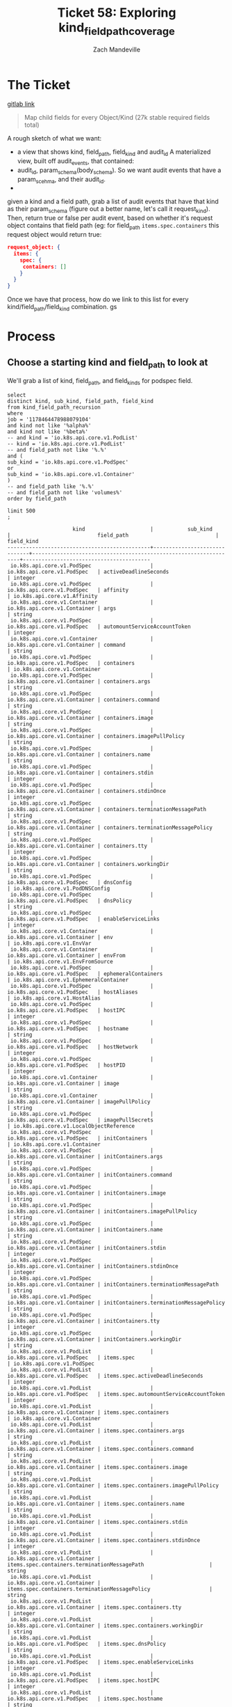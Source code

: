 #+TITLE: Ticket 58: Exploring kind_field_path_coverage
#+AUTHOR: Zach Mandeville

* The Ticket
  [[https://gitlab.ii.coop/apisnoop/apisnoop_v3/issues/58][gitlab link]]

  #+BEGIN_QUOTE
Map child fields for every Object/Kind (27k stable required fields total)
  #+END_QUOTE

A rough sketch of what we want:
 - a view that shows kind, field_path, field_kind and audit_id
   A materialized view, built off audit_events, that contained:
 - audit_id, param_schema(body_schema). So we want audit events that have a param_scehma, and their audit_id.
 - 

 given a kind and a field path, grab a list of audit events that have that kind as their param_schema (figure out a better name, let's call it request_kind).  Then, return true or false per audit event, based on whether it's request object contains that field path (eg:
 for field_path ~items.spec.containers~ this request object would return true:
 #+BEGIN_SRC json
 request_object: {
   items: {
     spec: {
      containers: []
     }
   }
 }
 #+END_SRC

 Once we have that process, how do we link to this list for every kind/field_path/field_kind combination. gs
* Process
** Choose a starting kind and field_path to look at
   We'll grab a list of kind, field_path, and field_kinds for podspec field.
#+NAME: Select of pod_spec fields
#+BEGIN_SRC sql-mode
select
distinct kind, sub_kind, field_path, field_kind
from kind_field_path_recursion
where
job = '1178464478988079104'
and kind not like '%alpha%'
and kind not like '%beta%'
-- and kind = 'io.k8s.api.core.v1.PodList'
-- kind = 'io.k8s.api.core.v1.PodList'
-- and field_path not like '%.%'
and (
sub_kind = 'io.k8s.api.core.v1.PodSpec'
or
sub_kind = 'io.k8s.api.core.v1.Container'
)
-- and field_path like '%.%'
-- and field_path not like 'volumes%'
order by field_path

limit 500
;
#+END_SRC

#+RESULTS: Select of pod_spec fields
#+begin_src sql-mode
                     kind                     |           sub_kind           |                            field_path                            |               field_kind                
----------------------------------------------+------------------------------+------------------------------------------------------------------+-----------------------------------------
 io.k8s.api.core.v1.PodSpec                   | io.k8s.api.core.v1.PodSpec   | activeDeadlineSeconds                                            | integer
 io.k8s.api.core.v1.PodSpec                   | io.k8s.api.core.v1.PodSpec   | affinity                                                         | io.k8s.api.core.v1.Affinity
 io.k8s.api.core.v1.Container                 | io.k8s.api.core.v1.Container | args                                                             | string
 io.k8s.api.core.v1.PodSpec                   | io.k8s.api.core.v1.PodSpec   | automountServiceAccountToken                                     | integer
 io.k8s.api.core.v1.Container                 | io.k8s.api.core.v1.Container | command                                                          | string
 io.k8s.api.core.v1.PodSpec                   | io.k8s.api.core.v1.PodSpec   | containers                                                       | io.k8s.api.core.v1.Container
 io.k8s.api.core.v1.PodSpec                   | io.k8s.api.core.v1.Container | containers.args                                                  | string
 io.k8s.api.core.v1.PodSpec                   | io.k8s.api.core.v1.Container | containers.command                                               | string
 io.k8s.api.core.v1.PodSpec                   | io.k8s.api.core.v1.Container | containers.image                                                 | string
 io.k8s.api.core.v1.PodSpec                   | io.k8s.api.core.v1.Container | containers.imagePullPolicy                                       | string
 io.k8s.api.core.v1.PodSpec                   | io.k8s.api.core.v1.Container | containers.name                                                  | string
 io.k8s.api.core.v1.PodSpec                   | io.k8s.api.core.v1.Container | containers.stdin                                                 | integer
 io.k8s.api.core.v1.PodSpec                   | io.k8s.api.core.v1.Container | containers.stdinOnce                                             | integer
 io.k8s.api.core.v1.PodSpec                   | io.k8s.api.core.v1.Container | containers.terminationMessagePath                                | string
 io.k8s.api.core.v1.PodSpec                   | io.k8s.api.core.v1.Container | containers.terminationMessagePolicy                              | string
 io.k8s.api.core.v1.PodSpec                   | io.k8s.api.core.v1.Container | containers.tty                                                   | integer
 io.k8s.api.core.v1.PodSpec                   | io.k8s.api.core.v1.Container | containers.workingDir                                            | string
 io.k8s.api.core.v1.PodSpec                   | io.k8s.api.core.v1.PodSpec   | dnsConfig                                                        | io.k8s.api.core.v1.PodDNSConfig
 io.k8s.api.core.v1.PodSpec                   | io.k8s.api.core.v1.PodSpec   | dnsPolicy                                                        | string
 io.k8s.api.core.v1.PodSpec                   | io.k8s.api.core.v1.PodSpec   | enableServiceLinks                                               | integer
 io.k8s.api.core.v1.Container                 | io.k8s.api.core.v1.Container | env                                                              | io.k8s.api.core.v1.EnvVar
 io.k8s.api.core.v1.Container                 | io.k8s.api.core.v1.Container | envFrom                                                          | io.k8s.api.core.v1.EnvFromSource
 io.k8s.api.core.v1.PodSpec                   | io.k8s.api.core.v1.PodSpec   | ephemeralContainers                                              | io.k8s.api.core.v1.EphemeralContainer
 io.k8s.api.core.v1.PodSpec                   | io.k8s.api.core.v1.PodSpec   | hostAliases                                                      | io.k8s.api.core.v1.HostAlias
 io.k8s.api.core.v1.PodSpec                   | io.k8s.api.core.v1.PodSpec   | hostIPC                                                          | integer
 io.k8s.api.core.v1.PodSpec                   | io.k8s.api.core.v1.PodSpec   | hostname                                                         | string
 io.k8s.api.core.v1.PodSpec                   | io.k8s.api.core.v1.PodSpec   | hostNetwork                                                      | integer
 io.k8s.api.core.v1.PodSpec                   | io.k8s.api.core.v1.PodSpec   | hostPID                                                          | integer
 io.k8s.api.core.v1.Container                 | io.k8s.api.core.v1.Container | image                                                            | string
 io.k8s.api.core.v1.Container                 | io.k8s.api.core.v1.Container | imagePullPolicy                                                  | string
 io.k8s.api.core.v1.PodSpec                   | io.k8s.api.core.v1.PodSpec   | imagePullSecrets                                                 | io.k8s.api.core.v1.LocalObjectReference
 io.k8s.api.core.v1.PodSpec                   | io.k8s.api.core.v1.PodSpec   | initContainers                                                   | io.k8s.api.core.v1.Container
 io.k8s.api.core.v1.PodSpec                   | io.k8s.api.core.v1.Container | initContainers.args                                              | string
 io.k8s.api.core.v1.PodSpec                   | io.k8s.api.core.v1.Container | initContainers.command                                           | string
 io.k8s.api.core.v1.PodSpec                   | io.k8s.api.core.v1.Container | initContainers.image                                             | string
 io.k8s.api.core.v1.PodSpec                   | io.k8s.api.core.v1.Container | initContainers.imagePullPolicy                                   | string
 io.k8s.api.core.v1.PodSpec                   | io.k8s.api.core.v1.Container | initContainers.name                                              | string
 io.k8s.api.core.v1.PodSpec                   | io.k8s.api.core.v1.Container | initContainers.stdin                                             | integer
 io.k8s.api.core.v1.PodSpec                   | io.k8s.api.core.v1.Container | initContainers.stdinOnce                                         | integer
 io.k8s.api.core.v1.PodSpec                   | io.k8s.api.core.v1.Container | initContainers.terminationMessagePath                            | string
 io.k8s.api.core.v1.PodSpec                   | io.k8s.api.core.v1.Container | initContainers.terminationMessagePolicy                          | string
 io.k8s.api.core.v1.PodSpec                   | io.k8s.api.core.v1.Container | initContainers.tty                                               | integer
 io.k8s.api.core.v1.PodSpec                   | io.k8s.api.core.v1.Container | initContainers.workingDir                                        | string
 io.k8s.api.core.v1.PodList                   | io.k8s.api.core.v1.PodSpec   | items.spec                                                       | io.k8s.api.core.v1.PodSpec
 io.k8s.api.core.v1.PodList                   | io.k8s.api.core.v1.PodSpec   | items.spec.activeDeadlineSeconds                                 | integer
 io.k8s.api.core.v1.PodList                   | io.k8s.api.core.v1.PodSpec   | items.spec.automountServiceAccountToken                          | integer
 io.k8s.api.core.v1.PodList                   | io.k8s.api.core.v1.Container | items.spec.containers                                            | io.k8s.api.core.v1.Container
 io.k8s.api.core.v1.PodList                   | io.k8s.api.core.v1.Container | items.spec.containers.args                                       | string
 io.k8s.api.core.v1.PodList                   | io.k8s.api.core.v1.Container | items.spec.containers.command                                    | string
 io.k8s.api.core.v1.PodList                   | io.k8s.api.core.v1.Container | items.spec.containers.image                                      | string
 io.k8s.api.core.v1.PodList                   | io.k8s.api.core.v1.Container | items.spec.containers.imagePullPolicy                            | string
 io.k8s.api.core.v1.PodList                   | io.k8s.api.core.v1.Container | items.spec.containers.name                                       | string
 io.k8s.api.core.v1.PodList                   | io.k8s.api.core.v1.Container | items.spec.containers.stdin                                      | integer
 io.k8s.api.core.v1.PodList                   | io.k8s.api.core.v1.Container | items.spec.containers.stdinOnce                                  | integer
 io.k8s.api.core.v1.PodList                   | io.k8s.api.core.v1.Container | items.spec.containers.terminationMessagePath                     | string
 io.k8s.api.core.v1.PodList                   | io.k8s.api.core.v1.Container | items.spec.containers.terminationMessagePolicy                   | string
 io.k8s.api.core.v1.PodList                   | io.k8s.api.core.v1.Container | items.spec.containers.tty                                        | integer
 io.k8s.api.core.v1.PodList                   | io.k8s.api.core.v1.Container | items.spec.containers.workingDir                                 | string
 io.k8s.api.core.v1.PodList                   | io.k8s.api.core.v1.PodSpec   | items.spec.dnsPolicy                                             | string
 io.k8s.api.core.v1.PodList                   | io.k8s.api.core.v1.PodSpec   | items.spec.enableServiceLinks                                    | integer
 io.k8s.api.core.v1.PodList                   | io.k8s.api.core.v1.PodSpec   | items.spec.hostIPC                                               | integer
 io.k8s.api.core.v1.PodList                   | io.k8s.api.core.v1.PodSpec   | items.spec.hostname                                              | string
 io.k8s.api.core.v1.PodList                   | io.k8s.api.core.v1.PodSpec   | items.spec.hostNetwork                                           | integer
 io.k8s.api.core.v1.PodList                   | io.k8s.api.core.v1.PodSpec   | items.spec.hostPID                                               | integer
 io.k8s.api.core.v1.PodList                   | io.k8s.api.core.v1.Container | items.spec.initContainers                                        | io.k8s.api.core.v1.Container
 io.k8s.api.core.v1.PodList                   | io.k8s.api.core.v1.Container | items.spec.initContainers.args                                   | string
 io.k8s.api.core.v1.PodList                   | io.k8s.api.core.v1.Container | items.spec.initContainers.command                                | string
 io.k8s.api.core.v1.PodList                   | io.k8s.api.core.v1.Container | items.spec.initContainers.image                                  | string
 io.k8s.api.core.v1.PodList                   | io.k8s.api.core.v1.Container | items.spec.initContainers.imagePullPolicy                        | string
 io.k8s.api.core.v1.PodList                   | io.k8s.api.core.v1.Container | items.spec.initContainers.name                                   | string
 io.k8s.api.core.v1.PodList                   | io.k8s.api.core.v1.Container | items.spec.initContainers.stdin                                  | integer
 io.k8s.api.core.v1.PodList                   | io.k8s.api.core.v1.Container | items.spec.initContainers.stdinOnce                              | integer
 io.k8s.api.core.v1.PodList                   | io.k8s.api.core.v1.Container | items.spec.initContainers.terminationMessagePath                 | string
 io.k8s.api.core.v1.PodList                   | io.k8s.api.core.v1.Container | items.spec.initContainers.terminationMessagePolicy               | string
 io.k8s.api.core.v1.PodList                   | io.k8s.api.core.v1.Container | items.spec.initContainers.tty                                    | integer
 io.k8s.api.core.v1.PodList                   | io.k8s.api.core.v1.Container | items.spec.initContainers.workingDir                             | string
 io.k8s.api.core.v1.PodList                   | io.k8s.api.core.v1.PodSpec   | items.spec.nodeName                                              | string
 io.k8s.api.core.v1.PodList                   | io.k8s.api.core.v1.PodSpec   | items.spec.nodeSelector                                          | integer
 io.k8s.api.core.v1.PodList                   | io.k8s.api.core.v1.PodSpec   | items.spec.overhead                                              | integer
 io.k8s.api.core.v1.PodList                   | io.k8s.api.core.v1.PodSpec   | items.spec.preemptionPolicy                                      | string
 io.k8s.api.core.v1.PodList                   | io.k8s.api.core.v1.PodSpec   | items.spec.priority                                              | integer
 io.k8s.api.core.v1.PodList                   | io.k8s.api.core.v1.PodSpec   | items.spec.priorityClassName                                     | string
 io.k8s.api.core.v1.PodList                   | io.k8s.api.core.v1.PodSpec   | items.spec.restartPolicy                                         | string
 io.k8s.api.core.v1.PodList                   | io.k8s.api.core.v1.PodSpec   | items.spec.runtimeClassName                                      | string
 io.k8s.api.core.v1.PodList                   | io.k8s.api.core.v1.PodSpec   | items.spec.schedulerName                                         | string
 io.k8s.api.core.v1.PodList                   | io.k8s.api.core.v1.PodSpec   | items.spec.serviceAccount                                        | string
 io.k8s.api.core.v1.PodList                   | io.k8s.api.core.v1.PodSpec   | items.spec.serviceAccountName                                    | string
 io.k8s.api.core.v1.PodList                   | io.k8s.api.core.v1.PodSpec   | items.spec.shareProcessNamespace                                 | integer
 io.k8s.api.core.v1.PodList                   | io.k8s.api.core.v1.PodSpec   | items.spec.subdomain                                             | string
 io.k8s.api.apps.v1.DaemonSetList             | io.k8s.api.core.v1.PodSpec   | items.spec.template.spec                                         | io.k8s.api.core.v1.PodSpec
 io.k8s.api.apps.v1.DeploymentList            | io.k8s.api.core.v1.PodSpec   | items.spec.template.spec                                         | io.k8s.api.core.v1.PodSpec
 io.k8s.api.apps.v1.ReplicaSetList            | io.k8s.api.core.v1.PodSpec   | items.spec.template.spec                                         | io.k8s.api.core.v1.PodSpec
 io.k8s.api.apps.v1.StatefulSetList           | io.k8s.api.core.v1.PodSpec   | items.spec.template.spec                                         | io.k8s.api.core.v1.PodSpec
 io.k8s.api.batch.v1.JobList                  | io.k8s.api.core.v1.PodSpec   | items.spec.template.spec                                         | io.k8s.api.core.v1.PodSpec
 io.k8s.api.core.v1.ReplicationControllerList | io.k8s.api.core.v1.PodSpec   | items.spec.template.spec                                         | io.k8s.api.core.v1.PodSpec
 io.k8s.api.apps.v1.DaemonSetList             | io.k8s.api.core.v1.PodSpec   | items.spec.template.spec.activeDeadlineSeconds                   | integer
 io.k8s.api.apps.v1.DeploymentList            | io.k8s.api.core.v1.PodSpec   | items.spec.template.spec.activeDeadlineSeconds                   | integer
 io.k8s.api.apps.v1.ReplicaSetList            | io.k8s.api.core.v1.PodSpec   | items.spec.template.spec.activeDeadlineSeconds                   | integer
 io.k8s.api.apps.v1.StatefulSetList           | io.k8s.api.core.v1.PodSpec   | items.spec.template.spec.activeDeadlineSeconds                   | integer
 io.k8s.api.batch.v1.JobList                  | io.k8s.api.core.v1.PodSpec   | items.spec.template.spec.activeDeadlineSeconds                   | integer
 io.k8s.api.core.v1.ReplicationControllerList | io.k8s.api.core.v1.PodSpec   | items.spec.template.spec.activeDeadlineSeconds                   | integer
 io.k8s.api.apps.v1.DaemonSetList             | io.k8s.api.core.v1.PodSpec   | items.spec.template.spec.automountServiceAccountToken            | integer
 io.k8s.api.apps.v1.DeploymentList            | io.k8s.api.core.v1.PodSpec   | items.spec.template.spec.automountServiceAccountToken            | integer
 io.k8s.api.apps.v1.ReplicaSetList            | io.k8s.api.core.v1.PodSpec   | items.spec.template.spec.automountServiceAccountToken            | integer
 io.k8s.api.apps.v1.StatefulSetList           | io.k8s.api.core.v1.PodSpec   | items.spec.template.spec.automountServiceAccountToken            | integer
 io.k8s.api.batch.v1.JobList                  | io.k8s.api.core.v1.PodSpec   | items.spec.template.spec.automountServiceAccountToken            | integer
 io.k8s.api.core.v1.ReplicationControllerList | io.k8s.api.core.v1.PodSpec   | items.spec.template.spec.automountServiceAccountToken            | integer
 io.k8s.api.apps.v1.DaemonSetList             | io.k8s.api.core.v1.Container | items.spec.template.spec.containers                              | io.k8s.api.core.v1.Container
 io.k8s.api.apps.v1.DeploymentList            | io.k8s.api.core.v1.Container | items.spec.template.spec.containers                              | io.k8s.api.core.v1.Container
 io.k8s.api.apps.v1.ReplicaSetList            | io.k8s.api.core.v1.Container | items.spec.template.spec.containers                              | io.k8s.api.core.v1.Container
 io.k8s.api.apps.v1.StatefulSetList           | io.k8s.api.core.v1.Container | items.spec.template.spec.containers                              | io.k8s.api.core.v1.Container
 io.k8s.api.batch.v1.JobList                  | io.k8s.api.core.v1.Container | items.spec.template.spec.containers                              | io.k8s.api.core.v1.Container
 io.k8s.api.core.v1.ReplicationControllerList | io.k8s.api.core.v1.Container | items.spec.template.spec.containers                              | io.k8s.api.core.v1.Container
 io.k8s.api.apps.v1.DaemonSetList             | io.k8s.api.core.v1.Container | items.spec.template.spec.containers.args                         | string
 io.k8s.api.apps.v1.DeploymentList            | io.k8s.api.core.v1.Container | items.spec.template.spec.containers.args                         | string
 io.k8s.api.apps.v1.ReplicaSetList            | io.k8s.api.core.v1.Container | items.spec.template.spec.containers.args                         | string
 io.k8s.api.apps.v1.StatefulSetList           | io.k8s.api.core.v1.Container | items.spec.template.spec.containers.args                         | string
 io.k8s.api.batch.v1.JobList                  | io.k8s.api.core.v1.Container | items.spec.template.spec.containers.args                         | string
 io.k8s.api.core.v1.ReplicationControllerList | io.k8s.api.core.v1.Container | items.spec.template.spec.containers.args                         | string
 io.k8s.api.apps.v1.DaemonSetList             | io.k8s.api.core.v1.Container | items.spec.template.spec.containers.command                      | string
 io.k8s.api.apps.v1.DeploymentList            | io.k8s.api.core.v1.Container | items.spec.template.spec.containers.command                      | string
 io.k8s.api.apps.v1.ReplicaSetList            | io.k8s.api.core.v1.Container | items.spec.template.spec.containers.command                      | string
 io.k8s.api.apps.v1.StatefulSetList           | io.k8s.api.core.v1.Container | items.spec.template.spec.containers.command                      | string
 io.k8s.api.batch.v1.JobList                  | io.k8s.api.core.v1.Container | items.spec.template.spec.containers.command                      | string
 io.k8s.api.core.v1.ReplicationControllerList | io.k8s.api.core.v1.Container | items.spec.template.spec.containers.command                      | string
 io.k8s.api.apps.v1.DaemonSetList             | io.k8s.api.core.v1.Container | items.spec.template.spec.containers.image                        | string
 io.k8s.api.apps.v1.DeploymentList            | io.k8s.api.core.v1.Container | items.spec.template.spec.containers.image                        | string
 io.k8s.api.apps.v1.ReplicaSetList            | io.k8s.api.core.v1.Container | items.spec.template.spec.containers.image                        | string
 io.k8s.api.apps.v1.StatefulSetList           | io.k8s.api.core.v1.Container | items.spec.template.spec.containers.image                        | string
 io.k8s.api.batch.v1.JobList                  | io.k8s.api.core.v1.Container | items.spec.template.spec.containers.image                        | string
 io.k8s.api.core.v1.ReplicationControllerList | io.k8s.api.core.v1.Container | items.spec.template.spec.containers.image                        | string
 io.k8s.api.apps.v1.DaemonSetList             | io.k8s.api.core.v1.Container | items.spec.template.spec.containers.imagePullPolicy              | string
 io.k8s.api.apps.v1.DeploymentList            | io.k8s.api.core.v1.Container | items.spec.template.spec.containers.imagePullPolicy              | string
 io.k8s.api.apps.v1.ReplicaSetList            | io.k8s.api.core.v1.Container | items.spec.template.spec.containers.imagePullPolicy              | string
 io.k8s.api.apps.v1.StatefulSetList           | io.k8s.api.core.v1.Container | items.spec.template.spec.containers.imagePullPolicy              | string
 io.k8s.api.batch.v1.JobList                  | io.k8s.api.core.v1.Container | items.spec.template.spec.containers.imagePullPolicy              | string
 io.k8s.api.core.v1.ReplicationControllerList | io.k8s.api.core.v1.Container | items.spec.template.spec.containers.imagePullPolicy              | string
 io.k8s.api.apps.v1.DaemonSetList             | io.k8s.api.core.v1.Container | items.spec.template.spec.containers.name                         | string
 io.k8s.api.apps.v1.DeploymentList            | io.k8s.api.core.v1.Container | items.spec.template.spec.containers.name                         | string
 io.k8s.api.apps.v1.ReplicaSetList            | io.k8s.api.core.v1.Container | items.spec.template.spec.containers.name                         | string
 io.k8s.api.apps.v1.StatefulSetList           | io.k8s.api.core.v1.Container | items.spec.template.spec.containers.name                         | string
 io.k8s.api.batch.v1.JobList                  | io.k8s.api.core.v1.Container | items.spec.template.spec.containers.name                         | string
 io.k8s.api.core.v1.ReplicationControllerList | io.k8s.api.core.v1.Container | items.spec.template.spec.containers.name                         | string
 io.k8s.api.apps.v1.DaemonSetList             | io.k8s.api.core.v1.Container | items.spec.template.spec.containers.stdin                        | integer
 io.k8s.api.apps.v1.DeploymentList            | io.k8s.api.core.v1.Container | items.spec.template.spec.containers.stdin                        | integer
 io.k8s.api.apps.v1.ReplicaSetList            | io.k8s.api.core.v1.Container | items.spec.template.spec.containers.stdin                        | integer
 io.k8s.api.apps.v1.StatefulSetList           | io.k8s.api.core.v1.Container | items.spec.template.spec.containers.stdin                        | integer
 io.k8s.api.batch.v1.JobList                  | io.k8s.api.core.v1.Container | items.spec.template.spec.containers.stdin                        | integer
 io.k8s.api.core.v1.ReplicationControllerList | io.k8s.api.core.v1.Container | items.spec.template.spec.containers.stdin                        | integer
 io.k8s.api.apps.v1.DaemonSetList             | io.k8s.api.core.v1.Container | items.spec.template.spec.containers.stdinOnce                    | integer
 io.k8s.api.apps.v1.DeploymentList            | io.k8s.api.core.v1.Container | items.spec.template.spec.containers.stdinOnce                    | integer
 io.k8s.api.apps.v1.ReplicaSetList            | io.k8s.api.core.v1.Container | items.spec.template.spec.containers.stdinOnce                    | integer
 io.k8s.api.apps.v1.StatefulSetList           | io.k8s.api.core.v1.Container | items.spec.template.spec.containers.stdinOnce                    | integer
 io.k8s.api.batch.v1.JobList                  | io.k8s.api.core.v1.Container | items.spec.template.spec.containers.stdinOnce                    | integer
 io.k8s.api.core.v1.ReplicationControllerList | io.k8s.api.core.v1.Container | items.spec.template.spec.containers.stdinOnce                    | integer
 io.k8s.api.apps.v1.DaemonSetList             | io.k8s.api.core.v1.Container | items.spec.template.spec.containers.terminationMessagePath       | string
 io.k8s.api.apps.v1.DeploymentList            | io.k8s.api.core.v1.Container | items.spec.template.spec.containers.terminationMessagePath       | string
 io.k8s.api.apps.v1.ReplicaSetList            | io.k8s.api.core.v1.Container | items.spec.template.spec.containers.terminationMessagePath       | string
 io.k8s.api.apps.v1.StatefulSetList           | io.k8s.api.core.v1.Container | items.spec.template.spec.containers.terminationMessagePath       | string
 io.k8s.api.batch.v1.JobList                  | io.k8s.api.core.v1.Container | items.spec.template.spec.containers.terminationMessagePath       | string
 io.k8s.api.core.v1.ReplicationControllerList | io.k8s.api.core.v1.Container | items.spec.template.spec.containers.terminationMessagePath       | string
 io.k8s.api.apps.v1.DaemonSetList             | io.k8s.api.core.v1.Container | items.spec.template.spec.containers.terminationMessagePolicy     | string
 io.k8s.api.apps.v1.DeploymentList            | io.k8s.api.core.v1.Container | items.spec.template.spec.containers.terminationMessagePolicy     | string
 io.k8s.api.apps.v1.ReplicaSetList            | io.k8s.api.core.v1.Container | items.spec.template.spec.containers.terminationMessagePolicy     | string
 io.k8s.api.apps.v1.StatefulSetList           | io.k8s.api.core.v1.Container | items.spec.template.spec.containers.terminationMessagePolicy     | string
 io.k8s.api.batch.v1.JobList                  | io.k8s.api.core.v1.Container | items.spec.template.spec.containers.terminationMessagePolicy     | string
 io.k8s.api.core.v1.ReplicationControllerList | io.k8s.api.core.v1.Container | items.spec.template.spec.containers.terminationMessagePolicy     | string
 io.k8s.api.apps.v1.DaemonSetList             | io.k8s.api.core.v1.Container | items.spec.template.spec.containers.tty                          | integer
 io.k8s.api.apps.v1.DeploymentList            | io.k8s.api.core.v1.Container | items.spec.template.spec.containers.tty                          | integer
 io.k8s.api.apps.v1.ReplicaSetList            | io.k8s.api.core.v1.Container | items.spec.template.spec.containers.tty                          | integer
 io.k8s.api.apps.v1.StatefulSetList           | io.k8s.api.core.v1.Container | items.spec.template.spec.containers.tty                          | integer
 io.k8s.api.batch.v1.JobList                  | io.k8s.api.core.v1.Container | items.spec.template.spec.containers.tty                          | integer
 io.k8s.api.core.v1.ReplicationControllerList | io.k8s.api.core.v1.Container | items.spec.template.spec.containers.tty                          | integer
 io.k8s.api.apps.v1.DaemonSetList             | io.k8s.api.core.v1.Container | items.spec.template.spec.containers.workingDir                   | string
 io.k8s.api.apps.v1.DeploymentList            | io.k8s.api.core.v1.Container | items.spec.template.spec.containers.workingDir                   | string
 io.k8s.api.apps.v1.ReplicaSetList            | io.k8s.api.core.v1.Container | items.spec.template.spec.containers.workingDir                   | string
 io.k8s.api.apps.v1.StatefulSetList           | io.k8s.api.core.v1.Container | items.spec.template.spec.containers.workingDir                   | string
 io.k8s.api.batch.v1.JobList                  | io.k8s.api.core.v1.Container | items.spec.template.spec.containers.workingDir                   | string
 io.k8s.api.core.v1.ReplicationControllerList | io.k8s.api.core.v1.Container | items.spec.template.spec.containers.workingDir                   | string
 io.k8s.api.apps.v1.DaemonSetList             | io.k8s.api.core.v1.PodSpec   | items.spec.template.spec.dnsPolicy                               | string
 io.k8s.api.apps.v1.DeploymentList            | io.k8s.api.core.v1.PodSpec   | items.spec.template.spec.dnsPolicy                               | string
 io.k8s.api.apps.v1.ReplicaSetList            | io.k8s.api.core.v1.PodSpec   | items.spec.template.spec.dnsPolicy                               | string
 io.k8s.api.apps.v1.StatefulSetList           | io.k8s.api.core.v1.PodSpec   | items.spec.template.spec.dnsPolicy                               | string
 io.k8s.api.batch.v1.JobList                  | io.k8s.api.core.v1.PodSpec   | items.spec.template.spec.dnsPolicy                               | string
 io.k8s.api.core.v1.ReplicationControllerList | io.k8s.api.core.v1.PodSpec   | items.spec.template.spec.dnsPolicy                               | string
 io.k8s.api.apps.v1.DaemonSetList             | io.k8s.api.core.v1.PodSpec   | items.spec.template.spec.enableServiceLinks                      | integer
 io.k8s.api.apps.v1.DeploymentList            | io.k8s.api.core.v1.PodSpec   | items.spec.template.spec.enableServiceLinks                      | integer
 io.k8s.api.apps.v1.ReplicaSetList            | io.k8s.api.core.v1.PodSpec   | items.spec.template.spec.enableServiceLinks                      | integer
 io.k8s.api.apps.v1.StatefulSetList           | io.k8s.api.core.v1.PodSpec   | items.spec.template.spec.enableServiceLinks                      | integer
 io.k8s.api.batch.v1.JobList                  | io.k8s.api.core.v1.PodSpec   | items.spec.template.spec.enableServiceLinks                      | integer
 io.k8s.api.core.v1.ReplicationControllerList | io.k8s.api.core.v1.PodSpec   | items.spec.template.spec.enableServiceLinks                      | integer
 io.k8s.api.apps.v1.DaemonSetList             | io.k8s.api.core.v1.PodSpec   | items.spec.template.spec.hostIPC                                 | integer
 io.k8s.api.apps.v1.DeploymentList            | io.k8s.api.core.v1.PodSpec   | items.spec.template.spec.hostIPC                                 | integer
 io.k8s.api.apps.v1.ReplicaSetList            | io.k8s.api.core.v1.PodSpec   | items.spec.template.spec.hostIPC                                 | integer
 io.k8s.api.apps.v1.StatefulSetList           | io.k8s.api.core.v1.PodSpec   | items.spec.template.spec.hostIPC                                 | integer
 io.k8s.api.batch.v1.JobList                  | io.k8s.api.core.v1.PodSpec   | items.spec.template.spec.hostIPC                                 | integer
 io.k8s.api.core.v1.ReplicationControllerList | io.k8s.api.core.v1.PodSpec   | items.spec.template.spec.hostIPC                                 | integer
 io.k8s.api.apps.v1.DaemonSetList             | io.k8s.api.core.v1.PodSpec   | items.spec.template.spec.hostname                                | string
 io.k8s.api.apps.v1.DeploymentList            | io.k8s.api.core.v1.PodSpec   | items.spec.template.spec.hostname                                | string
 io.k8s.api.apps.v1.ReplicaSetList            | io.k8s.api.core.v1.PodSpec   | items.spec.template.spec.hostname                                | string
 io.k8s.api.apps.v1.StatefulSetList           | io.k8s.api.core.v1.PodSpec   | items.spec.template.spec.hostname                                | string
 io.k8s.api.batch.v1.JobList                  | io.k8s.api.core.v1.PodSpec   | items.spec.template.spec.hostname                                | string
 io.k8s.api.core.v1.ReplicationControllerList | io.k8s.api.core.v1.PodSpec   | items.spec.template.spec.hostname                                | string
 io.k8s.api.apps.v1.DaemonSetList             | io.k8s.api.core.v1.PodSpec   | items.spec.template.spec.hostNetwork                             | integer
 io.k8s.api.apps.v1.DeploymentList            | io.k8s.api.core.v1.PodSpec   | items.spec.template.spec.hostNetwork                             | integer
 io.k8s.api.apps.v1.ReplicaSetList            | io.k8s.api.core.v1.PodSpec   | items.spec.template.spec.hostNetwork                             | integer
 io.k8s.api.apps.v1.StatefulSetList           | io.k8s.api.core.v1.PodSpec   | items.spec.template.spec.hostNetwork                             | integer
 io.k8s.api.batch.v1.JobList                  | io.k8s.api.core.v1.PodSpec   | items.spec.template.spec.hostNetwork                             | integer
 io.k8s.api.core.v1.ReplicationControllerList | io.k8s.api.core.v1.PodSpec   | items.spec.template.spec.hostNetwork                             | integer
 io.k8s.api.apps.v1.DaemonSetList             | io.k8s.api.core.v1.PodSpec   | items.spec.template.spec.hostPID                                 | integer
 io.k8s.api.apps.v1.DeploymentList            | io.k8s.api.core.v1.PodSpec   | items.spec.template.spec.hostPID                                 | integer
 io.k8s.api.apps.v1.ReplicaSetList            | io.k8s.api.core.v1.PodSpec   | items.spec.template.spec.hostPID                                 | integer
 io.k8s.api.apps.v1.StatefulSetList           | io.k8s.api.core.v1.PodSpec   | items.spec.template.spec.hostPID                                 | integer
 io.k8s.api.batch.v1.JobList                  | io.k8s.api.core.v1.PodSpec   | items.spec.template.spec.hostPID                                 | integer
 io.k8s.api.core.v1.ReplicationControllerList | io.k8s.api.core.v1.PodSpec   | items.spec.template.spec.hostPID                                 | integer
 io.k8s.api.apps.v1.DaemonSetList             | io.k8s.api.core.v1.Container | items.spec.template.spec.initContainers                          | io.k8s.api.core.v1.Container
 io.k8s.api.apps.v1.DeploymentList            | io.k8s.api.core.v1.Container | items.spec.template.spec.initContainers                          | io.k8s.api.core.v1.Container
 io.k8s.api.apps.v1.ReplicaSetList            | io.k8s.api.core.v1.Container | items.spec.template.spec.initContainers                          | io.k8s.api.core.v1.Container
 io.k8s.api.apps.v1.StatefulSetList           | io.k8s.api.core.v1.Container | items.spec.template.spec.initContainers                          | io.k8s.api.core.v1.Container
 io.k8s.api.batch.v1.JobList                  | io.k8s.api.core.v1.Container | items.spec.template.spec.initContainers                          | io.k8s.api.core.v1.Container
 io.k8s.api.core.v1.ReplicationControllerList | io.k8s.api.core.v1.Container | items.spec.template.spec.initContainers                          | io.k8s.api.core.v1.Container
 io.k8s.api.apps.v1.DaemonSetList             | io.k8s.api.core.v1.Container | items.spec.template.spec.initContainers.args                     | string
 io.k8s.api.apps.v1.DeploymentList            | io.k8s.api.core.v1.Container | items.spec.template.spec.initContainers.args                     | string
 io.k8s.api.apps.v1.ReplicaSetList            | io.k8s.api.core.v1.Container | items.spec.template.spec.initContainers.args                     | string
 io.k8s.api.apps.v1.StatefulSetList           | io.k8s.api.core.v1.Container | items.spec.template.spec.initContainers.args                     | string
 io.k8s.api.batch.v1.JobList                  | io.k8s.api.core.v1.Container | items.spec.template.spec.initContainers.args                     | string
 io.k8s.api.core.v1.ReplicationControllerList | io.k8s.api.core.v1.Container | items.spec.template.spec.initContainers.args                     | string
 io.k8s.api.apps.v1.DaemonSetList             | io.k8s.api.core.v1.Container | items.spec.template.spec.initContainers.command                  | string
 io.k8s.api.apps.v1.DeploymentList            | io.k8s.api.core.v1.Container | items.spec.template.spec.initContainers.command                  | string
 io.k8s.api.apps.v1.ReplicaSetList            | io.k8s.api.core.v1.Container | items.spec.template.spec.initContainers.command                  | string
 io.k8s.api.apps.v1.StatefulSetList           | io.k8s.api.core.v1.Container | items.spec.template.spec.initContainers.command                  | string
 io.k8s.api.batch.v1.JobList                  | io.k8s.api.core.v1.Container | items.spec.template.spec.initContainers.command                  | string
 io.k8s.api.core.v1.ReplicationControllerList | io.k8s.api.core.v1.Container | items.spec.template.spec.initContainers.command                  | string
 io.k8s.api.apps.v1.DaemonSetList             | io.k8s.api.core.v1.Container | items.spec.template.spec.initContainers.image                    | string
 io.k8s.api.apps.v1.DeploymentList            | io.k8s.api.core.v1.Container | items.spec.template.spec.initContainers.image                    | string
 io.k8s.api.apps.v1.ReplicaSetList            | io.k8s.api.core.v1.Container | items.spec.template.spec.initContainers.image                    | string
 io.k8s.api.apps.v1.StatefulSetList           | io.k8s.api.core.v1.Container | items.spec.template.spec.initContainers.image                    | string
 io.k8s.api.batch.v1.JobList                  | io.k8s.api.core.v1.Container | items.spec.template.spec.initContainers.image                    | string
 io.k8s.api.core.v1.ReplicationControllerList | io.k8s.api.core.v1.Container | items.spec.template.spec.initContainers.image                    | string
 io.k8s.api.apps.v1.DaemonSetList             | io.k8s.api.core.v1.Container | items.spec.template.spec.initContainers.imagePullPolicy          | string
 io.k8s.api.apps.v1.DeploymentList            | io.k8s.api.core.v1.Container | items.spec.template.spec.initContainers.imagePullPolicy          | string
 io.k8s.api.apps.v1.ReplicaSetList            | io.k8s.api.core.v1.Container | items.spec.template.spec.initContainers.imagePullPolicy          | string
 io.k8s.api.apps.v1.StatefulSetList           | io.k8s.api.core.v1.Container | items.spec.template.spec.initContainers.imagePullPolicy          | string
 io.k8s.api.batch.v1.JobList                  | io.k8s.api.core.v1.Container | items.spec.template.spec.initContainers.imagePullPolicy          | string
 io.k8s.api.core.v1.ReplicationControllerList | io.k8s.api.core.v1.Container | items.spec.template.spec.initContainers.imagePullPolicy          | string
 io.k8s.api.apps.v1.DaemonSetList             | io.k8s.api.core.v1.Container | items.spec.template.spec.initContainers.name                     | string
 io.k8s.api.apps.v1.DeploymentList            | io.k8s.api.core.v1.Container | items.spec.template.spec.initContainers.name                     | string
 io.k8s.api.apps.v1.ReplicaSetList            | io.k8s.api.core.v1.Container | items.spec.template.spec.initContainers.name                     | string
 io.k8s.api.apps.v1.StatefulSetList           | io.k8s.api.core.v1.Container | items.spec.template.spec.initContainers.name                     | string
 io.k8s.api.batch.v1.JobList                  | io.k8s.api.core.v1.Container | items.spec.template.spec.initContainers.name                     | string
 io.k8s.api.core.v1.ReplicationControllerList | io.k8s.api.core.v1.Container | items.spec.template.spec.initContainers.name                     | string
 io.k8s.api.apps.v1.DaemonSetList             | io.k8s.api.core.v1.Container | items.spec.template.spec.initContainers.stdin                    | integer
 io.k8s.api.apps.v1.DeploymentList            | io.k8s.api.core.v1.Container | items.spec.template.spec.initContainers.stdin                    | integer
 io.k8s.api.apps.v1.ReplicaSetList            | io.k8s.api.core.v1.Container | items.spec.template.spec.initContainers.stdin                    | integer
 io.k8s.api.apps.v1.StatefulSetList           | io.k8s.api.core.v1.Container | items.spec.template.spec.initContainers.stdin                    | integer
 io.k8s.api.batch.v1.JobList                  | io.k8s.api.core.v1.Container | items.spec.template.spec.initContainers.stdin                    | integer
 io.k8s.api.core.v1.ReplicationControllerList | io.k8s.api.core.v1.Container | items.spec.template.spec.initContainers.stdin                    | integer
 io.k8s.api.apps.v1.DaemonSetList             | io.k8s.api.core.v1.Container | items.spec.template.spec.initContainers.stdinOnce                | integer
 io.k8s.api.apps.v1.DeploymentList            | io.k8s.api.core.v1.Container | items.spec.template.spec.initContainers.stdinOnce                | integer
 io.k8s.api.apps.v1.ReplicaSetList            | io.k8s.api.core.v1.Container | items.spec.template.spec.initContainers.stdinOnce                | integer
 io.k8s.api.apps.v1.StatefulSetList           | io.k8s.api.core.v1.Container | items.spec.template.spec.initContainers.stdinOnce                | integer
 io.k8s.api.batch.v1.JobList                  | io.k8s.api.core.v1.Container | items.spec.template.spec.initContainers.stdinOnce                | integer
 io.k8s.api.core.v1.ReplicationControllerList | io.k8s.api.core.v1.Container | items.spec.template.spec.initContainers.stdinOnce                | integer
 io.k8s.api.apps.v1.DaemonSetList             | io.k8s.api.core.v1.Container | items.spec.template.spec.initContainers.terminationMessagePath   | string
 io.k8s.api.apps.v1.DeploymentList            | io.k8s.api.core.v1.Container | items.spec.template.spec.initContainers.terminationMessagePath   | string
 io.k8s.api.apps.v1.ReplicaSetList            | io.k8s.api.core.v1.Container | items.spec.template.spec.initContainers.terminationMessagePath   | string
 io.k8s.api.apps.v1.StatefulSetList           | io.k8s.api.core.v1.Container | items.spec.template.spec.initContainers.terminationMessagePath   | string
 io.k8s.api.batch.v1.JobList                  | io.k8s.api.core.v1.Container | items.spec.template.spec.initContainers.terminationMessagePath   | string
 io.k8s.api.core.v1.ReplicationControllerList | io.k8s.api.core.v1.Container | items.spec.template.spec.initContainers.terminationMessagePath   | string
 io.k8s.api.apps.v1.DaemonSetList             | io.k8s.api.core.v1.Container | items.spec.template.spec.initContainers.terminationMessagePolicy | string
 io.k8s.api.apps.v1.DeploymentList            | io.k8s.api.core.v1.Container | items.spec.template.spec.initContainers.terminationMessagePolicy | string
 io.k8s.api.apps.v1.ReplicaSetList            | io.k8s.api.core.v1.Container | items.spec.template.spec.initContainers.terminationMessagePolicy | string
 io.k8s.api.apps.v1.StatefulSetList           | io.k8s.api.core.v1.Container | items.spec.template.spec.initContainers.terminationMessagePolicy | string
 io.k8s.api.batch.v1.JobList                  | io.k8s.api.core.v1.Container | items.spec.template.spec.initContainers.terminationMessagePolicy | string
 io.k8s.api.core.v1.ReplicationControllerList | io.k8s.api.core.v1.Container | items.spec.template.spec.initContainers.terminationMessagePolicy | string
 io.k8s.api.apps.v1.DaemonSetList             | io.k8s.api.core.v1.Container | items.spec.template.spec.initContainers.tty                      | integer
 io.k8s.api.apps.v1.DeploymentList            | io.k8s.api.core.v1.Container | items.spec.template.spec.initContainers.tty                      | integer
 io.k8s.api.apps.v1.ReplicaSetList            | io.k8s.api.core.v1.Container | items.spec.template.spec.initContainers.tty                      | integer
 io.k8s.api.apps.v1.StatefulSetList           | io.k8s.api.core.v1.Container | items.spec.template.spec.initContainers.tty                      | integer
 io.k8s.api.batch.v1.JobList                  | io.k8s.api.core.v1.Container | items.spec.template.spec.initContainers.tty                      | integer
 io.k8s.api.core.v1.ReplicationControllerList | io.k8s.api.core.v1.Container | items.spec.template.spec.initContainers.tty                      | integer
 io.k8s.api.apps.v1.DaemonSetList             | io.k8s.api.core.v1.Container | items.spec.template.spec.initContainers.workingDir               | string
 io.k8s.api.apps.v1.DeploymentList            | io.k8s.api.core.v1.Container | items.spec.template.spec.initContainers.workingDir               | string
 io.k8s.api.apps.v1.ReplicaSetList            | io.k8s.api.core.v1.Container | items.spec.template.spec.initContainers.workingDir               | string
 io.k8s.api.apps.v1.StatefulSetList           | io.k8s.api.core.v1.Container | items.spec.template.spec.initContainers.workingDir               | string
 io.k8s.api.batch.v1.JobList                  | io.k8s.api.core.v1.Container | items.spec.template.spec.initContainers.workingDir               | string
 io.k8s.api.core.v1.ReplicationControllerList | io.k8s.api.core.v1.Container | items.spec.template.spec.initContainers.workingDir               | string
 io.k8s.api.apps.v1.DaemonSetList             | io.k8s.api.core.v1.PodSpec   | items.spec.template.spec.nodeName                                | string
 io.k8s.api.apps.v1.DeploymentList            | io.k8s.api.core.v1.PodSpec   | items.spec.template.spec.nodeName                                | string
 io.k8s.api.apps.v1.ReplicaSetList            | io.k8s.api.core.v1.PodSpec   | items.spec.template.spec.nodeName                                | string
 io.k8s.api.apps.v1.StatefulSetList           | io.k8s.api.core.v1.PodSpec   | items.spec.template.spec.nodeName                                | string
 io.k8s.api.batch.v1.JobList                  | io.k8s.api.core.v1.PodSpec   | items.spec.template.spec.nodeName                                | string
 io.k8s.api.core.v1.ReplicationControllerList | io.k8s.api.core.v1.PodSpec   | items.spec.template.spec.nodeName                                | string
 io.k8s.api.apps.v1.DaemonSetList             | io.k8s.api.core.v1.PodSpec   | items.spec.template.spec.nodeSelector                            | integer
 io.k8s.api.apps.v1.DeploymentList            | io.k8s.api.core.v1.PodSpec   | items.spec.template.spec.nodeSelector                            | integer
 io.k8s.api.apps.v1.ReplicaSetList            | io.k8s.api.core.v1.PodSpec   | items.spec.template.spec.nodeSelector                            | integer
 io.k8s.api.apps.v1.StatefulSetList           | io.k8s.api.core.v1.PodSpec   | items.spec.template.spec.nodeSelector                            | integer
 io.k8s.api.batch.v1.JobList                  | io.k8s.api.core.v1.PodSpec   | items.spec.template.spec.nodeSelector                            | integer
 io.k8s.api.core.v1.ReplicationControllerList | io.k8s.api.core.v1.PodSpec   | items.spec.template.spec.nodeSelector                            | integer
 io.k8s.api.apps.v1.DaemonSetList             | io.k8s.api.core.v1.PodSpec   | items.spec.template.spec.overhead                                | integer
 io.k8s.api.apps.v1.DeploymentList            | io.k8s.api.core.v1.PodSpec   | items.spec.template.spec.overhead                                | integer
 io.k8s.api.apps.v1.ReplicaSetList            | io.k8s.api.core.v1.PodSpec   | items.spec.template.spec.overhead                                | integer
 io.k8s.api.apps.v1.StatefulSetList           | io.k8s.api.core.v1.PodSpec   | items.spec.template.spec.overhead                                | integer
 io.k8s.api.batch.v1.JobList                  | io.k8s.api.core.v1.PodSpec   | items.spec.template.spec.overhead                                | integer
 io.k8s.api.core.v1.ReplicationControllerList | io.k8s.api.core.v1.PodSpec   | items.spec.template.spec.overhead                                | integer
 io.k8s.api.apps.v1.DaemonSetList             | io.k8s.api.core.v1.PodSpec   | items.spec.template.spec.preemptionPolicy                        | string
 io.k8s.api.apps.v1.DeploymentList            | io.k8s.api.core.v1.PodSpec   | items.spec.template.spec.preemptionPolicy                        | string
 io.k8s.api.apps.v1.ReplicaSetList            | io.k8s.api.core.v1.PodSpec   | items.spec.template.spec.preemptionPolicy                        | string
 io.k8s.api.apps.v1.StatefulSetList           | io.k8s.api.core.v1.PodSpec   | items.spec.template.spec.preemptionPolicy                        | string
 io.k8s.api.batch.v1.JobList                  | io.k8s.api.core.v1.PodSpec   | items.spec.template.spec.preemptionPolicy                        | string
 io.k8s.api.core.v1.ReplicationControllerList | io.k8s.api.core.v1.PodSpec   | items.spec.template.spec.preemptionPolicy                        | string
 io.k8s.api.apps.v1.DaemonSetList             | io.k8s.api.core.v1.PodSpec   | items.spec.template.spec.priority                                | integer
 io.k8s.api.apps.v1.DeploymentList            | io.k8s.api.core.v1.PodSpec   | items.spec.template.spec.priority                                | integer
 io.k8s.api.apps.v1.ReplicaSetList            | io.k8s.api.core.v1.PodSpec   | items.spec.template.spec.priority                                | integer
 io.k8s.api.apps.v1.StatefulSetList           | io.k8s.api.core.v1.PodSpec   | items.spec.template.spec.priority                                | integer
 io.k8s.api.batch.v1.JobList                  | io.k8s.api.core.v1.PodSpec   | items.spec.template.spec.priority                                | integer
 io.k8s.api.core.v1.ReplicationControllerList | io.k8s.api.core.v1.PodSpec   | items.spec.template.spec.priority                                | integer
 io.k8s.api.apps.v1.DaemonSetList             | io.k8s.api.core.v1.PodSpec   | items.spec.template.spec.priorityClassName                       | string
 io.k8s.api.apps.v1.DeploymentList            | io.k8s.api.core.v1.PodSpec   | items.spec.template.spec.priorityClassName                       | string
 io.k8s.api.apps.v1.ReplicaSetList            | io.k8s.api.core.v1.PodSpec   | items.spec.template.spec.priorityClassName                       | string
 io.k8s.api.apps.v1.StatefulSetList           | io.k8s.api.core.v1.PodSpec   | items.spec.template.spec.priorityClassName                       | string
 io.k8s.api.batch.v1.JobList                  | io.k8s.api.core.v1.PodSpec   | items.spec.template.spec.priorityClassName                       | string
 io.k8s.api.core.v1.ReplicationControllerList | io.k8s.api.core.v1.PodSpec   | items.spec.template.spec.priorityClassName                       | string
 io.k8s.api.apps.v1.DaemonSetList             | io.k8s.api.core.v1.PodSpec   | items.spec.template.spec.restartPolicy                           | string
 io.k8s.api.apps.v1.DeploymentList            | io.k8s.api.core.v1.PodSpec   | items.spec.template.spec.restartPolicy                           | string
 io.k8s.api.apps.v1.ReplicaSetList            | io.k8s.api.core.v1.PodSpec   | items.spec.template.spec.restartPolicy                           | string
 io.k8s.api.apps.v1.StatefulSetList           | io.k8s.api.core.v1.PodSpec   | items.spec.template.spec.restartPolicy                           | string
 io.k8s.api.batch.v1.JobList                  | io.k8s.api.core.v1.PodSpec   | items.spec.template.spec.restartPolicy                           | string
 io.k8s.api.core.v1.ReplicationControllerList | io.k8s.api.core.v1.PodSpec   | items.spec.template.spec.restartPolicy                           | string
 io.k8s.api.apps.v1.DaemonSetList             | io.k8s.api.core.v1.PodSpec   | items.spec.template.spec.runtimeClassName                        | string
 io.k8s.api.apps.v1.DeploymentList            | io.k8s.api.core.v1.PodSpec   | items.spec.template.spec.runtimeClassName                        | string
 io.k8s.api.apps.v1.ReplicaSetList            | io.k8s.api.core.v1.PodSpec   | items.spec.template.spec.runtimeClassName                        | string
 io.k8s.api.apps.v1.StatefulSetList           | io.k8s.api.core.v1.PodSpec   | items.spec.template.spec.runtimeClassName                        | string
 io.k8s.api.batch.v1.JobList                  | io.k8s.api.core.v1.PodSpec   | items.spec.template.spec.runtimeClassName                        | string
 io.k8s.api.core.v1.ReplicationControllerList | io.k8s.api.core.v1.PodSpec   | items.spec.template.spec.runtimeClassName                        | string
 io.k8s.api.apps.v1.DaemonSetList             | io.k8s.api.core.v1.PodSpec   | items.spec.template.spec.schedulerName                           | string
 io.k8s.api.apps.v1.DeploymentList            | io.k8s.api.core.v1.PodSpec   | items.spec.template.spec.schedulerName                           | string
 io.k8s.api.apps.v1.ReplicaSetList            | io.k8s.api.core.v1.PodSpec   | items.spec.template.spec.schedulerName                           | string
 io.k8s.api.apps.v1.StatefulSetList           | io.k8s.api.core.v1.PodSpec   | items.spec.template.spec.schedulerName                           | string
 io.k8s.api.batch.v1.JobList                  | io.k8s.api.core.v1.PodSpec   | items.spec.template.spec.schedulerName                           | string
 io.k8s.api.core.v1.ReplicationControllerList | io.k8s.api.core.v1.PodSpec   | items.spec.template.spec.schedulerName                           | string
 io.k8s.api.apps.v1.DaemonSetList             | io.k8s.api.core.v1.PodSpec   | items.spec.template.spec.serviceAccount                          | string
 io.k8s.api.apps.v1.DeploymentList            | io.k8s.api.core.v1.PodSpec   | items.spec.template.spec.serviceAccount                          | string
 io.k8s.api.apps.v1.ReplicaSetList            | io.k8s.api.core.v1.PodSpec   | items.spec.template.spec.serviceAccount                          | string
 io.k8s.api.apps.v1.StatefulSetList           | io.k8s.api.core.v1.PodSpec   | items.spec.template.spec.serviceAccount                          | string
 io.k8s.api.batch.v1.JobList                  | io.k8s.api.core.v1.PodSpec   | items.spec.template.spec.serviceAccount                          | string
 io.k8s.api.core.v1.ReplicationControllerList | io.k8s.api.core.v1.PodSpec   | items.spec.template.spec.serviceAccount                          | string
 io.k8s.api.apps.v1.DaemonSetList             | io.k8s.api.core.v1.PodSpec   | items.spec.template.spec.serviceAccountName                      | string
 io.k8s.api.apps.v1.DeploymentList            | io.k8s.api.core.v1.PodSpec   | items.spec.template.spec.serviceAccountName                      | string
 io.k8s.api.apps.v1.ReplicaSetList            | io.k8s.api.core.v1.PodSpec   | items.spec.template.spec.serviceAccountName                      | string
 io.k8s.api.apps.v1.StatefulSetList           | io.k8s.api.core.v1.PodSpec   | items.spec.template.spec.serviceAccountName                      | string
 io.k8s.api.batch.v1.JobList                  | io.k8s.api.core.v1.PodSpec   | items.spec.template.spec.serviceAccountName                      | string
 io.k8s.api.core.v1.ReplicationControllerList | io.k8s.api.core.v1.PodSpec   | items.spec.template.spec.serviceAccountName                      | string
 io.k8s.api.apps.v1.DaemonSetList             | io.k8s.api.core.v1.PodSpec   | items.spec.template.spec.shareProcessNamespace                   | integer
 io.k8s.api.apps.v1.DeploymentList            | io.k8s.api.core.v1.PodSpec   | items.spec.template.spec.shareProcessNamespace                   | integer
 io.k8s.api.apps.v1.ReplicaSetList            | io.k8s.api.core.v1.PodSpec   | items.spec.template.spec.shareProcessNamespace                   | integer
 io.k8s.api.apps.v1.StatefulSetList           | io.k8s.api.core.v1.PodSpec   | items.spec.template.spec.shareProcessNamespace                   | integer
 io.k8s.api.batch.v1.JobList                  | io.k8s.api.core.v1.PodSpec   | items.spec.template.spec.shareProcessNamespace                   | integer
 io.k8s.api.core.v1.ReplicationControllerList | io.k8s.api.core.v1.PodSpec   | items.spec.template.spec.shareProcessNamespace                   | integer
 io.k8s.api.apps.v1.DaemonSetList             | io.k8s.api.core.v1.PodSpec   | items.spec.template.spec.subdomain                               | string
 io.k8s.api.apps.v1.DeploymentList            | io.k8s.api.core.v1.PodSpec   | items.spec.template.spec.subdomain                               | string
 io.k8s.api.apps.v1.ReplicaSetList            | io.k8s.api.core.v1.PodSpec   | items.spec.template.spec.subdomain                               | string
 io.k8s.api.apps.v1.StatefulSetList           | io.k8s.api.core.v1.PodSpec   | items.spec.template.spec.subdomain                               | string
 io.k8s.api.batch.v1.JobList                  | io.k8s.api.core.v1.PodSpec   | items.spec.template.spec.subdomain                               | string
 io.k8s.api.core.v1.ReplicationControllerList | io.k8s.api.core.v1.PodSpec   | items.spec.template.spec.subdomain                               | string
 io.k8s.api.apps.v1.DaemonSetList             | io.k8s.api.core.v1.PodSpec   | items.spec.template.spec.terminationGracePeriodSeconds           | integer
 io.k8s.api.apps.v1.DeploymentList            | io.k8s.api.core.v1.PodSpec   | items.spec.template.spec.terminationGracePeriodSeconds           | integer
 io.k8s.api.apps.v1.ReplicaSetList            | io.k8s.api.core.v1.PodSpec   | items.spec.template.spec.terminationGracePeriodSeconds           | integer
 io.k8s.api.apps.v1.StatefulSetList           | io.k8s.api.core.v1.PodSpec   | items.spec.template.spec.terminationGracePeriodSeconds           | integer
 io.k8s.api.batch.v1.JobList                  | io.k8s.api.core.v1.PodSpec   | items.spec.template.spec.terminationGracePeriodSeconds           | integer
 io.k8s.api.core.v1.ReplicationControllerList | io.k8s.api.core.v1.PodSpec   | items.spec.template.spec.terminationGracePeriodSeconds           | integer
 io.k8s.api.core.v1.PodList                   | io.k8s.api.core.v1.PodSpec   | items.spec.terminationGracePeriodSeconds                         | integer
 io.k8s.api.core.v1.PodTemplateList           | io.k8s.api.core.v1.PodSpec   | items.template.spec                                              | io.k8s.api.core.v1.PodSpec
 io.k8s.api.core.v1.PodTemplateList           | io.k8s.api.core.v1.PodSpec   | items.template.spec.activeDeadlineSeconds                        | integer
 io.k8s.api.core.v1.PodTemplateList           | io.k8s.api.core.v1.PodSpec   | items.template.spec.automountServiceAccountToken                 | integer
 io.k8s.api.core.v1.PodTemplateList           | io.k8s.api.core.v1.Container | items.template.spec.containers                                   | io.k8s.api.core.v1.Container
 io.k8s.api.core.v1.PodTemplateList           | io.k8s.api.core.v1.Container | items.template.spec.containers.args                              | string
 io.k8s.api.core.v1.PodTemplateList           | io.k8s.api.core.v1.Container | items.template.spec.containers.command                           | string
 io.k8s.api.core.v1.PodTemplateList           | io.k8s.api.core.v1.Container | items.template.spec.containers.image                             | string
 io.k8s.api.core.v1.PodTemplateList           | io.k8s.api.core.v1.Container | items.template.spec.containers.imagePullPolicy                   | string
 io.k8s.api.core.v1.PodTemplateList           | io.k8s.api.core.v1.Container | items.template.spec.containers.name                              | string
 io.k8s.api.core.v1.PodTemplateList           | io.k8s.api.core.v1.Container | items.template.spec.containers.stdin                             | integer
 io.k8s.api.core.v1.PodTemplateList           | io.k8s.api.core.v1.Container | items.template.spec.containers.stdinOnce                         | integer
 io.k8s.api.core.v1.PodTemplateList           | io.k8s.api.core.v1.Container | items.template.spec.containers.terminationMessagePath            | string
 io.k8s.api.core.v1.PodTemplateList           | io.k8s.api.core.v1.Container | items.template.spec.containers.terminationMessagePolicy          | string
 io.k8s.api.core.v1.PodTemplateList           | io.k8s.api.core.v1.Container | items.template.spec.containers.tty                               | integer
 io.k8s.api.core.v1.PodTemplateList           | io.k8s.api.core.v1.Container | items.template.spec.containers.workingDir                        | string
 io.k8s.api.core.v1.PodTemplateList           | io.k8s.api.core.v1.PodSpec   | items.template.spec.dnsPolicy                                    | string
 io.k8s.api.core.v1.PodTemplateList           | io.k8s.api.core.v1.PodSpec   | items.template.spec.enableServiceLinks                           | integer
 io.k8s.api.core.v1.PodTemplateList           | io.k8s.api.core.v1.PodSpec   | items.template.spec.hostIPC                                      | integer
 io.k8s.api.core.v1.PodTemplateList           | io.k8s.api.core.v1.PodSpec   | items.template.spec.hostname                                     | string
 io.k8s.api.core.v1.PodTemplateList           | io.k8s.api.core.v1.PodSpec   | items.template.spec.hostNetwork                                  | integer
 io.k8s.api.core.v1.PodTemplateList           | io.k8s.api.core.v1.PodSpec   | items.template.spec.hostPID                                      | integer
 io.k8s.api.core.v1.PodTemplateList           | io.k8s.api.core.v1.Container | items.template.spec.initContainers                               | io.k8s.api.core.v1.Container
 io.k8s.api.core.v1.PodTemplateList           | io.k8s.api.core.v1.Container | items.template.spec.initContainers.args                          | string
 io.k8s.api.core.v1.PodTemplateList           | io.k8s.api.core.v1.Container | items.template.spec.initContainers.command                       | string
 io.k8s.api.core.v1.PodTemplateList           | io.k8s.api.core.v1.Container | items.template.spec.initContainers.image                         | string
 io.k8s.api.core.v1.PodTemplateList           | io.k8s.api.core.v1.Container | items.template.spec.initContainers.imagePullPolicy               | string
 io.k8s.api.core.v1.PodTemplateList           | io.k8s.api.core.v1.Container | items.template.spec.initContainers.name                          | string
 io.k8s.api.core.v1.PodTemplateList           | io.k8s.api.core.v1.Container | items.template.spec.initContainers.stdin                         | integer
 io.k8s.api.core.v1.PodTemplateList           | io.k8s.api.core.v1.Container | items.template.spec.initContainers.stdinOnce                     | integer
 io.k8s.api.core.v1.PodTemplateList           | io.k8s.api.core.v1.Container | items.template.spec.initContainers.terminationMessagePath        | string
 io.k8s.api.core.v1.PodTemplateList           | io.k8s.api.core.v1.Container | items.template.spec.initContainers.terminationMessagePolicy      | string
 io.k8s.api.core.v1.PodTemplateList           | io.k8s.api.core.v1.Container | items.template.spec.initContainers.tty                           | integer
 io.k8s.api.core.v1.PodTemplateList           | io.k8s.api.core.v1.Container | items.template.spec.initContainers.workingDir                    | string
 io.k8s.api.core.v1.PodTemplateList           | io.k8s.api.core.v1.PodSpec   | items.template.spec.nodeName                                     | string
 io.k8s.api.core.v1.PodTemplateList           | io.k8s.api.core.v1.PodSpec   | items.template.spec.nodeSelector                                 | integer
 io.k8s.api.core.v1.PodTemplateList           | io.k8s.api.core.v1.PodSpec   | items.template.spec.overhead                                     | integer
 io.k8s.api.core.v1.PodTemplateList           | io.k8s.api.core.v1.PodSpec   | items.template.spec.preemptionPolicy                             | string
 io.k8s.api.core.v1.PodTemplateList           | io.k8s.api.core.v1.PodSpec   | items.template.spec.priority                                     | integer
 io.k8s.api.core.v1.PodTemplateList           | io.k8s.api.core.v1.PodSpec   | items.template.spec.priorityClassName                            | string
 io.k8s.api.core.v1.PodTemplateList           | io.k8s.api.core.v1.PodSpec   | items.template.spec.restartPolicy                                | string
 io.k8s.api.core.v1.PodTemplateList           | io.k8s.api.core.v1.PodSpec   | items.template.spec.runtimeClassName                             | string
 io.k8s.api.core.v1.PodTemplateList           | io.k8s.api.core.v1.PodSpec   | items.template.spec.schedulerName                                | string
 io.k8s.api.core.v1.PodTemplateList           | io.k8s.api.core.v1.PodSpec   | items.template.spec.serviceAccount                               | string
 io.k8s.api.core.v1.PodTemplateList           | io.k8s.api.core.v1.PodSpec   | items.template.spec.serviceAccountName                           | string
 io.k8s.api.core.v1.PodTemplateList           | io.k8s.api.core.v1.PodSpec   | items.template.spec.shareProcessNamespace                        | integer
 io.k8s.api.core.v1.PodTemplateList           | io.k8s.api.core.v1.PodSpec   | items.template.spec.subdomain                                    | string
 io.k8s.api.core.v1.PodTemplateList           | io.k8s.api.core.v1.PodSpec   | items.template.spec.terminationGracePeriodSeconds                | integer
 io.k8s.api.core.v1.Container                 | io.k8s.api.core.v1.Container | lifecycle                                                        | io.k8s.api.core.v1.Lifecycle
 io.k8s.api.core.v1.Container                 | io.k8s.api.core.v1.Container | livenessProbe                                                    | io.k8s.api.core.v1.Probe
 io.k8s.api.core.v1.Container                 | io.k8s.api.core.v1.Container | name                                                             | string
 io.k8s.api.core.v1.PodSpec                   | io.k8s.api.core.v1.PodSpec   | nodeName                                                         | string
 io.k8s.api.core.v1.PodSpec                   | io.k8s.api.core.v1.PodSpec   | nodeSelector                                                     | integer
 io.k8s.api.core.v1.PodSpec                   | io.k8s.api.core.v1.PodSpec   | overhead                                                         | integer
 io.k8s.api.core.v1.Container                 | io.k8s.api.core.v1.Container | ports                                                            | io.k8s.api.core.v1.ContainerPort
 io.k8s.api.core.v1.PodSpec                   | io.k8s.api.core.v1.PodSpec   | preemptionPolicy                                                 | string
 io.k8s.api.core.v1.PodSpec                   | io.k8s.api.core.v1.PodSpec   | priority                                                         | integer
 io.k8s.api.core.v1.PodSpec                   | io.k8s.api.core.v1.PodSpec   | priorityClassName                                                | string
 io.k8s.api.core.v1.PodSpec                   | io.k8s.api.core.v1.PodSpec   | readinessGates                                                   | io.k8s.api.core.v1.PodReadinessGate
 io.k8s.api.core.v1.Container                 | io.k8s.api.core.v1.Container | readinessProbe                                                   | io.k8s.api.core.v1.Probe
 io.k8s.api.core.v1.Container                 | io.k8s.api.core.v1.Container | resources                                                        | io.k8s.api.core.v1.ResourceRequirements
 io.k8s.api.core.v1.PodSpec                   | io.k8s.api.core.v1.PodSpec   | restartPolicy                                                    | string
 io.k8s.api.core.v1.PodSpec                   | io.k8s.api.core.v1.PodSpec   | runtimeClassName                                                 | string
 io.k8s.api.core.v1.PodSpec                   | io.k8s.api.core.v1.PodSpec   | schedulerName                                                    | string
 io.k8s.api.core.v1.Container                 | io.k8s.api.core.v1.Container | securityContext                                                  | io.k8s.api.core.v1.SecurityContext
 io.k8s.api.core.v1.PodSpec                   | io.k8s.api.core.v1.PodSpec   | securityContext                                                  | io.k8s.api.core.v1.PodSecurityContext
 io.k8s.api.core.v1.PodSpec                   | io.k8s.api.core.v1.PodSpec   | serviceAccount                                                   | string
 io.k8s.api.core.v1.PodSpec                   | io.k8s.api.core.v1.PodSpec   | serviceAccountName                                               | string
 io.k8s.api.core.v1.PodSpec                   | io.k8s.api.core.v1.PodSpec   | shareProcessNamespace                                            | integer
 io.k8s.api.core.v1.Pod                       | io.k8s.api.core.v1.PodSpec   | spec.activeDeadlineSeconds                                       | integer
 io.k8s.api.core.v1.PodTemplateSpec           | io.k8s.api.core.v1.PodSpec   | spec.activeDeadlineSeconds                                       | integer
 io.k8s.api.core.v1.Pod                       | io.k8s.api.core.v1.PodSpec   | spec.automountServiceAccountToken                                | integer
 io.k8s.api.core.v1.PodTemplateSpec           | io.k8s.api.core.v1.PodSpec   | spec.automountServiceAccountToken                                | integer
 io.k8s.api.core.v1.Pod                       | io.k8s.api.core.v1.Container | spec.containers                                                  | io.k8s.api.core.v1.Container
 io.k8s.api.core.v1.PodTemplateSpec           | io.k8s.api.core.v1.Container | spec.containers                                                  | io.k8s.api.core.v1.Container
 io.k8s.api.core.v1.Pod                       | io.k8s.api.core.v1.Container | spec.containers.args                                             | string
 io.k8s.api.core.v1.PodTemplateSpec           | io.k8s.api.core.v1.Container | spec.containers.args                                             | string
 io.k8s.api.core.v1.Pod                       | io.k8s.api.core.v1.Container | spec.containers.command                                          | string
 io.k8s.api.core.v1.PodTemplateSpec           | io.k8s.api.core.v1.Container | spec.containers.command                                          | string
 io.k8s.api.core.v1.Pod                       | io.k8s.api.core.v1.Container | spec.containers.image                                            | string
 io.k8s.api.core.v1.PodTemplateSpec           | io.k8s.api.core.v1.Container | spec.containers.image                                            | string
 io.k8s.api.core.v1.Pod                       | io.k8s.api.core.v1.Container | spec.containers.imagePullPolicy                                  | string
 io.k8s.api.core.v1.PodTemplateSpec           | io.k8s.api.core.v1.Container | spec.containers.imagePullPolicy                                  | string
 io.k8s.api.core.v1.Pod                       | io.k8s.api.core.v1.Container | spec.containers.name                                             | string
 io.k8s.api.core.v1.PodTemplateSpec           | io.k8s.api.core.v1.Container | spec.containers.name                                             | string
 io.k8s.api.core.v1.Pod                       | io.k8s.api.core.v1.Container | spec.containers.stdin                                            | integer
 io.k8s.api.core.v1.PodTemplateSpec           | io.k8s.api.core.v1.Container | spec.containers.stdin                                            | integer
 io.k8s.api.core.v1.Pod                       | io.k8s.api.core.v1.Container | spec.containers.stdinOnce                                        | integer
 io.k8s.api.core.v1.PodTemplateSpec           | io.k8s.api.core.v1.Container | spec.containers.stdinOnce                                        | integer
 io.k8s.api.core.v1.Pod                       | io.k8s.api.core.v1.Container | spec.containers.terminationMessagePath                           | string
 io.k8s.api.core.v1.PodTemplateSpec           | io.k8s.api.core.v1.Container | spec.containers.terminationMessagePath                           | string
 io.k8s.api.core.v1.Pod                       | io.k8s.api.core.v1.Container | spec.containers.terminationMessagePolicy                         | string
 io.k8s.api.core.v1.PodTemplateSpec           | io.k8s.api.core.v1.Container | spec.containers.terminationMessagePolicy                         | string
 io.k8s.api.core.v1.Pod                       | io.k8s.api.core.v1.Container | spec.containers.tty                                              | integer
 io.k8s.api.core.v1.PodTemplateSpec           | io.k8s.api.core.v1.Container | spec.containers.tty                                              | integer
 io.k8s.api.core.v1.Pod                       | io.k8s.api.core.v1.Container | spec.containers.workingDir                                       | string
 io.k8s.api.core.v1.PodTemplateSpec           | io.k8s.api.core.v1.Container | spec.containers.workingDir                                       | string
 io.k8s.api.core.v1.Pod                       | io.k8s.api.core.v1.PodSpec   | spec.dnsPolicy                                                   | string
 io.k8s.api.core.v1.PodTemplateSpec           | io.k8s.api.core.v1.PodSpec   | spec.dnsPolicy                                                   | string
 io.k8s.api.core.v1.Pod                       | io.k8s.api.core.v1.PodSpec   | spec.enableServiceLinks                                          | integer
 io.k8s.api.core.v1.PodTemplateSpec           | io.k8s.api.core.v1.PodSpec   | spec.enableServiceLinks                                          | integer
 io.k8s.api.core.v1.Pod                       | io.k8s.api.core.v1.PodSpec   | spec.hostIPC                                                     | integer
 io.k8s.api.core.v1.PodTemplateSpec           | io.k8s.api.core.v1.PodSpec   | spec.hostIPC                                                     | integer
 io.k8s.api.core.v1.Pod                       | io.k8s.api.core.v1.PodSpec   | spec.hostname                                                    | string
 io.k8s.api.core.v1.PodTemplateSpec           | io.k8s.api.core.v1.PodSpec   | spec.hostname                                                    | string
 io.k8s.api.core.v1.Pod                       | io.k8s.api.core.v1.PodSpec   | spec.hostNetwork                                                 | integer
 io.k8s.api.core.v1.PodTemplateSpec           | io.k8s.api.core.v1.PodSpec   | spec.hostNetwork                                                 | integer
 io.k8s.api.core.v1.Pod                       | io.k8s.api.core.v1.PodSpec   | spec.hostPID                                                     | integer
 io.k8s.api.core.v1.PodTemplateSpec           | io.k8s.api.core.v1.PodSpec   | spec.hostPID                                                     | integer
 io.k8s.api.core.v1.Pod                       | io.k8s.api.core.v1.Container | spec.initContainers                                              | io.k8s.api.core.v1.Container
 io.k8s.api.core.v1.PodTemplateSpec           | io.k8s.api.core.v1.Container | spec.initContainers                                              | io.k8s.api.core.v1.Container
 io.k8s.api.core.v1.Pod                       | io.k8s.api.core.v1.Container | spec.initContainers.args                                         | string
 io.k8s.api.core.v1.PodTemplateSpec           | io.k8s.api.core.v1.Container | spec.initContainers.args                                         | string
 io.k8s.api.core.v1.Pod                       | io.k8s.api.core.v1.Container | spec.initContainers.command                                      | string
 io.k8s.api.core.v1.PodTemplateSpec           | io.k8s.api.core.v1.Container | spec.initContainers.command                                      | string
 io.k8s.api.core.v1.Pod                       | io.k8s.api.core.v1.Container | spec.initContainers.image                                        | string
 io.k8s.api.core.v1.PodTemplateSpec           | io.k8s.api.core.v1.Container | spec.initContainers.image                                        | string
 io.k8s.api.core.v1.Pod                       | io.k8s.api.core.v1.Container | spec.initContainers.imagePullPolicy                              | string
 io.k8s.api.core.v1.PodTemplateSpec           | io.k8s.api.core.v1.Container | spec.initContainers.imagePullPolicy                              | string
 io.k8s.api.core.v1.Pod                       | io.k8s.api.core.v1.Container | spec.initContainers.name                                         | string
 io.k8s.api.core.v1.PodTemplateSpec           | io.k8s.api.core.v1.Container | spec.initContainers.name                                         | string
 io.k8s.api.core.v1.Pod                       | io.k8s.api.core.v1.Container | spec.initContainers.stdin                                        | integer
 io.k8s.api.core.v1.PodTemplateSpec           | io.k8s.api.core.v1.Container | spec.initContainers.stdin                                        | integer
 io.k8s.api.core.v1.Pod                       | io.k8s.api.core.v1.Container | spec.initContainers.stdinOnce                                    | integer
 io.k8s.api.core.v1.PodTemplateSpec           | io.k8s.api.core.v1.Container | spec.initContainers.stdinOnce                                    | integer
 io.k8s.api.core.v1.Pod                       | io.k8s.api.core.v1.Container | spec.initContainers.terminationMessagePath                       | string
 io.k8s.api.core.v1.PodTemplateSpec           | io.k8s.api.core.v1.Container | spec.initContainers.terminationMessagePath                       | string
 io.k8s.api.core.v1.Pod                       | io.k8s.api.core.v1.Container | spec.initContainers.terminationMessagePolicy                     | string
 io.k8s.api.core.v1.PodTemplateSpec           | io.k8s.api.core.v1.Container | spec.initContainers.terminationMessagePolicy                     | string
(500 rows)

#+end_src

We can move from a small path to a larger one.  I'll start from the bottom, so the kind will be  ~io.k8s.api.core.v1.PodTemplate~, and the field_path will be   ~template.spec~

** Container Full Depth
   We'll grab a list of kind, field_path, and field_kinds for podspec field.
#+NAME: full field_path of container
#+BEGIN_SRC sql-mode
  select
  distinct kind, 
       (array_length(string_to_array(field_path, '.'),1) - 1) as distance
    ,sub_kind, field_path, field_kind
  from kind_field_path_recursion
  where
  job = '1178464478988079104'
  and kind not like '%alpha%'
  and kind not like '%beta%'
  -- and kind = 'io.k8s.api.core.v1.PodList'
  -- kind = 'io.k8s.api.core.v1.PodList'
  -- and field_path not like '%.%'
  and -- (
  -- kind = 'io.k8s.api.core.v1.PodSpec'
  -- or
  kind = 'io.k8s.api.core.v1.Container'
  --  )
  --and 
  --     (array_length(string_to_array(field_path, '.'),1) - 1) < 5
  -- and field_path like '%.%'
  -- and field_path not like 'volumes%'
  order by kind, distance, field_path

  limit 500
  ;
#+END_SRC

#+RESULTS: full field_path of container
#+begin_src sql-mode
             kind             | distance |                     sub_kind                     |                      field_path                       |                    field_kind                    
------------------------------+----------+--------------------------------------------------+-------------------------------------------------------+--------------------------------------------------
 io.k8s.api.core.v1.Container |        0 | io.k8s.api.core.v1.Container                     | args                                                  | string
 io.k8s.api.core.v1.Container |        0 | io.k8s.api.core.v1.Container                     | command                                               | string
 io.k8s.api.core.v1.Container |        0 | io.k8s.api.core.v1.Container                     | env                                                   | io.k8s.api.core.v1.EnvVar
 io.k8s.api.core.v1.Container |        0 | io.k8s.api.core.v1.Container                     | envFrom                                               | io.k8s.api.core.v1.EnvFromSource
 io.k8s.api.core.v1.Container |        0 | io.k8s.api.core.v1.Container                     | image                                                 | string
 io.k8s.api.core.v1.Container |        0 | io.k8s.api.core.v1.Container                     | imagePullPolicy                                       | string
 io.k8s.api.core.v1.Container |        0 | io.k8s.api.core.v1.Container                     | lifecycle                                             | io.k8s.api.core.v1.Lifecycle
 io.k8s.api.core.v1.Container |        0 | io.k8s.api.core.v1.Container                     | livenessProbe                                         | io.k8s.api.core.v1.Probe
 io.k8s.api.core.v1.Container |        0 | io.k8s.api.core.v1.Container                     | name                                                  | string
 io.k8s.api.core.v1.Container |        0 | io.k8s.api.core.v1.Container                     | ports                                                 | io.k8s.api.core.v1.ContainerPort
 io.k8s.api.core.v1.Container |        0 | io.k8s.api.core.v1.Container                     | readinessProbe                                        | io.k8s.api.core.v1.Probe
 io.k8s.api.core.v1.Container |        0 | io.k8s.api.core.v1.Container                     | resources                                             | io.k8s.api.core.v1.ResourceRequirements
 io.k8s.api.core.v1.Container |        0 | io.k8s.api.core.v1.Container                     | securityContext                                       | io.k8s.api.core.v1.SecurityContext
 io.k8s.api.core.v1.Container |        0 | io.k8s.api.core.v1.Container                     | startupProbe                                          | io.k8s.api.core.v1.Probe
 io.k8s.api.core.v1.Container |        0 | io.k8s.api.core.v1.Container                     | stdin                                                 | integer
 io.k8s.api.core.v1.Container |        0 | io.k8s.api.core.v1.Container                     | stdinOnce                                             | integer
 io.k8s.api.core.v1.Container |        0 | io.k8s.api.core.v1.Container                     | terminationMessagePath                                | string
 io.k8s.api.core.v1.Container |        0 | io.k8s.api.core.v1.Container                     | terminationMessagePolicy                              | string
 io.k8s.api.core.v1.Container |        0 | io.k8s.api.core.v1.Container                     | tty                                                   | integer
 io.k8s.api.core.v1.Container |        0 | io.k8s.api.core.v1.Container                     | volumeDevices                                         | io.k8s.api.core.v1.VolumeDevice
 io.k8s.api.core.v1.Container |        0 | io.k8s.api.core.v1.Container                     | volumeMounts                                          | io.k8s.api.core.v1.VolumeMount
 io.k8s.api.core.v1.Container |        0 | io.k8s.api.core.v1.Container                     | workingDir                                            | string
 io.k8s.api.core.v1.Container |        1 | io.k8s.api.core.v1.ConfigMapEnvSource            | envFrom.configMapRef                                  | io.k8s.api.core.v1.ConfigMapEnvSource
 io.k8s.api.core.v1.Container |        1 | io.k8s.api.core.v1.EnvFromSource                 | envFrom.prefix                                        | string
 io.k8s.api.core.v1.Container |        1 | io.k8s.api.core.v1.SecretEnvSource               | envFrom.secretRef                                     | io.k8s.api.core.v1.SecretEnvSource
 io.k8s.api.core.v1.Container |        1 | io.k8s.api.core.v1.EnvVar                        | env.name                                              | string
 io.k8s.api.core.v1.Container |        1 | io.k8s.api.core.v1.EnvVar                        | env.value                                             | string
 io.k8s.api.core.v1.Container |        1 | io.k8s.api.core.v1.EnvVarSource                  | env.valueFrom                                         | io.k8s.api.core.v1.EnvVarSource
 io.k8s.api.core.v1.Container |        1 | io.k8s.api.core.v1.Handler                       | lifecycle.postStart                                   | io.k8s.api.core.v1.Handler
 io.k8s.api.core.v1.Container |        1 | io.k8s.api.core.v1.Handler                       | lifecycle.preStop                                     | io.k8s.api.core.v1.Handler
 io.k8s.api.core.v1.Container |        1 | io.k8s.api.core.v1.ExecAction                    | livenessProbe.exec                                    | io.k8s.api.core.v1.ExecAction
 io.k8s.api.core.v1.Container |        1 | io.k8s.api.core.v1.Probe                         | livenessProbe.failureThreshold                        | integer
 io.k8s.api.core.v1.Container |        1 | io.k8s.api.core.v1.HTTPGetAction                 | livenessProbe.httpGet                                 | io.k8s.api.core.v1.HTTPGetAction
 io.k8s.api.core.v1.Container |        1 | io.k8s.api.core.v1.Probe                         | livenessProbe.initialDelaySeconds                     | integer
 io.k8s.api.core.v1.Container |        1 | io.k8s.api.core.v1.Probe                         | livenessProbe.periodSeconds                           | integer
 io.k8s.api.core.v1.Container |        1 | io.k8s.api.core.v1.Probe                         | livenessProbe.successThreshold                        | integer
 io.k8s.api.core.v1.Container |        1 | io.k8s.api.core.v1.TCPSocketAction               | livenessProbe.tcpSocket                               | io.k8s.api.core.v1.TCPSocketAction
 io.k8s.api.core.v1.Container |        1 | io.k8s.api.core.v1.Probe                         | livenessProbe.timeoutSeconds                          | integer
 io.k8s.api.core.v1.Container |        1 | io.k8s.api.core.v1.ContainerPort                 | ports.containerPort                                   | integer
 io.k8s.api.core.v1.Container |        1 | io.k8s.api.core.v1.ContainerPort                 | ports.hostIP                                          | string
 io.k8s.api.core.v1.Container |        1 | io.k8s.api.core.v1.ContainerPort                 | ports.hostPort                                        | integer
 io.k8s.api.core.v1.Container |        1 | io.k8s.api.core.v1.ContainerPort                 | ports.name                                            | string
 io.k8s.api.core.v1.Container |        1 | io.k8s.api.core.v1.ContainerPort                 | ports.protocol                                        | string
 io.k8s.api.core.v1.Container |        1 | io.k8s.api.core.v1.ExecAction                    | readinessProbe.exec                                   | io.k8s.api.core.v1.ExecAction
 io.k8s.api.core.v1.Container |        1 | io.k8s.api.core.v1.Probe                         | readinessProbe.failureThreshold                       | integer
 io.k8s.api.core.v1.Container |        1 | io.k8s.api.core.v1.HTTPGetAction                 | readinessProbe.httpGet                                | io.k8s.api.core.v1.HTTPGetAction
 io.k8s.api.core.v1.Container |        1 | io.k8s.api.core.v1.Probe                         | readinessProbe.initialDelaySeconds                    | integer
 io.k8s.api.core.v1.Container |        1 | io.k8s.api.core.v1.Probe                         | readinessProbe.periodSeconds                          | integer
 io.k8s.api.core.v1.Container |        1 | io.k8s.api.core.v1.Probe                         | readinessProbe.successThreshold                       | integer
 io.k8s.api.core.v1.Container |        1 | io.k8s.api.core.v1.TCPSocketAction               | readinessProbe.tcpSocket                              | io.k8s.api.core.v1.TCPSocketAction
 io.k8s.api.core.v1.Container |        1 | io.k8s.api.core.v1.Probe                         | readinessProbe.timeoutSeconds                         | integer
 io.k8s.api.core.v1.Container |        1 | io.k8s.api.core.v1.ResourceRequirements          | resources.limits                                      | integer
 io.k8s.api.core.v1.Container |        1 | io.k8s.api.core.v1.ResourceRequirements          | resources.requests                                    | integer
 io.k8s.api.core.v1.Container |        1 | io.k8s.api.core.v1.SecurityContext               | securityContext.allowPrivilegeEscalation              | integer
 io.k8s.api.core.v1.Container |        1 | io.k8s.api.core.v1.Capabilities                  | securityContext.capabilities                          | io.k8s.api.core.v1.Capabilities
 io.k8s.api.core.v1.Container |        1 | io.k8s.api.core.v1.SecurityContext               | securityContext.privileged                            | integer
 io.k8s.api.core.v1.Container |        1 | io.k8s.api.core.v1.SecurityContext               | securityContext.procMount                             | string
 io.k8s.api.core.v1.Container |        1 | io.k8s.api.core.v1.SecurityContext               | securityContext.readOnlyRootFilesystem                | integer
 io.k8s.api.core.v1.Container |        1 | io.k8s.api.core.v1.SecurityContext               | securityContext.runAsGroup                            | integer
 io.k8s.api.core.v1.Container |        1 | io.k8s.api.core.v1.SecurityContext               | securityContext.runAsNonRoot                          | integer
 io.k8s.api.core.v1.Container |        1 | io.k8s.api.core.v1.SecurityContext               | securityContext.runAsUser                             | integer
 io.k8s.api.core.v1.Container |        1 | io.k8s.api.core.v1.SELinuxOptions                | securityContext.seLinuxOptions                        | io.k8s.api.core.v1.SELinuxOptions
 io.k8s.api.core.v1.Container |        1 | io.k8s.api.core.v1.WindowsSecurityContextOptions | securityContext.windowsOptions                        | io.k8s.api.core.v1.WindowsSecurityContextOptions
 io.k8s.api.core.v1.Container |        1 | io.k8s.api.core.v1.ExecAction                    | startupProbe.exec                                     | io.k8s.api.core.v1.ExecAction
 io.k8s.api.core.v1.Container |        1 | io.k8s.api.core.v1.Probe                         | startupProbe.failureThreshold                         | integer
 io.k8s.api.core.v1.Container |        1 | io.k8s.api.core.v1.HTTPGetAction                 | startupProbe.httpGet                                  | io.k8s.api.core.v1.HTTPGetAction
 io.k8s.api.core.v1.Container |        1 | io.k8s.api.core.v1.Probe                         | startupProbe.initialDelaySeconds                      | integer
 io.k8s.api.core.v1.Container |        1 | io.k8s.api.core.v1.Probe                         | startupProbe.periodSeconds                            | integer
 io.k8s.api.core.v1.Container |        1 | io.k8s.api.core.v1.Probe                         | startupProbe.successThreshold                         | integer
 io.k8s.api.core.v1.Container |        1 | io.k8s.api.core.v1.TCPSocketAction               | startupProbe.tcpSocket                                | io.k8s.api.core.v1.TCPSocketAction
 io.k8s.api.core.v1.Container |        1 | io.k8s.api.core.v1.Probe                         | startupProbe.timeoutSeconds                           | integer
 io.k8s.api.core.v1.Container |        1 | io.k8s.api.core.v1.VolumeDevice                  | volumeDevices.devicePath                              | string
 io.k8s.api.core.v1.Container |        1 | io.k8s.api.core.v1.VolumeDevice                  | volumeDevices.name                                    | string
 io.k8s.api.core.v1.Container |        1 | io.k8s.api.core.v1.VolumeMount                   | volumeMounts.mountPath                                | string
 io.k8s.api.core.v1.Container |        1 | io.k8s.api.core.v1.VolumeMount                   | volumeMounts.mountPropagation                         | string
 io.k8s.api.core.v1.Container |        1 | io.k8s.api.core.v1.VolumeMount                   | volumeMounts.name                                     | string
 io.k8s.api.core.v1.Container |        1 | io.k8s.api.core.v1.VolumeMount                   | volumeMounts.readOnly                                 | integer
 io.k8s.api.core.v1.Container |        1 | io.k8s.api.core.v1.VolumeMount                   | volumeMounts.subPath                                  | string
 io.k8s.api.core.v1.Container |        1 | io.k8s.api.core.v1.VolumeMount                   | volumeMounts.subPathExpr                              | string
 io.k8s.api.core.v1.Container |        2 | io.k8s.api.core.v1.ConfigMapEnvSource            | envFrom.configMapRef.name                             | string
 io.k8s.api.core.v1.Container |        2 | io.k8s.api.core.v1.ConfigMapEnvSource            | envFrom.configMapRef.optional                         | integer
 io.k8s.api.core.v1.Container |        2 | io.k8s.api.core.v1.SecretEnvSource               | envFrom.secretRef.name                                | string
 io.k8s.api.core.v1.Container |        2 | io.k8s.api.core.v1.SecretEnvSource               | envFrom.secretRef.optional                            | integer
 io.k8s.api.core.v1.Container |        2 | io.k8s.api.core.v1.ConfigMapKeySelector          | env.valueFrom.configMapKeyRef                         | io.k8s.api.core.v1.ConfigMapKeySelector
 io.k8s.api.core.v1.Container |        2 | io.k8s.api.core.v1.ObjectFieldSelector           | env.valueFrom.fieldRef                                | io.k8s.api.core.v1.ObjectFieldSelector
 io.k8s.api.core.v1.Container |        2 | io.k8s.api.core.v1.ResourceFieldSelector         | env.valueFrom.resourceFieldRef                        | io.k8s.api.core.v1.ResourceFieldSelector
 io.k8s.api.core.v1.Container |        2 | io.k8s.api.core.v1.SecretKeySelector             | env.valueFrom.secretKeyRef                            | io.k8s.api.core.v1.SecretKeySelector
 io.k8s.api.core.v1.Container |        2 | io.k8s.api.core.v1.ExecAction                    | lifecycle.postStart.exec                              | io.k8s.api.core.v1.ExecAction
 io.k8s.api.core.v1.Container |        2 | io.k8s.api.core.v1.HTTPGetAction                 | lifecycle.postStart.httpGet                           | io.k8s.api.core.v1.HTTPGetAction
 io.k8s.api.core.v1.Container |        2 | io.k8s.api.core.v1.TCPSocketAction               | lifecycle.postStart.tcpSocket                         | io.k8s.api.core.v1.TCPSocketAction
 io.k8s.api.core.v1.Container |        2 | io.k8s.api.core.v1.ExecAction                    | lifecycle.preStop.exec                                | io.k8s.api.core.v1.ExecAction
 io.k8s.api.core.v1.Container |        2 | io.k8s.api.core.v1.HTTPGetAction                 | lifecycle.preStop.httpGet                             | io.k8s.api.core.v1.HTTPGetAction
 io.k8s.api.core.v1.Container |        2 | io.k8s.api.core.v1.TCPSocketAction               | lifecycle.preStop.tcpSocket                           | io.k8s.api.core.v1.TCPSocketAction
 io.k8s.api.core.v1.Container |        2 | io.k8s.api.core.v1.ExecAction                    | livenessProbe.exec.command                            | string
 io.k8s.api.core.v1.Container |        2 | io.k8s.api.core.v1.HTTPGetAction                 | livenessProbe.httpGet.host                            | string
 io.k8s.api.core.v1.Container |        2 | io.k8s.api.core.v1.HTTPHeader                    | livenessProbe.httpGet.httpHeaders                     | io.k8s.api.core.v1.HTTPHeader
 io.k8s.api.core.v1.Container |        2 | io.k8s.api.core.v1.HTTPGetAction                 | livenessProbe.httpGet.path                            | string
 io.k8s.api.core.v1.Container |        2 | io.k8s.apimachinery.pkg.util.intstr.IntOrString  | livenessProbe.httpGet.port                            | io.k8s.apimachinery.pkg.util.intstr.IntOrString
 io.k8s.api.core.v1.Container |        2 | io.k8s.api.core.v1.HTTPGetAction                 | livenessProbe.httpGet.scheme                          | string
 io.k8s.api.core.v1.Container |        2 | io.k8s.api.core.v1.TCPSocketAction               | livenessProbe.tcpSocket.host                          | string
 io.k8s.api.core.v1.Container |        2 | io.k8s.apimachinery.pkg.util.intstr.IntOrString  | livenessProbe.tcpSocket.port                          | io.k8s.apimachinery.pkg.util.intstr.IntOrString
 io.k8s.api.core.v1.Container |        2 | io.k8s.api.core.v1.ExecAction                    | readinessProbe.exec.command                           | string
 io.k8s.api.core.v1.Container |        2 | io.k8s.api.core.v1.HTTPGetAction                 | readinessProbe.httpGet.host                           | string
 io.k8s.api.core.v1.Container |        2 | io.k8s.api.core.v1.HTTPHeader                    | readinessProbe.httpGet.httpHeaders                    | io.k8s.api.core.v1.HTTPHeader
 io.k8s.api.core.v1.Container |        2 | io.k8s.api.core.v1.HTTPGetAction                 | readinessProbe.httpGet.path                           | string
 io.k8s.api.core.v1.Container |        2 | io.k8s.apimachinery.pkg.util.intstr.IntOrString  | readinessProbe.httpGet.port                           | io.k8s.apimachinery.pkg.util.intstr.IntOrString
 io.k8s.api.core.v1.Container |        2 | io.k8s.api.core.v1.HTTPGetAction                 | readinessProbe.httpGet.scheme                         | string
 io.k8s.api.core.v1.Container |        2 | io.k8s.api.core.v1.TCPSocketAction               | readinessProbe.tcpSocket.host                         | string
 io.k8s.api.core.v1.Container |        2 | io.k8s.apimachinery.pkg.util.intstr.IntOrString  | readinessProbe.tcpSocket.port                         | io.k8s.apimachinery.pkg.util.intstr.IntOrString
 io.k8s.api.core.v1.Container |        2 | io.k8s.api.core.v1.Capabilities                  | securityContext.capabilities.add                      | string
 io.k8s.api.core.v1.Container |        2 | io.k8s.api.core.v1.Capabilities                  | securityContext.capabilities.drop                     | string
 io.k8s.api.core.v1.Container |        2 | io.k8s.api.core.v1.SELinuxOptions                | securityContext.seLinuxOptions.level                  | string
 io.k8s.api.core.v1.Container |        2 | io.k8s.api.core.v1.SELinuxOptions                | securityContext.seLinuxOptions.role                   | string
 io.k8s.api.core.v1.Container |        2 | io.k8s.api.core.v1.SELinuxOptions                | securityContext.seLinuxOptions.type                   | string
 io.k8s.api.core.v1.Container |        2 | io.k8s.api.core.v1.SELinuxOptions                | securityContext.seLinuxOptions.user                   | string
 io.k8s.api.core.v1.Container |        2 | io.k8s.api.core.v1.WindowsSecurityContextOptions | securityContext.windowsOptions.gmsaCredentialSpec     | string
 io.k8s.api.core.v1.Container |        2 | io.k8s.api.core.v1.WindowsSecurityContextOptions | securityContext.windowsOptions.gmsaCredentialSpecName | string
 io.k8s.api.core.v1.Container |        2 | io.k8s.api.core.v1.WindowsSecurityContextOptions | securityContext.windowsOptions.runAsUserName          | string
 io.k8s.api.core.v1.Container |        2 | io.k8s.api.core.v1.ExecAction                    | startupProbe.exec.command                             | string
 io.k8s.api.core.v1.Container |        2 | io.k8s.api.core.v1.HTTPGetAction                 | startupProbe.httpGet.host                             | string
 io.k8s.api.core.v1.Container |        2 | io.k8s.api.core.v1.HTTPHeader                    | startupProbe.httpGet.httpHeaders                      | io.k8s.api.core.v1.HTTPHeader
 io.k8s.api.core.v1.Container |        2 | io.k8s.api.core.v1.HTTPGetAction                 | startupProbe.httpGet.path                             | string
 io.k8s.api.core.v1.Container |        2 | io.k8s.apimachinery.pkg.util.intstr.IntOrString  | startupProbe.httpGet.port                             | io.k8s.apimachinery.pkg.util.intstr.IntOrString
 io.k8s.api.core.v1.Container |        2 | io.k8s.api.core.v1.HTTPGetAction                 | startupProbe.httpGet.scheme                           | string
 io.k8s.api.core.v1.Container |        2 | io.k8s.api.core.v1.TCPSocketAction               | startupProbe.tcpSocket.host                           | string
 io.k8s.api.core.v1.Container |        2 | io.k8s.apimachinery.pkg.util.intstr.IntOrString  | startupProbe.tcpSocket.port                           | io.k8s.apimachinery.pkg.util.intstr.IntOrString
 io.k8s.api.core.v1.Container |        3 | io.k8s.api.core.v1.ConfigMapKeySelector          | env.valueFrom.configMapKeyRef.key                     | string
 io.k8s.api.core.v1.Container |        3 | io.k8s.api.core.v1.ConfigMapKeySelector          | env.valueFrom.configMapKeyRef.name                    | string
 io.k8s.api.core.v1.Container |        3 | io.k8s.api.core.v1.ConfigMapKeySelector          | env.valueFrom.configMapKeyRef.optional                | integer
 io.k8s.api.core.v1.Container |        3 | io.k8s.api.core.v1.ObjectFieldSelector           | env.valueFrom.fieldRef.apiVersion                     | string
 io.k8s.api.core.v1.Container |        3 | io.k8s.api.core.v1.ObjectFieldSelector           | env.valueFrom.fieldRef.fieldPath                      | string
 io.k8s.api.core.v1.Container |        3 | io.k8s.api.core.v1.ResourceFieldSelector         | env.valueFrom.resourceFieldRef.containerName          | string
 io.k8s.api.core.v1.Container |        3 | io.k8s.apimachinery.pkg.api.resource.Quantity    | env.valueFrom.resourceFieldRef.divisor                | io.k8s.apimachinery.pkg.api.resource.Quantity
 io.k8s.api.core.v1.Container |        3 | io.k8s.api.core.v1.ResourceFieldSelector         | env.valueFrom.resourceFieldRef.resource               | string
 io.k8s.api.core.v1.Container |        3 | io.k8s.api.core.v1.SecretKeySelector             | env.valueFrom.secretKeyRef.key                        | string
 io.k8s.api.core.v1.Container |        3 | io.k8s.api.core.v1.SecretKeySelector             | env.valueFrom.secretKeyRef.name                       | string
 io.k8s.api.core.v1.Container |        3 | io.k8s.api.core.v1.SecretKeySelector             | env.valueFrom.secretKeyRef.optional                   | integer
 io.k8s.api.core.v1.Container |        3 | io.k8s.api.core.v1.ExecAction                    | lifecycle.postStart.exec.command                      | string
 io.k8s.api.core.v1.Container |        3 | io.k8s.api.core.v1.HTTPGetAction                 | lifecycle.postStart.httpGet.host                      | string
 io.k8s.api.core.v1.Container |        3 | io.k8s.api.core.v1.HTTPHeader                    | lifecycle.postStart.httpGet.httpHeaders               | io.k8s.api.core.v1.HTTPHeader
 io.k8s.api.core.v1.Container |        3 | io.k8s.api.core.v1.HTTPGetAction                 | lifecycle.postStart.httpGet.path                      | string
 io.k8s.api.core.v1.Container |        3 | io.k8s.apimachinery.pkg.util.intstr.IntOrString  | lifecycle.postStart.httpGet.port                      | io.k8s.apimachinery.pkg.util.intstr.IntOrString
 io.k8s.api.core.v1.Container |        3 | io.k8s.api.core.v1.HTTPGetAction                 | lifecycle.postStart.httpGet.scheme                    | string
 io.k8s.api.core.v1.Container |        3 | io.k8s.api.core.v1.TCPSocketAction               | lifecycle.postStart.tcpSocket.host                    | string
 io.k8s.api.core.v1.Container |        3 | io.k8s.apimachinery.pkg.util.intstr.IntOrString  | lifecycle.postStart.tcpSocket.port                    | io.k8s.apimachinery.pkg.util.intstr.IntOrString
 io.k8s.api.core.v1.Container |        3 | io.k8s.api.core.v1.ExecAction                    | lifecycle.preStop.exec.command                        | string
 io.k8s.api.core.v1.Container |        3 | io.k8s.api.core.v1.HTTPGetAction                 | lifecycle.preStop.httpGet.host                        | string
 io.k8s.api.core.v1.Container |        3 | io.k8s.api.core.v1.HTTPHeader                    | lifecycle.preStop.httpGet.httpHeaders                 | io.k8s.api.core.v1.HTTPHeader
 io.k8s.api.core.v1.Container |        3 | io.k8s.api.core.v1.HTTPGetAction                 | lifecycle.preStop.httpGet.path                        | string
 io.k8s.api.core.v1.Container |        3 | io.k8s.apimachinery.pkg.util.intstr.IntOrString  | lifecycle.preStop.httpGet.port                        | io.k8s.apimachinery.pkg.util.intstr.IntOrString
 io.k8s.api.core.v1.Container |        3 | io.k8s.api.core.v1.HTTPGetAction                 | lifecycle.preStop.httpGet.scheme                      | string
 io.k8s.api.core.v1.Container |        3 | io.k8s.api.core.v1.TCPSocketAction               | lifecycle.preStop.tcpSocket.host                      | string
 io.k8s.api.core.v1.Container |        3 | io.k8s.apimachinery.pkg.util.intstr.IntOrString  | lifecycle.preStop.tcpSocket.port                      | io.k8s.apimachinery.pkg.util.intstr.IntOrString
 io.k8s.api.core.v1.Container |        3 | io.k8s.api.core.v1.HTTPHeader                    | livenessProbe.httpGet.httpHeaders.name                | string
 io.k8s.api.core.v1.Container |        3 | io.k8s.api.core.v1.HTTPHeader                    | livenessProbe.httpGet.httpHeaders.value               | string
 io.k8s.api.core.v1.Container |        3 | io.k8s.api.core.v1.HTTPHeader                    | readinessProbe.httpGet.httpHeaders.name               | string
 io.k8s.api.core.v1.Container |        3 | io.k8s.api.core.v1.HTTPHeader                    | readinessProbe.httpGet.httpHeaders.value              | string
 io.k8s.api.core.v1.Container |        3 | io.k8s.api.core.v1.HTTPHeader                    | startupProbe.httpGet.httpHeaders.name                 | string
 io.k8s.api.core.v1.Container |        3 | io.k8s.api.core.v1.HTTPHeader                    | startupProbe.httpGet.httpHeaders.value                | string
 io.k8s.api.core.v1.Container |        4 | io.k8s.api.core.v1.HTTPHeader                    | lifecycle.postStart.httpGet.httpHeaders.name          | string
 io.k8s.api.core.v1.Container |        4 | io.k8s.api.core.v1.HTTPHeader                    | lifecycle.postStart.httpGet.httpHeaders.value         | string
 io.k8s.api.core.v1.Container |        4 | io.k8s.api.core.v1.HTTPHeader                    | lifecycle.preStop.httpGet.httpHeaders.name            | string
 io.k8s.api.core.v1.Container |        4 | io.k8s.api.core.v1.HTTPHeader                    | lifecycle.preStop.httpGet.httpHeaders.value           | string
(163 rows)

#+end_src



We can move from a small path to a larger one.  I'll start from the bottom, so the kind will be  ~io.k8s.api.core.v1.PodTemplate~, and the field_path will be   ~template.spec~

** PodSpec Full Depth (sans Container)
   We'll grab a list of kind, field_path, and field_kinds for podspec field.
#+NAME: kinds of podspec or container with limited distance
#+BEGIN_SRC sql-mode
  select
  distinct kind, 
       (array_length(string_to_array(field_path, '.'),1) - 1) as distance
    ,sub_kind, field_path, field_kind
  from kind_field_path_recursion
  where
  job = '1178464478988079104'
  and kind not like '%alpha%'
  and kind not like '%beta%'
  and release = 'ga'
  and not deprecated
  -- and kind = 'io.k8s.api.core.v1.PodList'
  -- kind = 'io.k8s.api.core.v1.PodList'
  -- and field_path not like '%.%'
  and -- (
  kind = 'io.k8s.api.core.v1.PodSpec'
  -- or
   -- kind = 'io.k8s.api.core.v1.Container'
  --  )
  and field_path not like 'volumes%'
  and field_path not like 'containers%'
  and field_path not like 'initContainers%'
  -- and field_path not like 'ephemeralContainers%'
  and 
       (array_length(string_to_array(field_path, '.'),1) - 1) < 8
  -- and field_path like '%.%'
  -- and field_path not like 'volumes%'
  order by kind, distance, field_path

  limit 500
  ;
#+END_SRC

#+RESULTS: kinds of podspec or container with limited distance
#+begin_src sql-mode
ERROR:  syntax error at or near "'podspec_kinds'"
LINE 1: CREATE OR REPLACE VIEW 'podspec_kinds' AS
                               ^
#+end_src


We can move from a small path to a larger one.  I'll start from the bottom, so the kind will be  ~io.k8s.api.core.v1.PodTemplate~, and the field_path will be   ~template.spec~

** First Pass: kind is Podlist, field path items.spec
   
   So my initial quest is to see if we can insert our podspec_field as a variable to to check whether that path exists in a request object. 
   It looks like we can, through a _slight_ hack of constructing a string using that var and then casting it to a jsonpath.  this lets us perform the ~json_path_exists~ function.
   #+BEGIN_SRC sql-mode
     WITH pathvar(var, badvar) as (values ('template.spec', 'zach.is.cool'))
     select 
       jsonb_path_exists(request_object, ('$.'||pathvar.var)::jsonpath) as should_be_t,
       jsonb_path_exists(request_object, ('$.'||pathvar.badvar)::jsonpath) as should_be_f
     from
     (select request_object from audit_event where param_schema ilike '%io.k8s.api.core.v1.PodTemplate%' limit 5) as ro, pathvar;
   #+END_SRC

   #+RESULTS:
   #+begin_src sql-mode
    should_be_t | should_be_f 
   -------------+-------------
    t           | f
    t           | f
    t           | f
    t           | f
    t           | f
   (5 rows)

   #+end_src

   So now, how would we construct this as a dynamic variable?  this will let us star tto construct a view that gives us a count of how many audit id's match.
** Basic Query using json_path_exists
 
  I want to be able to return to this query easily, so i'll save it as a view.  This'll need to change of course. 
   #+NAME: basic query for json_path_exists
   #+BEGIN_SRC sql-mode
   CREATE OR REPLACE VIEW "public"."fieldwork" AS
     select
       distinct kind, field_path, field_kind
       from kind_field_path_recursion
      where
     kind not like '%alpha%'
     and kind not like '%beta%'
     and field_kind = 'io.k8s.api.core.v1.PodSpec'
     and field_path like '%.%'
     and field_path not like 'volumes%'
     and job = '1178464478988079104';
   #+END_SRC

   #+RESULTS: basic query for json_path_exists
   #+begin_src sql-mode
   CREATE VIEW
   #+end_src

   So we can now refer to these 21 values easily.
   
   #+BEGIN_SRC sql-mode
select * from fieldwork;
   #+END_SRC

   #+RESULTS:
   #+begin_src sql-mode
                        kind                     |        field_path        |         field_kind         
   ----------------------------------------------+--------------------------+----------------------------
    io.k8s.api.apps.v1.DaemonSet                 | spec.template.spec       | io.k8s.api.core.v1.PodSpec
    io.k8s.api.apps.v1.DaemonSetList             | items.spec.template.spec | io.k8s.api.core.v1.PodSpec
    io.k8s.api.apps.v1.DaemonSetSpec             | template.spec            | io.k8s.api.core.v1.PodSpec
    io.k8s.api.apps.v1.Deployment                | spec.template.spec       | io.k8s.api.core.v1.PodSpec
    io.k8s.api.apps.v1.DeploymentList            | items.spec.template.spec | io.k8s.api.core.v1.PodSpec
    io.k8s.api.apps.v1.DeploymentSpec            | template.spec            | io.k8s.api.core.v1.PodSpec
    io.k8s.api.apps.v1.ReplicaSet                | spec.template.spec       | io.k8s.api.core.v1.PodSpec
    io.k8s.api.apps.v1.ReplicaSetList            | items.spec.template.spec | io.k8s.api.core.v1.PodSpec
    io.k8s.api.apps.v1.ReplicaSetSpec            | template.spec            | io.k8s.api.core.v1.PodSpec
    io.k8s.api.apps.v1.StatefulSet               | spec.template.spec       | io.k8s.api.core.v1.PodSpec
    io.k8s.api.apps.v1.StatefulSetList           | items.spec.template.spec | io.k8s.api.core.v1.PodSpec
    io.k8s.api.apps.v1.StatefulSetSpec           | template.spec            | io.k8s.api.core.v1.PodSpec
    io.k8s.api.batch.v1.Job                      | spec.template.spec       | io.k8s.api.core.v1.PodSpec
    io.k8s.api.batch.v1.JobList                  | items.spec.template.spec | io.k8s.api.core.v1.PodSpec
    io.k8s.api.batch.v1.JobSpec                  | template.spec            | io.k8s.api.core.v1.PodSpec
    io.k8s.api.core.v1.PodList                   | items.spec               | io.k8s.api.core.v1.PodSpec
    io.k8s.api.core.v1.PodTemplate               | template.spec            | io.k8s.api.core.v1.PodSpec
    io.k8s.api.core.v1.PodTemplateList           | items.template.spec      | io.k8s.api.core.v1.PodSpec
    io.k8s.api.core.v1.ReplicationController     | spec.template.spec       | io.k8s.api.core.v1.PodSpec
    io.k8s.api.core.v1.ReplicationControllerList | items.spec.template.spec | io.k8s.api.core.v1.PodSpec
    io.k8s.api.core.v1.ReplicationControllerSpec | template.spec            | io.k8s.api.core.v1.PodSpec
   (21 rows)

   #+end_src

** Create kind_field_path_coverage view
   I am realizing that we could just do a join based on if the schema matches and the jsonb exists.  That's what we're looking for, so we could keep it simple.
   I think this just...might work?  We can verify by grabbing different audit_id events from the event array and searching for them specifically to do a sanity check.
   We'll do a left join to keep the fields who have no hits in this audit log.  so we can expect PodList to have 0 but PodTemplate to have like 1680.
   
   #+NAME: Count events with each of the kind scehmas.
   #+BEGIN_SRC sql-mode
     CREATE MATERIALIZED VIEW "public"."kind_field_path_coverage_material" AS
     SELECT
       f.kind,
       f.field_path,
       f.field_kind,
       ae.audit_id as audit_event_id
       FROM fieldwork f
           LEFT JOIN LATERAL (select * from audit_event WHERE param_schema = f.kind AND jsonb_path_exists(request_object, ('$.'||f.field_path)::jsonpath)) ae ON true
       GROUP BY f.kind, f.field_path, f.field_kind; 
   #+END_SRC
   
   #+NAME: kind_field_path_coverage view
   #+BEGIN_SRC sql-mode
     CREATE OR REPLACE VIEW "public"."kind_field_path_coverage" AS
     SELECT * from kind_field_path_coverage_material;
   #+END_SRC

   #+RESULTS: kind_field_path_coverage view
   #+begin_src sql-mode
   CREATE VIEW
   #+end_src


   #+RESULTS: Count events with each of the kind scehmas.
   #+begin_src sql-mode
   SELECT 67
   #+end_src
   
   #+BEGIN_SRC sql-mode
   select kind, field_path, field_kind, hits, test_hits, conf_hits from kind_field_path_coverage;
   #+END_SRC

   #+RESULTS:
   #+begin_src sql-mode
                        kind                     |               field_path                |          field_kind          | hits  | test_hits | conf_hits 
   ----------------------------------------------+-----------------------------------------+------------------------------+-------+-----------+-----------
    io.k8s.api.apps.v1.DaemonSet                 | spec.template.spec                      | io.k8s.api.core.v1.PodSpec   |   258 |        40 |         0
    io.k8s.api.apps.v1.DaemonSet                 | spec.template.spec.containers           | io.k8s.api.core.v1.Container |   258 |        40 |         0
    io.k8s.api.apps.v1.DaemonSet                 | spec.template.spec.initContainers       | io.k8s.api.core.v1.Container |     0 |         0 |         0
    io.k8s.api.apps.v1.DaemonSetList             | items.spec.template.spec                | io.k8s.api.core.v1.PodSpec   |     0 |         0 |         0
    io.k8s.api.apps.v1.DaemonSetList             | items.spec.template.spec.containers     | io.k8s.api.core.v1.Container |     0 |         0 |         0
    io.k8s.api.apps.v1.DaemonSetList             | items.spec.template.spec.initContainers | io.k8s.api.core.v1.Container |     0 |         0 |         0
    io.k8s.api.apps.v1.DaemonSetSpec             | template.spec                           | io.k8s.api.core.v1.PodSpec   |     0 |         0 |         0
    io.k8s.api.apps.v1.DaemonSetSpec             | template.spec.containers                | io.k8s.api.core.v1.Container |     0 |         0 |         0
    io.k8s.api.apps.v1.DaemonSetSpec             | template.spec.initContainers            | io.k8s.api.core.v1.Container |     0 |         0 |         0
    io.k8s.api.apps.v1.Deployment                | spec.template.spec                      | io.k8s.api.core.v1.PodSpec   |  2488 |       220 |       124
    io.k8s.api.apps.v1.Deployment                | spec.template.spec.containers           | io.k8s.api.core.v1.Container |  2488 |       220 |       124
    io.k8s.api.apps.v1.Deployment                | spec.template.spec.initContainers       | io.k8s.api.core.v1.Container |     0 |         0 |         0
    io.k8s.api.apps.v1.DeploymentList            | items.spec.template.spec                | io.k8s.api.core.v1.PodSpec   |     0 |         0 |         0
    io.k8s.api.apps.v1.DeploymentList            | items.spec.template.spec.containers     | io.k8s.api.core.v1.Container |     0 |         0 |         0
    io.k8s.api.apps.v1.DeploymentList            | items.spec.template.spec.initContainers | io.k8s.api.core.v1.Container |     0 |         0 |         0
    io.k8s.api.apps.v1.DeploymentSpec            | template.spec                           | io.k8s.api.core.v1.PodSpec   |     0 |         0 |         0
    io.k8s.api.apps.v1.DeploymentSpec            | template.spec.containers                | io.k8s.api.core.v1.Container |     0 |         0 |         0
    io.k8s.api.apps.v1.DeploymentSpec            | template.spec.initContainers            | io.k8s.api.core.v1.Container |     0 |         0 |         0
    io.k8s.api.apps.v1.ReplicaSet                | spec.template.spec                      | io.k8s.api.core.v1.PodSpec   |  3006 |        72 |        24
    io.k8s.api.apps.v1.ReplicaSet                | spec.template.spec.containers           | io.k8s.api.core.v1.Container |  3006 |        72 |        24
    io.k8s.api.apps.v1.ReplicaSet                | spec.template.spec.initContainers       | io.k8s.api.core.v1.Container |     0 |         0 |         0
    io.k8s.api.apps.v1.ReplicaSetList            | items.spec.template.spec                | io.k8s.api.core.v1.PodSpec   |     0 |         0 |         0
    io.k8s.api.apps.v1.ReplicaSetList            | items.spec.template.spec.containers     | io.k8s.api.core.v1.Container |     0 |         0 |         0
    io.k8s.api.apps.v1.ReplicaSetList            | items.spec.template.spec.initContainers | io.k8s.api.core.v1.Container |     0 |         0 |         0
    io.k8s.api.apps.v1.ReplicaSetSpec            | template.spec                           | io.k8s.api.core.v1.PodSpec   |     0 |         0 |         0
    io.k8s.api.apps.v1.ReplicaSetSpec            | template.spec.containers                | io.k8s.api.core.v1.Container |     0 |         0 |         0
    io.k8s.api.apps.v1.ReplicaSetSpec            | template.spec.initContainers            | io.k8s.api.core.v1.Container |     0 |         0 |         0
    io.k8s.api.apps.v1.StatefulSet               | spec.template.spec                      | io.k8s.api.core.v1.PodSpec   |  3124 |       776 |        56
    io.k8s.api.apps.v1.StatefulSet               | spec.template.spec.containers           | io.k8s.api.core.v1.Container |  3124 |       776 |        56
    io.k8s.api.apps.v1.StatefulSet               | spec.template.spec.initContainers       | io.k8s.api.core.v1.Container |     0 |         0 |         0
    io.k8s.api.apps.v1.StatefulSetList           | items.spec.template.spec                | io.k8s.api.core.v1.PodSpec   |     0 |         0 |         0
    io.k8s.api.apps.v1.StatefulSetList           | items.spec.template.spec.containers     | io.k8s.api.core.v1.Container |     0 |         0 |         0
    io.k8s.api.apps.v1.StatefulSetList           | items.spec.template.spec.initContainers | io.k8s.api.core.v1.Container |     0 |         0 |         0
    io.k8s.api.apps.v1.StatefulSetSpec           | template.spec                           | io.k8s.api.core.v1.PodSpec   |     0 |         0 |         0
    io.k8s.api.apps.v1.StatefulSetSpec           | template.spec.containers                | io.k8s.api.core.v1.Container |     0 |         0 |         0
    io.k8s.api.apps.v1.StatefulSetSpec           | template.spec.initContainers            | io.k8s.api.core.v1.Container |     0 |         0 |         0
    io.k8s.api.batch.v1.Job                      | spec.template.spec                      | io.k8s.api.core.v1.PodSpec   |   358 |        36 |        12
    io.k8s.api.batch.v1.Job                      | spec.template.spec.containers           | io.k8s.api.core.v1.Container |   358 |        36 |        12
    io.k8s.api.batch.v1.Job                      | spec.template.spec.initContainers       | io.k8s.api.core.v1.Container |     0 |         0 |         0
    io.k8s.api.batch.v1.JobList                  | items.spec.template.spec                | io.k8s.api.core.v1.PodSpec   |     0 |         0 |         0
    io.k8s.api.batch.v1.JobList                  | items.spec.template.spec.containers     | io.k8s.api.core.v1.Container |     0 |         0 |         0
    io.k8s.api.batch.v1.JobList                  | items.spec.template.spec.initContainers | io.k8s.api.core.v1.Container |     0 |         0 |         0
    io.k8s.api.batch.v1.JobSpec                  | template.spec                           | io.k8s.api.core.v1.PodSpec   |     0 |         0 |         0
    io.k8s.api.batch.v1.JobSpec                  | template.spec.containers                | io.k8s.api.core.v1.Container |     0 |         0 |         0
    io.k8s.api.batch.v1.JobSpec                  | template.spec.initContainers            | io.k8s.api.core.v1.Container |     0 |         0 |         0
    io.k8s.api.core.v1.Pod                       | spec.containers                         | io.k8s.api.core.v1.Container | 10296 |      3968 |       900
    io.k8s.api.core.v1.Pod                       | spec.initContainers                     | io.k8s.api.core.v1.Container |   452 |       452 |        16
    io.k8s.api.core.v1.PodList                   | items.spec                              | io.k8s.api.core.v1.PodSpec   |     0 |         0 |         0
    io.k8s.api.core.v1.PodList                   | items.spec.containers                   | io.k8s.api.core.v1.Container |     0 |         0 |         0
    io.k8s.api.core.v1.PodList                   | items.spec.initContainers               | io.k8s.api.core.v1.Container |     0 |         0 |         0
    io.k8s.api.core.v1.PodTemplate               | template.spec                           | io.k8s.api.core.v1.PodSpec   |  1680 |      1680 |         0
    io.k8s.api.core.v1.PodTemplate               | template.spec.containers                | io.k8s.api.core.v1.Container |  1680 |      1680 |         0
    io.k8s.api.core.v1.PodTemplate               | template.spec.initContainers            | io.k8s.api.core.v1.Container |     0 |         0 |         0
    io.k8s.api.core.v1.PodTemplateList           | items.template.spec                     | io.k8s.api.core.v1.PodSpec   |     0 |         0 |         0
    io.k8s.api.core.v1.PodTemplateList           | items.template.spec.containers          | io.k8s.api.core.v1.Container |     0 |         0 |         0
    io.k8s.api.core.v1.PodTemplateList           | items.template.spec.initContainers      | io.k8s.api.core.v1.Container |     0 |         0 |         0
    io.k8s.api.core.v1.PodTemplateSpec           | spec.containers                         | io.k8s.api.core.v1.Container |     0 |         0 |         0
    io.k8s.api.core.v1.PodTemplateSpec           | spec.initContainers                     | io.k8s.api.core.v1.Container |     0 |         0 |         0
    io.k8s.api.core.v1.ReplicationController     | spec.template.spec                      | io.k8s.api.core.v1.PodSpec   |  1334 |       144 |        72
    io.k8s.api.core.v1.ReplicationController     | spec.template.spec.containers           | io.k8s.api.core.v1.Container |  1334 |       144 |        72
    io.k8s.api.core.v1.ReplicationController     | spec.template.spec.initContainers       | io.k8s.api.core.v1.Container |     0 |         0 |         0
    io.k8s.api.core.v1.ReplicationControllerList | items.spec.template.spec                | io.k8s.api.core.v1.PodSpec   |     0 |         0 |         0
    io.k8s.api.core.v1.ReplicationControllerList | items.spec.template.spec.containers     | io.k8s.api.core.v1.Container |     0 |         0 |         0
    io.k8s.api.core.v1.ReplicationControllerList | items.spec.template.spec.initContainers | io.k8s.api.core.v1.Container |     0 |         0 |         0
    io.k8s.api.core.v1.ReplicationControllerSpec | template.spec                           | io.k8s.api.core.v1.PodSpec   |     0 |         0 |         0
    io.k8s.api.core.v1.ReplicationControllerSpec | template.spec.containers                | io.k8s.api.core.v1.Container |     0 |         0 |         0
    io.k8s.api.core.v1.ReplicationControllerSpec | template.spec.initContainers            | io.k8s.api.core.v1.Container |     0 |         0 |         0
   (67 rows)

   #+end_src

   
HUZZAH IT WORKS!

** extend fieldwork to include containers 
   what does it look like if we don't limit to just podspec field?  Does it still run in a reasonable amount of time?
 
   #+NAME: Extended Fieldwork 
   #+BEGIN_SRC sql-mode
   CREATE OR REPLACE VIEW "public"."fieldwork" AS
     select
       distinct kind, field_path, field_kind, bucket, job, sub_kind
       from kind_field_path_recursion
      where
     kind not like '%alpha%'
     and kind not like '%beta%'
     -- and field_kind = ANY('{"io.k8s.api.core.v1.PodSpec", "io.k8s.api.core.v1.Container"}')
     and field_path like '%.%'
     and field_path not like 'volumes%';
   #+END_SRC

   #+RESULTS: Extended Fieldwork
   #+begin_src sql-mode
   CREATE VIEW
   #+end_src
   

   #+RESULTS:
   #+begin_src sql-mode
                        kind                     |               field_path                | hits  | test_hits | conf_hits 
   ----------------------------------------------+-----------------------------------------+-------+-----------+-----------
    io.k8s.api.core.v1.PodList                   | items.spec                              |     0 |         0 |         0
    io.k8s.api.core.v1.PodList                   | items.spec.containers                   |     0 |         0 |         0
    io.k8s.api.core.v1.PodList                   | items.spec.initContainers               |     0 |         0 |         0
    io.k8s.api.apps.v1.DaemonSetList             | items.spec.template.spec                |     0 |         0 |         0
    io.k8s.api.apps.v1.ReplicaSetList            | items.spec.template.spec                |     0 |         0 |         0
    io.k8s.api.batch.v1.JobList                  | items.spec.template.spec                |     0 |         0 |         0
    io.k8s.api.apps.v1.StatefulSetList           | items.spec.template.spec                |     0 |         0 |         0
    io.k8s.api.apps.v1.DeploymentList            | items.spec.template.spec                |     0 |         0 |         0
    io.k8s.api.core.v1.ReplicationControllerList | items.spec.template.spec                |     0 |         0 |         0
    io.k8s.api.apps.v1.StatefulSetList           | items.spec.template.spec.containers     |     0 |         0 |         0
    io.k8s.api.core.v1.ReplicationControllerList | items.spec.template.spec.containers     |     0 |         0 |         0
    io.k8s.api.apps.v1.DeploymentList            | items.spec.template.spec.containers     |     0 |         0 |         0
    io.k8s.api.batch.v1.JobList                  | items.spec.template.spec.containers     |     0 |         0 |         0
    io.k8s.api.apps.v1.DaemonSetList             | items.spec.template.spec.containers     |     0 |         0 |         0
    io.k8s.api.apps.v1.ReplicaSetList            | items.spec.template.spec.containers     |     0 |         0 |         0
    io.k8s.api.apps.v1.DeploymentList            | items.spec.template.spec.initContainers |     0 |         0 |         0
    io.k8s.api.core.v1.ReplicationControllerList | items.spec.template.spec.initContainers |     0 |         0 |         0
    io.k8s.api.apps.v1.StatefulSetList           | items.spec.template.spec.initContainers |     0 |         0 |         0
    io.k8s.api.batch.v1.JobList                  | items.spec.template.spec.initContainers |     0 |         0 |         0
    io.k8s.api.apps.v1.DaemonSetList             | items.spec.template.spec.initContainers |     0 |         0 |         0
    io.k8s.api.apps.v1.ReplicaSetList            | items.spec.template.spec.initContainers |     0 |         0 |         0
    io.k8s.api.core.v1.PodTemplateList           | items.template.spec                     |     0 |         0 |         0
    io.k8s.api.core.v1.PodTemplateList           | items.template.spec.containers          |     0 |         0 |         0
    io.k8s.api.core.v1.PodTemplateList           | items.template.spec.initContainers      |     0 |         0 |         0
    io.k8s.api.core.v1.PodTemplateSpec           | spec.containers                         |     0 |         0 |         0
    io.k8s.api.core.v1.Pod                       | spec.containers                         | 10296 |      3968 |       900
    io.k8s.api.core.v1.Pod                       | spec.initContainers                     |   452 |       452 |        16
    io.k8s.api.core.v1.PodTemplateSpec           | spec.initContainers                     |     0 |         0 |         0
    io.k8s.api.apps.v1.DaemonSet                 | spec.template.spec                      |   258 |        40 |         0
    io.k8s.api.apps.v1.ReplicaSet                | spec.template.spec                      |  3006 |        72 |        24
    io.k8s.api.batch.v1.Job                      | spec.template.spec                      |   358 |        36 |        12
    io.k8s.api.apps.v1.StatefulSet               | spec.template.spec                      |  3124 |       776 |        56
    io.k8s.api.apps.v1.Deployment                | spec.template.spec                      |  2488 |       220 |       124
    io.k8s.api.core.v1.ReplicationController     | spec.template.spec                      |  1334 |       144 |        72
    io.k8s.api.batch.v1.Job                      | spec.template.spec.containers           |   358 |        36 |        12
    io.k8s.api.core.v1.ReplicationController     | spec.template.spec.containers           |  1334 |       144 |        72
    io.k8s.api.apps.v1.ReplicaSet                | spec.template.spec.containers           |  3006 |        72 |        24
    io.k8s.api.apps.v1.StatefulSet               | spec.template.spec.containers           |  3124 |       776 |        56
    io.k8s.api.apps.v1.Deployment                | spec.template.spec.containers           |  2488 |       220 |       124
    io.k8s.api.apps.v1.DaemonSet                 | spec.template.spec.containers           |   258 |        40 |         0
    io.k8s.api.apps.v1.DaemonSet                 | spec.template.spec.initContainers       |     0 |         0 |         0
    io.k8s.api.apps.v1.Deployment                | spec.template.spec.initContainers       |     0 |         0 |         0
    io.k8s.api.apps.v1.StatefulSet               | spec.template.spec.initContainers       |     0 |         0 |         0
    io.k8s.api.apps.v1.ReplicaSet                | spec.template.spec.initContainers       |     0 |         0 |         0
    io.k8s.api.batch.v1.Job                      | spec.template.spec.initContainers       |     0 |         0 |         0
    io.k8s.api.core.v1.ReplicationController     | spec.template.spec.initContainers       |     0 |         0 |         0
    io.k8s.api.core.v1.PodTemplate               | template.spec                           |  1680 |      1680 |         0
    io.k8s.api.apps.v1.DaemonSetSpec             | template.spec                           |     0 |         0 |         0
    io.k8s.api.apps.v1.DeploymentSpec            | template.spec                           |     0 |         0 |         0
    io.k8s.api.apps.v1.ReplicaSetSpec            | template.spec                           |     0 |         0 |         0
    io.k8s.api.apps.v1.StatefulSetSpec           | template.spec                           |     0 |         0 |         0
    io.k8s.api.batch.v1.JobSpec                  | template.spec                           |     0 |         0 |         0
    io.k8s.api.core.v1.ReplicationControllerSpec | template.spec                           |     0 |         0 |         0
    io.k8s.api.apps.v1.StatefulSetSpec           | template.spec.containers                |     0 |         0 |         0
    io.k8s.api.apps.v1.DeploymentSpec            | template.spec.containers                |     0 |         0 |         0
    io.k8s.api.batch.v1.JobSpec                  | template.spec.containers                |     0 |         0 |         0
    io.k8s.api.apps.v1.DaemonSetSpec             | template.spec.containers                |     0 |         0 |         0
    io.k8s.api.apps.v1.ReplicaSetSpec            | template.spec.containers                |     0 |         0 |         0
    io.k8s.api.core.v1.ReplicationControllerSpec | template.spec.containers                |     0 |         0 |         0
    io.k8s.api.core.v1.PodTemplate               | template.spec.containers                |  1680 |      1680 |         0
    io.k8s.api.core.v1.PodTemplate               | template.spec.initContainers            |     0 |         0 |         0
    io.k8s.api.batch.v1.JobSpec                  | template.spec.initContainers            |     0 |         0 |         0
    io.k8s.api.apps.v1.StatefulSetSpec           | template.spec.initContainers            |     0 |         0 |         0
    io.k8s.api.apps.v1.ReplicaSetSpec            | template.spec.initContainers            |     0 |         0 |         0
    io.k8s.api.apps.v1.DeploymentSpec            | template.spec.initContainers            |     0 |         0 |         0
    io.k8s.api.apps.v1.DaemonSetSpec             | template.spec.initContainers            |     0 |         0 |         0
    io.k8s.api.core.v1.ReplicationControllerSpec | template.spec.initContainers            |     0 |         0 |         0
   (67 rows)

   #+end_src
** Investigating / validating the numbers
*** Survey of kind and field_path coverage   
   If we take a look at the coverage organized by field_path, the big gaps in coverage become clear.  
   #+NAME: kind coverage ordered by field_path
   #+BEGIN_SRC sql-mode
select kind, field_path, hits, test_hits, conf_hits from kind_field_path_coverage order by field_path;
   #+END_SRC

   #+RESULTS: kind coverage ordered by field_path
   #+begin_src sql-mode
                        kind                     |               field_path                | hits  | test_hits | conf_hits 
   ----------------------------------------------+-----------------------------------------+-------+-----------+-----------
    io.k8s.api.core.v1.PodList                   | items.spec                              |     0 |         0 |         0
    io.k8s.api.core.v1.PodList                   | items.spec.containers                   |     0 |         0 |         0
    io.k8s.api.core.v1.PodList                   | items.spec.initContainers               |     0 |         0 |         0
    io.k8s.api.apps.v1.DaemonSetList             | items.spec.template.spec                |     0 |         0 |         0
    io.k8s.api.apps.v1.ReplicaSetList            | items.spec.template.spec                |     0 |         0 |         0
    io.k8s.api.batch.v1.JobList                  | items.spec.template.spec                |     0 |         0 |         0
    io.k8s.api.apps.v1.StatefulSetList           | items.spec.template.spec                |     0 |         0 |         0
    io.k8s.api.apps.v1.DeploymentList            | items.spec.template.spec                |     0 |         0 |         0
    io.k8s.api.core.v1.ReplicationControllerList | items.spec.template.spec                |     0 |         0 |         0
    io.k8s.api.apps.v1.StatefulSetList           | items.spec.template.spec.containers     |     0 |         0 |         0
    io.k8s.api.core.v1.ReplicationControllerList | items.spec.template.spec.containers     |     0 |         0 |         0
    io.k8s.api.apps.v1.DeploymentList            | items.spec.template.spec.containers     |     0 |         0 |         0
    io.k8s.api.batch.v1.JobList                  | items.spec.template.spec.containers     |     0 |         0 |         0
    io.k8s.api.apps.v1.DaemonSetList             | items.spec.template.spec.containers     |     0 |         0 |         0
    io.k8s.api.apps.v1.ReplicaSetList            | items.spec.template.spec.containers     |     0 |         0 |         0
    io.k8s.api.apps.v1.DeploymentList            | items.spec.template.spec.initContainers |     0 |         0 |         0
    io.k8s.api.core.v1.ReplicationControllerList | items.spec.template.spec.initContainers |     0 |         0 |         0
    io.k8s.api.apps.v1.StatefulSetList           | items.spec.template.spec.initContainers |     0 |         0 |         0
    io.k8s.api.batch.v1.JobList                  | items.spec.template.spec.initContainers |     0 |         0 |         0
    io.k8s.api.apps.v1.DaemonSetList             | items.spec.template.spec.initContainers |     0 |         0 |         0
    io.k8s.api.apps.v1.ReplicaSetList            | items.spec.template.spec.initContainers |     0 |         0 |         0
    io.k8s.api.core.v1.PodTemplateList           | items.template.spec                     |     0 |         0 |         0
    io.k8s.api.core.v1.PodTemplateList           | items.template.spec.containers          |     0 |         0 |         0
    ie.k8s.api.core.v1.PodTemplateList           | items.template.spec.initContainers      |     0 |         0 |         0
    io.k8s.api.core.v1.PodTemplateSpec           | spec.containers                         |     0 |         0 |         0
    io.k8s.api.core.v1.Pod                       | spec.containers                         | 10296 |      3968 |       900
    io.k8s.api.core.v1.Pod                       | spec.initContainers                     |   452 |       452 |        16
    io.k8s.api.core.v1.PodTemplateSpec           | spec.initContainers                     |     0 |         0 |         0
    io.k8s.api.apps.v1.DaemonSet                 | spec.template.spec                      |   258 |        40 |         0
    io.k8s.api.apps.v1.ReplicaSet                | spec.template.spec                      |  3006 |        72 |        24
    io.k8s.api.batch.v1.Job                      | spec.template.spec                      |   358 |        36 |        12
    io.k8s.api.apps.v1.StatefulSet               | spec.template.spec                      |  3124 |       776 |        56
    io.k8s.api.apps.v1.Deployment                | spec.template.spec                      |  2488 |       220 |       124
    io.k8s.api.core.v1.ReplicationController     | spec.template.spec                      |  1334 |       144 |        72
    io.k8s.api.batch.v1.Job                      | spec.template.spec.containers           |   358 |        36 |        12
    io.k8s.api.core.v1.ReplicationController     | spec.template.spec.containers           |  1334 |       144 |        72
    io.k8s.api.apps.v1.ReplicaSet                | spec.template.spec.containers           |  3006 |        72 |        24
    io.k8s.api.apps.v1.StatefulSet               | spec.template.spec.containers           |  3124 |       776 |        56
    io.k8s.api.apps.v1.Deployment                | spec.template.spec.containers           |  2488 |       220 |       124
    io.k8s.api.apps.v1.DaemonSet                 | spec.template.spec.containers           |   258 |        40 |         0
    io.k8s.api.apps.v1.DaemonSet                 | spec.template.spec.initContainers       |     0 |         0 |         0
    io.k8s.api.apps.v1.Deployment                | spec.template.spec.initContainers       |     0 |         0 |         0
    io.k8s.api.apps.v1.StatefulSet               | spec.template.spec.initContainers       |     0 |         0 |         0
    io.k8s.api.apps.v1.ReplicaSet                | spec.template.spec.initContainers       |     0 |         0 |         0
    io.k8s.api.batch.v1.Job                      | spec.template.spec.initContainers       |     0 |         0 |         0
    io.k8s.api.core.v1.ReplicationController     | spec.template.spec.initContainers       |     0 |         0 |         0
    io.k8s.api.core.v1.PodTemplate               | template.spec                           |  1680 |      1680 |         0
    io.k8s.api.apps.v1.DaemonSetSpec             | template.spec                           |     0 |         0 |         0
    io.k8s.api.apps.v1.DeploymentSpec            | template.spec                           |     0 |         0 |         0
    io.k8s.api.apps.v1.ReplicaSetSpec            | template.spec                           |     0 |         0 |         0
    io.k8s.api.apps.v1.StatefulSetSpec           | template.spec                           |     0 |         0 |         0
    io.k8s.api.batch.v1.JobSpec                  | template.spec                           |     0 |         0 |         0
    io.k8s.api.core.v1.ReplicationControllerSpec | template.spec                           |     0 |         0 |         0
    io.k8s.api.apps.v1.StatefulSetSpec           | template.spec.containers                |     0 |         0 |         0
    io.k8s.api.apps.v1.DeploymentSpec            | template.spec.containers                |     0 |         0 |         0
    io.k8s.api.batch.v1.JobSpec                  | template.spec.containers                |     0 |         0 |         0
    io.k8s.api.apps.v1.DaemonSetSpec             | template.spec.containers                |     0 |         0 |         0
    io.k8s.api.apps.v1.ReplicaSetSpec            | template.spec.containers                |     0 |         0 |         0
    io.k8s.api.core.v1.ReplicationControllerSpec | template.spec.containers                |     0 |         0 |         0
    io.k8s.api.core.v1.PodTemplate               | template.spec.containers                |  1680 |      1680 |         0
    io.k8s.api.core.v1.PodTemplate               | template.spec.initContainers            |     0 |         0 |         0
    io.k8s.api.batch.v1.JobSpec                  | template.spec.initContainers            |     0 |         0 |         0
    io.k8s.api.apps.v1.StatefulSetSpec           | template.spec.initContainers            |     0 |         0 |         0
    io.k8s.api.apps.v1.ReplicaSetSpec            | template.spec.initContainers            |     0 |         0 |         0
    io.k8s.api.apps.v1.DeploymentSpec            | template.spec.initContainers            |     0 |         0 |         0
    io.k8s.api.apps.v1.DaemonSetSpec             | template.spec.initContainers            |     0 |         0 |         0
    io.k8s.api.core.v1.ReplicationControllerSpec | template.spec.initContainers            |     0 |         0 |         0
   (67 rows)

   #+end_src
   
   There are no audit_events with items.spec in their request object that are hit at all.  All the field_paths that start with spec are hit, except ~spec.template.spec.initContainers~, and the podTemplate kind with fieldpath ~template.spec~ and ~template.spec.containers~ are hit, but the other ~template.spec~ field paths are not hit at all.  Is this an accurate look at coverage, or misunderstanding the relation between the field path and our audit events?
   
   The definition of field_path in the original table we draw from comes from [[file:~/ii/apisnoop/org/tables_and_views.org::*400:%20kind_field_path_recursion][400: kind_field_path_recursion]].  In short: we grab the field_name from api_schema_field and recursively build a path as we traverse the schema of that field name.

The field name is generated in [[file:~/ii/apisnoop/org/tables_and_views.org::*260:%20api_schema_field%20view][260: api_schema_field view]].  Here we look at our api_schema field, and add a record for each object within the schema properties, with the property key becoming 'field_name'.

There's a renaming here (schema property to field name), but that is going to happen when comparing our logs to the openapi spec, and it's one we discussed when constructing these field views originally and so i feel okay with that change.  The question for me is whether items.spec are represented in a different way in the event that wont' be captured by simply looking for a json path.
   
Another thing to look at is the kinds that aren't hit at all.  There's a pattern here, too, where the template or top-level kind is hit, but the spec kinds are not.

#+NAME: kind_field_path_coverage ordered by kind
   #+BEGIN_SRC sql-mode
select kind, field_path, hits, test_hits, conf_hits from kind_field_path_coverage order by kind;
   #+END_SRC

   #+RESULTS: kind_field_path_coverage ordered by kind
   #+begin_src sql-mode
                        kind                     |               field_path                | hits  | test_hits | conf_hits 
   ----------------------------------------------+-----------------------------------------+-------+-----------+-----------
    io.k8s.api.apps.v1.DaemonSet                 | spec.template.spec                      |   258 |        40 |         0
    io.k8s.api.apps.v1.DaemonSet                 | spec.template.spec.containers           |   258 |        40 |         0
    io.k8s.api.apps.v1.DaemonSet                 | spec.template.spec.initContainers       |     0 |         0 |         0
    io.k8s.api.apps.v1.DaemonSetList             | items.spec.template.spec                |     0 |         0 |         0
    io.k8s.api.apps.v1.DaemonSetList             | items.spec.template.spec.containers     |     0 |         0 |         0
    io.k8s.api.apps.v1.DaemonSetList             | items.spec.template.spec.initContainers |     0 |         0 |         0
    io.k8s.api.apps.v1.DaemonSetSpec             | template.spec                           |     0 |         0 |         0
    io.k8s.api.apps.v1.DaemonSetSpec             | template.spec.containers                |     0 |         0 |         0
    io.k8s.api.apps.v1.DaemonSetSpec             | template.spec.initContainers            |     0 |         0 |         0
    io.k8s.api.apps.v1.Deployment                | spec.template.spec                      |  2488 |       220 |       124
    io.k8s.api.apps.v1.Deployment                | spec.template.spec.containers           |  2488 |       220 |       124
    io.k8s.api.apps.v1.Deployment                | spec.template.spec.initContainers       |     0 |         0 |         0
    io.k8s.api.apps.v1.DeploymentList            | items.spec.template.spec                |     0 |         0 |         0
    io.k8s.api.apps.v1.DeploymentList            | items.spec.template.spec.containers     |     0 |         0 |         0
    io.k8s.api.apps.v1.DeploymentList            | items.spec.template.spec.initContainers |     0 |         0 |         0
    io.k8s.api.apps.v1.DeploymentSpec            | template.spec                           |     0 |         0 |         0
    io.k8s.api.apps.v1.DeploymentSpec            | template.spec.containers                |     0 |         0 |         0
    io.k8s.api.apps.v1.DeploymentSpec            | template.spec.initContainers            |     0 |         0 |         0
    io.k8s.api.apps.v1.ReplicaSet                | spec.template.spec                      |  3006 |        72 |        24
    io.k8s.api.apps.v1.ReplicaSet                | spec.template.spec.containers           |  3006 |        72 |        24
    io.k8s.api.apps.v1.ReplicaSet                | spec.template.spec.initContainers       |     0 |         0 |         0
    io.k8s.api.apps.v1.ReplicaSetList            | items.spec.template.spec                |     0 |         0 |         0
    io.k8s.api.apps.v1.ReplicaSetList            | items.spec.template.spec.containers     |     0 |         0 |         0
    io.k8s.api.apps.v1.ReplicaSetList            | items.spec.template.spec.initContainers |     0 |         0 |         0
    io.k8s.api.apps.v1.ReplicaSetSpec            | template.spec                           |     0 |         0 |         0
    io.k8s.api.apps.v1.ReplicaSetSpec            | template.spec.containers                |     0 |         0 |         0
    io.k8s.api.apps.v1.ReplicaSetSpec            | template.spec.initContainers            |     0 |         0 |         0
    io.k8s.api.apps.v1.StatefulSet               | spec.template.spec                      |  3124 |       776 |        56
    io.k8s.api.apps.v1.StatefulSet               | spec.template.spec.containers           |  3124 |       776 |        56
    io.k8s.api.apps.v1.StatefulSet               | spec.template.spec.initContainers       |     0 |         0 |         0
    io.k8s.api.apps.v1.StatefulSetList           | items.spec.template.spec                |     0 |         0 |         0
    io.k8s.api.apps.v1.StatefulSetList           | items.spec.template.spec.containers     |     0 |         0 |         0
    io.k8s.api.apps.v1.StatefulSetList           | items.spec.template.spec.initContainers |     0 |         0 |         0
    io.k8s.api.apps.v1.StatefulSetSpec           | template.spec                           |     0 |         0 |         0
    io.k8s.api.apps.v1.StatefulSetSpec           | template.spec.containers                |     0 |         0 |         0
    io.k8s.api.apps.v1.StatefulSetSpec           | template.spec.initContainers            |     0 |         0 |         0
    io.k8s.api.batch.v1.Job                      | spec.template.spec                      |   358 |        36 |        12
    io.k8s.api.batch.v1.Job                      | spec.template.spec.containers           |   358 |        36 |        12
    io.k8s.api.batch.v1.Job                      | spec.template.spec.initContainers       |     0 |         0 |         0
    io.k8s.api.batch.v1.JobList                  | items.spec.template.spec                |     0 |         0 |         0
    io.k8s.api.batch.v1.JobList                  | items.spec.template.spec.containers     |     0 |         0 |         0
    io.k8s.api.batch.v1.JobList                  | items.spec.template.spec.initContainers |     0 |         0 |         0
    io.k8s.api.batch.v1.JobSpec                  | template.spec                           |     0 |         0 |         0
    io.k8s.api.batch.v1.JobSpec                  | template.spec.containers                |     0 |         0 |         0
    io.k8s.api.batch.v1.JobSpec                  | template.spec.initContainers            |     0 |         0 |         0
    io.k8s.api.core.v1.Pod                       | spec.containers                         | 10296 |      3968 |       900
    io.k8s.api.core.v1.Pod                       | spec.initContainers                     |   452 |       452 |        16
    io.k8s.api.core.v1.PodList                   | items.spec                              |     0 |         0 |         0
    io.k8s.api.core.v1.PodList                   | items.spec.containers                   |     0 |         0 |         0
    io.k8s.api.core.v1.PodList                   | items.spec.initContainers               |     0 |         0 |         0
    io.k8s.api.core.v1.PodTemplate               | template.spec                           |  1680 |      1680 |         0
    io.k8s.api.core.v1.PodTemplate               | template.spec.containers                |  1680 |      1680 |         0
    io.k8s.api.core.v1.PodTemplate               | template.spec.initContainers            |     0 |         0 |         0
    io.k8s.api.core.v1.PodTemplateList           | items.template.spec                     |     0 |         0 |         0
    io.k8s.api.core.v1.PodTemplateList           | items.template.spec.containers          |     0 |         0 |         0
    io.k8s.api.core.v1.PodTemplateList           | items.template.spec.initContainers      |     0 |         0 |         0
    io.k8s.api.core.v1.PodTemplateSpec           | spec.containers                         |     0 |         0 |         0
    io.k8s.api.core.v1.PodTemplateSpec           | spec.initContainers                     |     0 |         0 |         0
    io.k8s.api.core.v1.ReplicationController     | spec.template.spec                      |  1334 |       144 |        72
    io.k8s.api.core.v1.ReplicationController     | spec.template.spec.containers           |  1334 |       144 |        72
    io.k8s.api.core.v1.ReplicationController     | spec.template.spec.initContainers       |     0 |         0 |         0
    io.k8s.api.core.v1.ReplicationControllerList | items.spec.template.spec                |     0 |         0 |         0
    io.k8s.api.core.v1.ReplicationControllerList | items.spec.template.spec.containers     |     0 |         0 |         0
    io.k8s.api.core.v1.ReplicationControllerList | items.spec.template.spec.initContainers |     0 |         0 |         0
    io.k8s.api.core.v1.ReplicationControllerSpec | template.spec                           |     0 |         0 |         0
    io.k8s.api.core.v1.ReplicationControllerSpec | template.spec.containers                |     0 |         0 |         0
    io.k8s.api.core.v1.ReplicationControllerSpec | template.spec.initContainers            |     0 |         0 |         0
   (67 rows)

   #+end_src
   
   The consistency here makes me think it's not about a lack of coverage, but that we aren't capturing when these ..subkinds...(maybe not the right term) are hit.  Pod will be hit, PodList will not.  ReplicationController will be hit, ReplicationControllerList will not.  What is the relation here?
   
*** Look into a Single Kind/Field_Path and it's audit events
    Another validation we can do is to just check the return audit events and ensure their request object has what we think it should.
    We can grab a single audit event through an index on our events column
    #+NAME: Grabbing Third Audit Event
    #+BEGIN_SRC sql-mode
    SELECT kind, field_path, events[3] from kind_field_path_coverage where events[3] is not null;
    #+END_SRC

    #+RESULTS: Grabbing Third Audit Event
    #+begin_src sql-mode
                       kind                   |          field_path           |                events                
    ------------------------------------------+-------------------------------+--------------------------------------
     io.k8s.api.apps.v1.DaemonSet             | spec.template.spec            | 1bc6a8d5-0828-46ef-b3f7-743bf88f141a
     io.k8s.api.apps.v1.DaemonSet             | spec.template.spec.containers | 1bc6a8d5-0828-46ef-b3f7-743bf88f141a
     io.k8s.api.apps.v1.Deployment            | spec.template.spec            | 7be13ccf-d0b7-412c-8d3c-72475d817c25
     io.k8s.api.apps.v1.Deployment            | spec.template.spec.containers | 7be13ccf-d0b7-412c-8d3c-72475d817c25
     io.k8s.api.apps.v1.ReplicaSet            | spec.template.spec            | dd654c89-1a38-4410-b159-5099165fa9e5
     io.k8s.api.apps.v1.ReplicaSet            | spec.template.spec.containers | dd654c89-1a38-4410-b159-5099165fa9e5
     io.k8s.api.apps.v1.StatefulSet           | spec.template.spec            | a2f3d672-03d7-41cb-8e65-a89167f1a4f2
     io.k8s.api.apps.v1.StatefulSet           | spec.template.spec.containers | a2f3d672-03d7-41cb-8e65-a89167f1a4f2
     io.k8s.api.batch.v1.Job                  | spec.template.spec            | f2dd69ff-da7f-4c70-a600-51c0c3c4be0e
     io.k8s.api.batch.v1.Job                  | spec.template.spec.containers | f2dd69ff-da7f-4c70-a600-51c0c3c4be0e
     io.k8s.api.core.v1.Pod                   | spec.containers               | cb17d536-10ff-4c1a-9aa8-725984862f9b
     io.k8s.api.core.v1.Pod                   | spec.initContainers           | cb17d536-10ff-4c1a-9aa8-725984862f9b
     io.k8s.api.core.v1.PodTemplate           | template.spec                 | dcc8331c-f51a-4975-a3de-0dc78c63ed8d
     io.k8s.api.core.v1.PodTemplate           | template.spec.containers      | dcc8331c-f51a-4975-a3de-0dc78c63ed8d
     io.k8s.api.core.v1.ReplicationController | spec.template.spec            | 5d93e0a4-f3d5-4641-8b86-93fbce86da40
     io.k8s.api.core.v1.ReplicationController | spec.template.spec.containers | 5d93e0a4-f3d5-4641-8b86-93fbce86da40
    (16 rows)

    #+end_src

    We can now look at the request object of this audit.  ~DaemonSet~'s request object should have a json path of ~spec.template.spec.containers~
    #+BEGIN_SRC sql-mode
        SELECT events[3] as event_id
          FROM kind_field_path_coverage
                 WHERE kind = 'io.k8s.api.apps.v1.DaemonSet' AND field_path = 'spec.template.spec';
    #+END_SRC

    #+RESULTS:
    #+begin_src sql-mode
                   event_id               
    --------------------------------------
     1bc6a8d5-0828-46ef-b3f7-743bf88f141a
    (1 row)

    #+end_src

    
    #+NAME: Request Object for DaemonSet's third audit event 
    #+BEGIN_SRC sql-mode
       select 
       jsonb_pretty(request_object) 
      from audit_event where audit_id = '1bc6a8d5-0828-46ef-b3f7-743bf88f141a';
    #+END_SRC
    
    #+RESULTS: Request Object for DaemonSet's third audit event
    #+begin_src sql-mode
                                                             jsonb_pretty                                                          
    -------------------------------------------------------------------------------------------------------------------------------
     {                                                                                                                            +
         "kind": "DaemonSet",                                                                                                     +
         "spec": {                                                                                                                +
             "selector": {                                                                                                        +
                 "matchLabels": {                                                                                                 +
                     "app": "csi-hostpathplugin"                                                                                  +
                 }                                                                                                                +
             },                                                                                                                   +
             "template": {                                                                                                        +
                 "spec": {                                                                                                        +
                     "volumes": [                                                                                                 +
                         {                                                                                                        +
                             "name": "socket-dir",                                                                                +
                             "hostPath": {                                                                                        +
                                 "path": "/var/lib/kubelet/plugins/csi-hostpath-v0-provisioning-5107",                            +
                                 "type": "DirectoryOrCreate"                                                                      +
                             }                                                                                                    +
                         },                                                                                                       +
                         {                                                                                                        +
                             "name": "mountpoint-dir",                                                                            +
                             "hostPath": {                                                                                        +
                                 "path": "/var/lib/kubelet/pods",                                                                 +
                                 "type": "DirectoryOrCreate"                                                                      +
                             }                                                                                                    +
                         },                                                                                                       +
                         {                                                                                                        +
                             "name": "registration-dir",                                                                          +
                             "hostPath": {                                                                                        +
                                 "path": "/var/lib/kubelet/plugins",                                                              +
                                 "type": "Directory"                                                                              +
                             }                                                                                                    +
                         }                                                                                                        +
                     ],                                                                                                           +
                     "nodeName": "bootstrap-e2e-minion-group-8vfx",                                                               +
                     "dnsPolicy": "ClusterFirst",                                                                                 +
                     "containers": [                                                                                              +
                         {                                                                                                        +
                             "env": [                                                                                             +
                                 {                                                                                                +
                                     "name": "KUBE_NODE_NAME",                                                                    +
                                     "valueFrom": {                                                                               +
                                         "fieldRef": {                                                                            +
                                             "fieldPath": "spec.nodeName",                                                        +
                                             "apiVersion": "v1"                                                                   +
                                         }                                                                                        +
                                     }                                                                                            +
                                 }                                                                                                +
                             ],                                                                                                   +
                             "args": [                                                                                            +
                                 "--v=5",                                                                                         +
                                 "--csi-address=/csi/csi.sock",                                                                   +
                                 "--kubelet-registration-path=/var/lib/kubelet/plugins/csi-hostpath-v0-provisioning-5107/csi.sock"+
                             ],                                                                                                   +
                             "name": "driver-registrar",                                                                          +
                             "image": "quay.io/k8scsi/driver-registrar:v0.4.1",                                                   +
                             "resources": {                                                                                       +
                             },                                                                                                   +
                             "volumeMounts": [                                                                                    +
                                 {                                                                                                +
                                     "name": "socket-dir",                                                                        +
                                     "mountPath": "/csi"                                                                          +
                                 },                                                                                               +
                                 {                                                                                                +
                                     "name": "registration-dir",                                                                  +
                                     "mountPath": "/registration"                                                                 +
                                 }                                                                                                +
                             ],                                                                                                   +
                             "imagePullPolicy": "Always",                                                                         +
                             "terminationMessagePath": "/dev/termination-log",                                                    +
                             "terminationMessagePolicy": "File"                                                                   +
                         },                                                                                                       +
                         {                                                                                                        +
                             "env": [                                                                                             +
                                 {                                                                                                +
                                     "name": "CSI_ENDPOINT",                                                                      +
                                     "value": "unix:///csi/csi.sock"                                                              +
                                 },                                                                                               +
                                 {                                                                                                +
                                     "name": "KUBE_NODE_NAME",                                                                    +
                                     "valueFrom": {                                                                               +
                                         "fieldRef": {                                                                            +
                                             "fieldPath": "spec.nodeName",                                                        +
                                             "apiVersion": "v1"                                                                   +
                                         }                                                                                        +
                                     }                                                                                            +
                                 }                                                                                                +
                             ],                                                                                                   +
                             "args": [                                                                                            +
                                 "--v=5",                                                                                         +
                                 "--endpoint=$(CSI_ENDPOINT)",                                                                    +
                                 "--nodeid=$(KUBE_NODE_NAME)",                                                                    +
                                 "--drivername=csi-hostpath-v0-provisioning-5107"                                                 +
                             ],                                                                                                   +
                             "name": "hostpath",                                                                                  +
                             "image": "quay.io/k8scsi/hostpathplugin:v0.4.1",                                                     +
                             "resources": {                                                                                       +
                             },                                                                                                   +
                             "volumeMounts": [                                                                                    +
                                 {                                                                                                +
                                     "name": "socket-dir",                                                                        +
                                     "mountPath": "/csi"                                                                          +
                                 },                                                                                               +
                                 {                                                                                                +
                                     "name": "mountpoint-dir",                                                                    +
                                     "mountPath": "/var/lib/kubelet/pods",                                                        +
                                     "mountPropagation": "Bidirectional"                                                          +
                                 }                                                                                                +
                             ],                                                                                                   +
                             "imagePullPolicy": "Always",                                                                         +
                             "securityContext": {                                                                                 +
                                 "privileged": true                                                                               +
                             },                                                                                                   +
                             "terminationMessagePath": "/dev/termination-log",                                                    +
                             "terminationMessagePolicy": "File"                                                                   +
                         }                                                                                                        +
                     ],                                                                                                           +
                     "hostNetwork": true,                                                                                         +
                     "restartPolicy": "Always",                                                                                   +
                     "schedulerName": "default-scheduler",                                                                        +
                     "securityContext": {                                                                                         +
                     },                                                                                                           +
                     "terminationGracePeriodSeconds": 30                                                                          +
                 },                                                                                                               +
                 "metadata": {                                                                                                    +
                     "labels": {                                                                                                  +
                         "app": "csi-hostpathplugin"                                                                              +
                     },                                                                                                           +
                     "creationTimestamp": null                                                                                    +
                 }                                                                                                                +
             },                                                                                                                   +
             "updateStrategy": {                                                                                                  +
                 "type": "RollingUpdate",                                                                                         +
                 "rollingUpdate": {                                                                                               +
                     "maxUnavailable": 1                                                                                          +
                 }                                                                                                                +
             },                                                                                                                   +
             "revisionHistoryLimit": 10                                                                                           +
         },                                                                                                                       +
         "status": {                                                                                                              +
             "numberReady": 0,                                                                                                    +
             "numberUnavailable": 1,                                                                                              +
             "numberMisscheduled": 0,                                                                                             +
             "observedGeneration": 1,                                                                                             +
             "currentNumberScheduled": 1,                                                                                         +
             "desiredNumberScheduled": 1,                                                                                         +
             "updatedNumberScheduled": 1                                                                                          +
         },                                                                                                                       +
         "metadata": {                                                                                                            +
             "uid": "957e7745-4bf7-40ec-ae68-709ea534f9f0",                                                                       +
             "name": "csi-hostpathplugin",                                                                                        +
             "selfLink": "/apis/apps/v1/namespaces/provisioning-5107/daemonsets/csi-hostpathplugin",                              +
             "namespace": "provisioning-5107",                                                                                    +
             "generation": 1,                                                                                                     +
             "annotations": {                                                                                                     +
                 "deprecated.daemonset.template.generation": "1"                                                                  +
             },                                                                                                                   +
             "resourceVersion": "1278",                                                                                           +
             "creationTimestamp": "2019-09-16T01:50:54Z"                                                                          +
         },                                                                                                                       +
         "apiVersion": "apps/v1"                                                                                                  +
     }
     {                                                                                                                            +
         "kind": "DaemonSet",                                                                                                     +
         "spec": {                                                                                                                +
             "selector": {                                                                                                        +
                 "matchLabels": {                                                                                                 +
                     "app": "csi-hostpathplugin"                                                                                  +
                 }                                                                                                                +
             },                                                                                                                   +
             "template": {                                                                                                        +
                 "spec": {                                                                                                        +
                     "volumes": [                                                                                                 +
                         {                                                                                                        +
                             "name": "socket-dir",                                                                                +
                             "hostPath": {                                                                                        +
                                 "path": "/var/lib/kubelet/plugins/csi-hostpath-v0-provisioning-5107",                            +
                                 "type": "DirectoryOrCreate"                                                                      +
                             }                                                                                                    +
                         },                                                                                                       +
                         {                                                                                                        +
                             "name": "mountpoint-dir",                                                                            +
                             "hostPath": {                                                                                        +
                                 "path": "/var/lib/kubelet/pods",                                                                 +
                                 "type": "DirectoryOrCreate"                                                                      +
                             }                                                                                                    +
                         },                                                                                                       +
                         {                                                                                                        +
                             "name": "registration-dir",                                                                          +
                             "hostPath": {                                                                                        +
                                 "path": "/var/lib/kubelet/plugins",                                                              +
                                 "type": "Directory"                                                                              +
                             }                                                                                                    +
                         }                                                                                                        +
                     ],                                                                                                           +
                     "nodeName": "bootstrap-e2e-minion-group-8vfx",                                                               +
                     "dnsPolicy": "ClusterFirst",                                                                                 +
                     "containers": [                                                                                              +
                         {                                                                                                        +
                             "env": [                                                                                             +
                                 {                                                                                                +
                                     "name": "KUBE_NODE_NAME",                                                                    +
                                     "valueFrom": {                                                                               +
                                         "fieldRef": {                                                                            +
                                             "fieldPath": "spec.nodeName",                                                        +
                                             "apiVersion": "v1"                                                                   +
                                         }                                                                                        +
                                     }                                                                                            +
                                 }                                                                                                +
                             ],                                                                                                   +
                             "args": [                                                                                            +
                                 "--v=5",                                                                                         +
                                 "--csi-address=/csi/csi.sock",                                                                   +
                                 "--kubelet-registration-path=/var/lib/kubelet/plugins/csi-hostpath-v0-provisioning-5107/csi.sock"+
                             ],                                                                                                   +
                             "name": "driver-registrar",                                                                          +
                             "image": "quay.io/k8scsi/driver-registrar:v0.4.1",                                                   +
                             "resources": {                                                                                       +
                             },                                                                                                   +
                             "volumeMounts": [                                                                                    +
                                 {                                                                                                +
                                     "name": "socket-dir",                                                                        +
                                     "mountPath": "/csi"                                                                          +
                                 },                                                                                               +
                                 {                                                                                                +
                                     "name": "registration-dir",                                                                  +
                                     "mountPath": "/registration"                                                                 +
                                 }                                                                                                +
                             ],                                                                                                   +
                             "imagePullPolicy": "Always",                                                                         +
                             "terminationMessagePath": "/dev/termination-log",                                                    +
                             "terminationMessagePolicy": "File"                                                                   +
                         },                                                                                                       +
                         {                                                                                                        +
                             "env": [                                                                                             +
                                 {                                                                                                +
                                     "name": "CSI_ENDPOINT",                                                                      +
                                     "value": "unix:///csi/csi.sock"                                                              +
                                 },                                                                                               +
                                 {                                                                                                +
                                     "name": "KUBE_NODE_NAME",                                                                    +
                                     "valueFrom": {                                                                               +
                                         "fieldRef": {                                                                            +
                                             "fieldPath": "spec.nodeName",                                                        +
                                             "apiVersion": "v1"                                                                   +
                                         }                                                                                        +
                                     }                                                                                            +
                                 }                                                                                                +
                             ],                                                                                                   +
                             "args": [                                                                                            +
                                 "--v=5",                                                                                         +
                                 "--endpoint=$(CSI_ENDPOINT)",                                                                    +
                                 "--nodeid=$(KUBE_NODE_NAME)",                                                                    +
                                 "--drivername=csi-hostpath-v0-provisioning-5107"                                                 +
                             ],                                                                                                   +
                             "name": "hostpath",                                                                                  +
                             "image": "quay.io/k8scsi/hostpathplugin:v0.4.1",                                                     +
                             "resources": {                                                                                       +
                             },                                                                                                   +
                             "volumeMounts": [                                                                                    +
                                 {                                                                                                +
                                     "name": "socket-dir",                                                                        +
                                     "mountPath": "/csi"                                                                          +
                                 },                                                                                               +
                                 {                                                                                                +
                                     "name": "mountpoint-dir",                                                                    +
                                     "mountPath": "/var/lib/kubelet/pods",                                                        +
                                     "mountPropagation": "Bidirectional"                                                          +
                                 }                                                                                                +
                             ],                                                                                                   +
                             "imagePullPolicy": "Always",                                                                         +
                             "securityContext": {                                                                                 +
                                 "privileged": true                                                                               +
                             },                                                                                                   +
                             "terminationMessagePath": "/dev/termination-log",                                                    +
                             "terminationMessagePolicy": "File"                                                                   +
                         }                                                                                                        +
                     ],                                                                                                           +
                     "hostNetwork": true,                                                                                         +
                     "restartPolicy": "Always",                                                                                   +
                     "schedulerName": "default-scheduler",                                                                        +
                     "securityContext": {                                                                                         +
                     },                                                                                                           +
                     "terminationGracePeriodSeconds": 30                                                                          +
                 },                                                                                                               +
                 "metadata": {                                                                                                    +
                     "labels": {                                                                                                  +
                         "app": "csi-hostpathplugin"                                                                              +
                     },                                                                                                           +
                     "creationTimestamp": null                                                                                    +
                 }                                                                                                                +
             },                                                                                                                   +
             "updateStrategy": {                                                                                                  +
                 "type": "RollingUpdate",                                                                                         +
                 "rollingUpdate": {                                                                                               +
                     "maxUnavailable": 1                                                                                          +
                 }                                                                                                                +
             },                                                                                                                   +
             "revisionHistoryLimit": 10                                                                                           +
         },                                                                                                                       +
         "status": {                                                                                                              +
             "numberReady": 0,                                                                                                    +
             "numberUnavailable": 1,                                                                                              +
             "numberMisscheduled": 0,                                                                                             +
             "observedGeneration": 1,                                                                                             +
             "currentNumberScheduled": 1,                                                                                         +
             "desiredNumberScheduled": 1,                                                                                         +
             "updatedNumberScheduled": 1                                                                                          +
         },                                                                                                                       +
         "metadata": {                                                                                                            +
             "uid": "957e7745-4bf7-40ec-ae68-709ea534f9f0",                                                                       +
             "name": "csi-hostpathplugin",                                                                                        +
             "selfLink": "/apis/apps/v1/namespaces/provisioning-5107/daemonsets/csi-hostpathplugin",                              +
             "namespace": "provisioning-5107",                                                                                    +
             "generation": 1,                                                                                                     +
             "annotations": {                                                                                                     +
                 "deprecated.daemonset.template.generation": "1"                                                                  +
             },                                                                                                                   +
             "resourceVersion": "1278",                                                                                           +
             "creationTimestamp": "2019-09-16T01:50:54Z"                                                                          +
         },                                                                                                                       +
         "apiVersion": "apps/v1"                                                                                                  +
     }
    (2 rows)

    #+end_src
    This matches, and we can change around the event we are grabbing from to keep investgating...but first a side note. 
    
*** Side Note about our Audit Events
    One bit of weirdness when I did this was I was expecting a single result, cos there's just one id.  Instead, I got two.  I'd think an id was unique, unless there were duplicates events in our log.
    So I decided to look at the numbers for both of the audit events in my db.
    #+BEGIN_SRC sql-mode
      select 
        job,
        count(*) as all_events,
        count(distinct data) as distinct_events,
        count(distinct audit_id) as distinct_audit_ids
        FROM
            audit_event
        GROUP BY job;
    #+END_SRC

    #+RESULTS:
    #+begin_src sql-mode
             job         | all_events | distinct_events | distinct_audit_ids 
    ---------------------+------------+-----------------+--------------------
     1173412183980118017 |     400625 |          322676 |             313956
     1178464478988079104 |     404060 |          325712 |             316950
    (2 rows)

    #+end_src
    
    for both jobs, there are ≅80,000 more events than distinct events, and ≅10,000 more distinct events than distinct ids.  According to the [[https://stupefied-goodall-e282f7.netlify.com/contributors/design-proposals/api-machinery/auditing/][Auditing Design Proposal]], audit id's are not necessarily unique, but I am not sure why we are getting events with completely duplicate data.  This won't affect our look into whether something is tested or not, but it does affect the count of # of tests.  Perhaps we should sanitize the log further before adding it to the db, making sure to remove duplicate entries? 

** Rebuild our kind_field_path coverage for matrialized view
   Instead of doing the count right at the start, we'll do a materialized view of all records, and then aggregate from that.  This should improve performance.
   
   #+BEGIN_SRC sql-mode
drop materialized view if exists kind_field_path_coverage_material cascade;
   #+END_SRC

   #+RESULTS:
   #+begin_src sql-mode
   NOTICE:  drop cascades to view kind_field_path_coverage
   DROP MATERIALIZED VIEW
   #+end_src

   
   #+NAME: kind_field_path_coverage_material
   #+BEGIN_SRC sql-mode
     CREATE MATERIALIZED VIEW "public"."kind_field_path_coverage_material" AS
     SELECT
       f.bucket,
       f.job,
       f.kind,
       f.field_path,
       f.field_kind,
       f.sub_kind,
       ae.audit_id as audit_event_id,
       ae.useragent as useragent
       FROM fieldwork f
           LEFT JOIN LATERAL (select * from audit_event WHERE param_schema = f.kind AND jsonb_path_exists(request_object, ('$.'||f.field_path)::jsonpath)) ae ON true
       GROUP BY f.kind, f.field_path, f.field_kind, f.bucket, f.job, ae.audit_id, ae.useragent; 
   #+END_SRC

   #+RESULTS: kind_field_path_coverage_material
   #+begin_src sql-mode
   ERROR:  syntax error at or near "ae"
   LINE 10:   ae.audit_id as audit_event_id,
              ^
   #+end_src

   #+BEGIN_SRC sql-mode
  select count(1) from kind_field_path_coverage_material;
   #+END_SRC


   #+RESULTS:
   #+begin_src sql-mode
     count  
   ---------
    3762603
   (1 row)

   #+end_src
    #+BEGIN_SRC sql-mode
     create or replace view kind_field_path_coverage as select * from kind_field_path_coverage_material;

    #+END_SRC

    #+RESULTS:
    #+begin_src sql-mode
    CREATE VIEW
    #+end_src
** Sort kind_field_path coverage by distance
  #+BEGIN_SRC  sql-mode
    select distinct
      kind,
      field_path,
      field_kind,
     (array_length(string_to_array(field_path, '.'),1) - 1) as distance,
      count(useragent) filter(where useragent like 'e2e.test%') as test_hits,
      count(useragent) filter(where useragent like '%Conformance%') as conf_hits,
      split_part(useragent, '--', 2) as test
      from kind_field_path_coverage
     where job = '1173412183980118017' AND field_kind != 'integer'
     and field_kind = 'io.k8s.api.core.v1.PodSpec'
     GROUP BY field_kind, kind, field_path, useragent
     ORDER BY conf_hits DESC, test_hits DESC, distance ASC
     limit 100;
  #+END_SRC




#+BEGIN_SRC sql-mode
select * from podspec_field_report where job = '1173412183980118017'
;
#+END_SRC

#+RESULTS:
#+begin_src sql-mode
         podspec_field         | other_hits | e2e_hits | conf_hits | release | deprecated | gated | required |                 field_kind                  | field_type |          bucket           |         job         
-------------------------------+------------+----------+-----------+---------+------------+-------+----------+---------------------------------------------+------------+---------------------------+---------------------
 ephemeralContainers           |          0 |        0 |         0 | alpha   | f          | t     | f        | io.k8s.api.core.v1.EphemeralContainer       | array      | ci-kubernetes-e2e-gci-gce | 1173412183980118017
 overhead                      |          0 |        0 |         0 | alpha   | f          | t     | f        | integer                                     | object     | ci-kubernetes-e2e-gci-gce | 1173412183980118017
 preemptionPolicy              |          0 |        0 |         0 | alpha   | f          | t     | f        | string                                      | string     | ci-kubernetes-e2e-gci-gce | 1173412183980118017
 shareProcessNamespace         |          0 |        0 |         0 | beta    | f          | f     | f        | integer                                     | boolean    | ci-kubernetes-e2e-gci-gce | 1173412183980118017
 topologySpreadConstraints     |          0 |        0 |         0 | alpha   | f          | t     | f        | io.k8s.api.core.v1.TopologySpreadConstraint | array      | ci-kubernetes-e2e-gci-gce | 1173412183980118017
 readinessGates                |          0 |       48 |         0 | ga      | f          | f     | f        | io.k8s.api.core.v1.PodReadinessGate         | array      | ci-kubernetes-e2e-gci-gce | 1173412183980118017
 dnsConfig                     |          0 |       96 |         0 | ga      | f          | f     | f        | io.k8s.api.core.v1.PodDNSConfig             | subtype    | ci-kubernetes-e2e-gci-gce | 1173412183980118017
 hostIPC                       |          0 |       96 |         0 | ga      | f          | f     | f        | integer                                     | boolean    | ci-kubernetes-e2e-gci-gce | 1173412183980118017
 hostPID                       |          0 |       96 |         0 | ga      | f          | f     | f        | integer                                     | boolean    | ci-kubernetes-e2e-gci-gce | 1173412183980118017
 priorityClassName             |      17766 |      192 |         0 | ga      | f          | f     | f        | string                                      | string     | ci-kubernetes-e2e-gci-gce | 1173412183980118017
 runtimeClassName              |          0 |      336 |         0 | beta    | f          | f     | f        | string                                      | string     | ci-kubernetes-e2e-gci-gce | 1173412183980118017
 affinity                      |      35370 |     3228 |         0 | ga      | f          | f     | f        | io.k8s.api.core.v1.Affinity                 | subtype    | ci-kubernetes-e2e-gci-gce | 1173412183980118017
 hostAliases                   |          0 |        0 |        48 | ga      | f          | f     | f        | io.k8s.api.core.v1.HostAlias                | array      | ci-kubernetes-e2e-gci-gce | 1173412183980118017
 imagePullSecrets              |          0 |        0 |        48 | ga      | f          | f     | f        | io.k8s.api.core.v1.LocalObjectReference     | array      | ci-kubernetes-e2e-gci-gce | 1173412183980118017
 activeDeadlineSeconds         |        108 |        0 |       132 | ga      | f          | f     | f        | integer                                     | integer    | ci-kubernetes-e2e-gci-gce | 1173412183980118017
 initContainers                |          0 |     6336 |       192 | ga      | f          | f     | f        | io.k8s.api.core.v1.Container                | array      | ci-kubernetes-e2e-gci-gce | 1173412183980118017
 hostNetwork                   |      16878 |    10050 |       246 | ga      | f          | f     | f        | integer                                     | boolean    | ci-kubernetes-e2e-gci-gce | 1173412183980118017
 automountServiceAccountToken  |          0 |      336 |       360 | ga      | f          | f     | f        | integer                                     | boolean    | ci-kubernetes-e2e-gci-gce | 1173412183980118017
 subdomain                     |      55548 |      450 |       480 | ga      | f          | f     | f        | string                                      | string     | ci-kubernetes-e2e-gci-gce | 1173412183980118017
 hostname                      |      58788 |      450 |       480 | ga      | f          | f     | f        | string                                      | string     | ci-kubernetes-e2e-gci-gce | 1173412183980118017
 nodeSelector                  |      16872 |     3054 |       768 | ga      | f          | f     | f        | integer                                     | object     | ci-kubernetes-e2e-gci-gce | 1173412183980118017
 priority                      |       4692 |      270 |       858 | ga      | f          | f     | f        | integer                                     | integer    | ci-kubernetes-e2e-gci-gce | 1173412183980118017
 tolerations                   |      18960 |      270 |       858 | ga      | f          | f     | f        | io.k8s.api.core.v1.Toleration               | array      | ci-kubernetes-e2e-gci-gce | 1173412183980118017
 nodeName                      |      82032 |    29148 |       918 | ga      | f          | f     | f        | string                                      | string     | ci-kubernetes-e2e-gci-gce | 1173412183980118017
 serviceAccount                |      85650 |     9066 |      1434 | ga      | t          | f     | f        | string                                      | string     | ci-kubernetes-e2e-gci-gce | 1173412183980118017
 serviceAccountName            |      85650 |     9066 |      1434 | ga      | f          | f     | f        | string                                      | string     | ci-kubernetes-e2e-gci-gce | 1173412183980118017
 volumes                       |     119652 |    42012 |      6486 | ga      | f          | f     | f        | io.k8s.api.core.v1.Volume                   | array      | ci-kubernetes-e2e-gci-gce | 1173412183980118017
 enableServiceLinks            |      96162 |    38958 |     11472 | ga      | f          | f     | f        | integer                                     | boolean    | ci-kubernetes-e2e-gci-gce | 1173412183980118017
 containers                    |     197976 |    67578 |     14214 | ga      | f          | f     | t        | io.k8s.api.core.v1.Container                | array      | ci-kubernetes-e2e-gci-gce | 1173412183980118017
 dnsPolicy                     |     197976 |    67578 |     14214 | ga      | f          | f     | f        | string                                      | string     | ci-kubernetes-e2e-gci-gce | 1173412183980118017
 restartPolicy                 |     197976 |    67578 |     14214 | ga      | f          | f     | f        | string                                      | string     | ci-kubernetes-e2e-gci-gce | 1173412183980118017
 schedulerName                 |     197976 |    67578 |     14214 | ga      | f          | f     | f        | string                                      | string     | ci-kubernetes-e2e-gci-gce | 1173412183980118017
 securityContext               |     197976 |    67578 |     14214 | ga      | f          | f     | f        | io.k8s.api.core.v1.PodSecurityContext       | subtype    | ci-kubernetes-e2e-gci-gce | 1173412183980118017
 terminationGracePeriodSeconds |     197976 |    67578 |     14214 | ga      | f          | f     | f        | integer                                     | integer    | ci-kubernetes-e2e-gci-gce | 1173412183980118017
(34 rows)

#+end_src

-
operation_ids->kinds-->field_path->PodSpec->path[0](HIT/CONF)->path[1](HIT/CONF) | FILTER

PodSpec->path[0](HIT/CONF)->path[1](HIT/CONF) | FILTER

A KIND-> path[0](HIT/CONF)->path[1](HIT/CONF) | FILTER
CENTER-> ALLKINDS - > | FILTER(field_kind[kind,int,str])
CENTER-> ALLKINDS - > | FILTER(parent_field_kind[kind])->[kind,str,int]

  #+RESULTS:
  #+begin_src sql-mode
                     kind                   |     field_path     |         field_kind         | distance | test_hits | conf_hits |                                                                                          test                                                                                           
  ------------------------------------------+--------------------+----------------------------+----------+-----------+-----------+-----------------------------------------------------------------------------------------------------------------------------------------------------------------------------------------
   io.k8s.api.apps.v1.StatefulSet           | spec.template.spec | io.k8s.api.core.v1.PodSpec |        2 |         6 |         6 |  [sig-apps] StatefulSet [k8s.io] Basic StatefulSet functionality [StatefulSetBasic] should perform canary updates and phased rolling updates of template modifications [Conformance]
   io.k8s.api.apps.v1.StatefulSet           | spec.template.spec | io.k8s.api.core.v1.PodSpec |        2 |         4 |         4 |  [sig-apps] StatefulSet [k8s.io] Basic StatefulSet functionality [StatefulSetBasic] should perform rolling updates and roll backs of template modifications [Conformance]
   io.k8s.api.apps.v1.Deployment            | spec.template.spec | io.k8s.api.core.v1.PodSpec |        2 |         3 |         3 |  [sig-apps] Deployment deployment should support proportional scaling [Conformance]
   io.k8s.api.apps.v1.Deployment            | spec.template.spec | io.k8s.api.core.v1.PodSpec |        2 |         2 |         2 |  [sig-apps] Deployment deployment should support rollover [Conformance]
   io.k8s.api.apps.v1.Deployment            | spec.template.spec | io.k8s.api.core.v1.PodSpec |        2 |         2 |         2 |  [sig-apps] Deployment RecreateDeployment should delete old pods and create new ones [Conformance]
   io.k8s.api.apps.v1.StatefulSet           | spec.template.spec | io.k8s.api.core.v1.PodSpec |        2 |         2 |         2 |  [sig-apps] StatefulSet [k8s.io] Basic StatefulSet functionality [StatefulSetBasic] should have a working scale subresource [Conformance]
   io.k8s.api.apps.v1.StatefulSet           | spec.template.spec | io.k8s.api.core.v1.PodSpec |        2 |         2 |         2 |  [sig-apps] StatefulSet [k8s.io] Basic StatefulSet functionality [StatefulSetBasic] Should recreate evicted statefulset [Conformance]
   io.k8s.api.core.v1.ReplicationController | spec.template.spec | io.k8s.api.core.v1.PodSpec |        2 |         2 |         2 |  [sig-api-machinery] Garbage collector should not delete dependents that have both valid owner and owner that's waiting for dependents to be deleted [Conformance]
   io.k8s.api.core.v1.ReplicationController | spec.template.spec | io.k8s.api.core.v1.PodSpec |        2 |         2 |         2 |  [sig-apps] ReplicationController should surface a failure condition on a common issue like exceeded quota [Conformance]
   io.k8s.api.apps.v1.Deployment            | spec.template.spec | io.k8s.api.core.v1.PodSpec |        2 |         1 |         1 |  [sig-api-machinery] AdmissionWebhook [Privileged:ClusterAdmin] listing mutating webhooks should work [Conformance]
   io.k8s.api.apps.v1.Deployment            | spec.template.spec | io.k8s.api.core.v1.PodSpec |        2 |         1 |         1 |  [sig-api-machinery] AdmissionWebhook [Privileged:ClusterAdmin] listing validating webhooks should work [Conformance]
   io.k8s.api.apps.v1.Deployment            | spec.template.spec | io.k8s.api.core.v1.PodSpec |        2 |         1 |         1 |  [sig-api-machinery] AdmissionWebhook [Privileged:ClusterAdmin] patching/updating a mutating webhook should work [Conformance]
   io.k8s.api.apps.v1.Deployment            | spec.template.spec | io.k8s.api.core.v1.PodSpec |        2 |         1 |         1 |  [sig-api-machinery] AdmissionWebhook [Privileged:ClusterAdmin] patching/updating a validating webhook should work [Conformance]
   io.k8s.api.apps.v1.Deployment            | spec.template.spec | io.k8s.api.core.v1.PodSpec |        2 |         1 |         1 |  [sig-api-machinery] AdmissionWebhook [Privileged:ClusterAdmin] should be able to deny attaching pod [Conformance]
   io.k8s.api.apps.v1.Deployment            | spec.template.spec | io.k8s.api.core.v1.PodSpec |        2 |         1 |         1 |  [sig-api-machinery] AdmissionWebhook [Privileged:ClusterAdmin] should be able to deny custom resource creation, update and deletion [Conformance]
   io.k8s.api.apps.v1.Deployment            | spec.template.spec | io.k8s.api.core.v1.PodSpec |        2 |         1 |         1 |  [sig-api-machinery] AdmissionWebhook [Privileged:ClusterAdmin] should be able to deny pod and configmap creation [Conformance]
   io.k8s.api.apps.v1.Deployment            | spec.template.spec | io.k8s.api.core.v1.PodSpec |        2 |         1 |         1 |  [sig-api-machinery] AdmissionWebhook [Privileged:ClusterAdmin] should deny crd creation [Conformance]
   io.k8s.api.apps.v1.Deployment            | spec.template.spec | io.k8s.api.core.v1.PodSpec |        2 |         1 |         1 |  [sig-api-machinery] AdmissionWebhook [Privileged:ClusterAdmin] should honor timeout [Conformance]
   io.k8s.api.apps.v1.Deployment            | spec.template.spec | io.k8s.api.core.v1.PodSpec |        2 |         1 |         1 |  [sig-api-machinery] AdmissionWebhook [Privileged:ClusterAdmin] should include webhook resources in discovery documents [Conformance]
   io.k8s.api.apps.v1.Deployment            | spec.template.spec | io.k8s.api.core.v1.PodSpec |        2 |         1 |         1 |  [sig-api-machinery] AdmissionWebhook [Privileged:ClusterAdmin] should mutate configmap [Conformance]
   io.k8s.api.apps.v1.Deployment            | spec.template.spec | io.k8s.api.core.v1.PodSpec |        2 |         1 |         1 |  [sig-api-machinery] AdmissionWebhook [Privileged:ClusterAdmin] should mutate custom resource [Conformance]
   io.k8s.api.apps.v1.Deployment            | spec.template.spec | io.k8s.api.core.v1.PodSpec |        2 |         1 |         1 |  [sig-api-machinery] AdmissionWebhook [Privileged:ClusterAdmin] should mutate custom resource with different stored version [Conformance]
   io.k8s.api.apps.v1.Deployment            | spec.template.spec | io.k8s.api.core.v1.PodSpec |        2 |         1 |         1 |  [sig-api-machinery] AdmissionWebhook [Privileged:ClusterAdmin] should mutate custom resource with pruning [Conformance]
   io.k8s.api.apps.v1.Deployment            | spec.template.spec | io.k8s.api.core.v1.PodSpec |        2 |         1 |         1 |  [sig-api-machinery] AdmissionWebhook [Privileged:ClusterAdmin] should mutate pod and apply defaults after mutation [Conformance]
   io.k8s.api.apps.v1.Deployment            | spec.template.spec | io.k8s.api.core.v1.PodSpec |        2 |         1 |         1 |  [sig-api-machinery] AdmissionWebhook [Privileged:ClusterAdmin] should not be able to mutate or prevent deletion of webhook configuration objects [Conformance]
   io.k8s.api.apps.v1.Deployment            | spec.template.spec | io.k8s.api.core.v1.PodSpec |        2 |         1 |         1 |  [sig-api-machinery] AdmissionWebhook [Privileged:ClusterAdmin] should unconditionally reject operations on fail closed webhook [Conformance]
   io.k8s.api.apps.v1.Deployment            | spec.template.spec | io.k8s.api.core.v1.PodSpec |        2 |         1 |         1 |  [sig-api-machinery] Aggregator Should be able to support the 1.10 Sample API Server using the current Aggregator [Conformance]
   io.k8s.api.apps.v1.Deployment            | spec.template.spec | io.k8s.api.core.v1.PodSpec |        2 |         1 |         1 |  [sig-api-machinery] CustomResourceConversionWebhook [Privileged:ClusterAdmin] should be able to convert a non homogeneous list of CRs [Conformance]
   io.k8s.api.apps.v1.Deployment            | spec.template.spec | io.k8s.api.core.v1.PodSpec |        2 |         1 |         1 |  [sig-api-machinery] CustomResourceConversionWebhook [Privileged:ClusterAdmin] should be able to convert from CR v1 to CR v2 [Conformance]
   io.k8s.api.apps.v1.Deployment            | spec.template.spec | io.k8s.api.core.v1.PodSpec |        2 |         1 |         1 |  [sig-api-machinery] Garbage collector should delete RS created by deployment when not orphaning [Conformance]
   io.k8s.api.apps.v1.Deployment            | spec.template.spec | io.k8s.api.core.v1.PodSpec |        2 |         1 |         1 |  [sig-api-machinery] Garbage collector should orphan RS created by deployment when deleteOptions.PropagationPolicy is Orphan [Conformance]
   io.k8s.api.apps.v1.Deployment            | spec.template.spec | io.k8s.api.core.v1.PodSpec |        2 |         1 |         1 |  [sig-apps] Deployment deployment should delete old replica sets [Conformance]
   io.k8s.api.apps.v1.Deployment            | spec.template.spec | io.k8s.api.core.v1.PodSpec |        2 |         1 |         1 |  [sig-apps] Deployment RollingUpdateDeployment should delete old pods and create new ones [Conformance]
   io.k8s.api.apps.v1.ReplicaSet            | spec.template.spec | io.k8s.api.core.v1.PodSpec |        2 |         1 |         1 |  [sig-api-machinery] ResourceQuota should create a ResourceQuota and capture the life of a replica set. [Conformance]
   io.k8s.api.apps.v1.ReplicaSet            | spec.template.spec | io.k8s.api.core.v1.PodSpec |        2 |         1 |         1 |  [sig-apps] Deployment deployment should delete old replica sets [Conformance]
   io.k8s.api.apps.v1.ReplicaSet            | spec.template.spec | io.k8s.api.core.v1.PodSpec |        2 |         1 |         1 |  [sig-apps] Deployment deployment should support rollover [Conformance]
   io.k8s.api.apps.v1.ReplicaSet            | spec.template.spec | io.k8s.api.core.v1.PodSpec |        2 |         1 |         1 |  [sig-apps] Deployment RollingUpdateDeployment should delete old pods and create new ones [Conformance]
   io.k8s.api.apps.v1.ReplicaSet            | spec.template.spec | io.k8s.api.core.v1.PodSpec |        2 |         1 |         1 |  [sig-apps] ReplicaSet should adopt matching pods on creation and release no longer matching pods [Conformance]
   io.k8s.api.apps.v1.ReplicaSet            | spec.template.spec | io.k8s.api.core.v1.PodSpec |        2 |         1 |         1 |  [sig-apps] ReplicaSet should serve a basic image on each replica with a public image  [Conformance]
   io.k8s.api.batch.v1.Job                  | spec.template.spec | io.k8s.api.core.v1.PodSpec |        2 |         1 |         1 |  [sig-apps] Job should adopt matching orphans and release non-matching pods [Conformance]
   io.k8s.api.batch.v1.Job                  | spec.template.spec | io.k8s.api.core.v1.PodSpec |        2 |         1 |         1 |  [sig-apps] Job should delete a job [Conformance]
   io.k8s.api.batch.v1.Job                  | spec.template.spec | io.k8s.api.core.v1.PodSpec |        2 |         1 |         1 |  [sig-apps] Job should run a job to completion when tasks sometimes fail and are locally restarted [Conformance]
   io.k8s.api.core.v1.ReplicationController | spec.template.spec | io.k8s.api.core.v1.PodSpec |        2 |         1 |         1 |  [sig-api-machinery] Garbage collector should delete pods created by rc when not orphaning [Conformance]
   io.k8s.api.core.v1.ReplicationController | spec.template.spec | io.k8s.api.core.v1.PodSpec |        2 |         1 |         1 |  [sig-api-machinery] Garbage collector should keep the rc around until all its pods are deleted if the deleteOptions says so [Conformance]
   io.k8s.api.core.v1.ReplicationController | spec.template.spec | io.k8s.api.core.v1.PodSpec |        2 |         1 |         1 |  [sig-api-machinery] Garbage collector should orphan pods created by rc if delete options say so [Conformance]
   io.k8s.api.core.v1.ReplicationController | spec.template.spec | io.k8s.api.core.v1.PodSpec |        2 |         1 |         1 |  [sig-api-machinery] ResourceQuota should create a ResourceQuota and capture the life of a replication controller. [Conformance]
   io.k8s.api.core.v1.ReplicationController | spec.template.spec | io.k8s.api.core.v1.PodSpec |        2 |         1 |         1 |  [sig-apps] ReplicationController should adopt matching pods on creation [Conformance]
   io.k8s.api.core.v1.ReplicationController | spec.template.spec | io.k8s.api.core.v1.PodSpec |        2 |         1 |         1 |  [sig-apps] ReplicationController should release no longer matching pods [Conformance]
   io.k8s.api.core.v1.ReplicationController | spec.template.spec | io.k8s.api.core.v1.PodSpec |        2 |         1 |         1 |  [sig-apps] ReplicationController should serve a basic image on each replica with a public image  [Conformance]
   io.k8s.api.core.v1.ReplicationController | spec.template.spec | io.k8s.api.core.v1.PodSpec |        2 |         1 |         1 |  [sig-network] Proxy version v1 should proxy through a service and a pod  [Conformance]
   io.k8s.api.core.v1.ReplicationController | spec.template.spec | io.k8s.api.core.v1.PodSpec |        2 |         1 |         1 |  [sig-network] Service endpoints latency should not be very high  [Conformance]
   io.k8s.api.core.v1.ReplicationController | spec.template.spec | io.k8s.api.core.v1.PodSpec |        2 |         1 |         1 |  [sig-network] Services should be able to change the type from ClusterIP to ExternalName [Conformance]
   io.k8s.api.core.v1.ReplicationController | spec.template.spec | io.k8s.api.core.v1.PodSpec |        2 |         1 |         1 |  [sig-network] Services should be able to change the type from ExternalName to ClusterIP [Conformance]
   io.k8s.api.core.v1.ReplicationController | spec.template.spec | io.k8s.api.core.v1.PodSpec |        2 |         1 |         1 |  [sig-network] Services should be able to change the type from ExternalName to NodePort [Conformance]
   io.k8s.api.core.v1.ReplicationController | spec.template.spec | io.k8s.api.core.v1.PodSpec |        2 |         1 |         1 |  [sig-network] Services should be able to change the type from NodePort to ExternalName [Conformance]
   io.k8s.api.core.v1.ReplicationController | spec.template.spec | io.k8s.api.core.v1.PodSpec |        2 |         1 |         1 |  [sig-network] Services should be able to create a functioning NodePort service [Conformance]
   io.k8s.api.core.v1.PodTemplate           | template.spec      | io.k8s.api.core.v1.PodSpec |        1 |       400 |         0 |  [sig-api-machinery] Servers with support for API chunking should return chunks of results for list calls
   io.k8s.api.apps.v1.Deployment            | spec.template.spec | io.k8s.api.core.v1.PodSpec |        2 |        22 |         0 |  [sig-apps] Deployment iterative rollouts should eventually progress
   io.k8s.api.core.v1.PodTemplate           | template.spec      | io.k8s.api.core.v1.PodSpec |        1 |        20 |         0 |  [sig-api-machinery] Servers with support for Table transformation should return chunks of table results for list calls
   io.k8s.api.apps.v1.Deployment            | spec.template.spec | io.k8s.api.core.v1.PodSpec |        2 |        20 |         0 |  [sig-apps] Deployment iterative rollouts should eventually progress
   io.k8s.api.apps.v1.Deployment            | spec.template.spec | io.k8s.api.core.v1.PodSpec |        2 |        18 |         0 |  [sig-apps] Deployment iterative rollouts should eventually progress
   io.k8s.api.apps.v1.StatefulSet           | spec.template.spec | io.k8s.api.core.v1.PodSpec |        2 |         5 |         0 |  [sig-storage] CSI Volumes [Driver: csi-hostpath] [Testpattern: Dynamic PV (block volmode)(allowExpansion)] volume-expand should resize volume when PVC is edited while pod is using it
   io.k8s.api.apps.v1.StatefulSet           | spec.template.spec | io.k8s.api.core.v1.PodSpec |        2 |         5 |         0 |  [sig-storage] CSI Volumes [Driver: csi-hostpath] [Testpattern: Dynamic PV (block volmode)(allowExpansion)] volume-expand Verify if offline PVC expansion works
   io.k8s.api.apps.v1.StatefulSet           | spec.template.spec | io.k8s.api.core.v1.PodSpec |        2 |         5 |         0 |  [sig-storage] CSI Volumes [Driver: csi-hostpath] [Testpattern: Dynamic PV (block volmode)] volume-expand should not allow expansion of pvcs without AllowVolumeExpansion property
   io.k8s.api.apps.v1.StatefulSet           | spec.template.spec | io.k8s.api.core.v1.PodSpec |        2 |         5 |         0 |  [sig-storage] CSI Volumes [Driver: csi-hostpath] [Testpattern: Dynamic PV (block volmode)] volumeMode should not mount / map unused volumes in a pod
   io.k8s.api.apps.v1.StatefulSet           | spec.template.spec | io.k8s.api.core.v1.PodSpec |        2 |         5 |         0 |  [sig-storage] CSI Volumes [Driver: csi-hostpath] [Testpattern: Dynamic PV (block volmode)] volumes should store data
   io.k8s.api.apps.v1.StatefulSet           | spec.template.spec | io.k8s.api.core.v1.PodSpec |        2 |         5 |         0 |  [sig-storage] CSI Volumes [Driver: csi-hostpath] [Testpattern: Dynamic PV (default fs)(allowExpansion)] volume-expand should resize volume when PVC is edited while pod is using it
   io.k8s.api.apps.v1.StatefulSet           | spec.template.spec | io.k8s.api.core.v1.PodSpec |        2 |         5 |         0 |  [sig-storage] CSI Volumes [Driver: csi-hostpath] [Testpattern: Dynamic PV (default fs)(allowExpansion)] volume-expand Verify if offline PVC expansion works
   io.k8s.api.apps.v1.StatefulSet           | spec.template.spec | io.k8s.api.core.v1.PodSpec |        2 |         5 |         0 |  [sig-storage] CSI Volumes [Driver: csi-hostpath] [Testpattern: Dynamic PV (default fs)] provisioning should provision storage with pvc data source
   io.k8s.api.apps.v1.StatefulSet           | spec.template.spec | io.k8s.api.core.v1.PodSpec |        2 |         5 |         0 |  [sig-storage] CSI Volumes [Driver: csi-hostpath] [Testpattern: Dynamic PV (default fs)] subPath should be able to unmount after the subpath directory is deleted
   io.k8s.api.apps.v1.StatefulSet           | spec.template.spec | io.k8s.api.core.v1.PodSpec |        2 |         5 |         0 |  [sig-storage] CSI Volumes [Driver: csi-hostpath] [Testpattern: Dynamic PV (default fs)] subPath should support existing directories when readOnly specified in the volumeSource
   io.k8s.api.apps.v1.StatefulSet           | spec.template.spec | io.k8s.api.core.v1.PodSpec |        2 |         5 |         0 |  [sig-storage] CSI Volumes [Driver: csi-hostpath] [Testpattern: Dynamic PV (default fs)] subPath should support existing directory
   io.k8s.api.apps.v1.StatefulSet           | spec.template.spec | io.k8s.api.core.v1.PodSpec |        2 |         5 |         0 |  [sig-storage] CSI Volumes [Driver: csi-hostpath] [Testpattern: Dynamic PV (default fs)] subPath should support existing single file [LinuxOnly]
   io.k8s.api.apps.v1.StatefulSet           | spec.template.spec | io.k8s.api.core.v1.PodSpec |        2 |         5 |         0 |  [sig-storage] CSI Volumes [Driver: csi-hostpath] [Testpattern: Dynamic PV (default fs)] subPath should support file as subpath [LinuxOnly]
   io.k8s.api.apps.v1.StatefulSet           | spec.template.spec | io.k8s.api.core.v1.PodSpec |        2 |         5 |         0 |  [sig-storage] CSI Volumes [Driver: csi-hostpath] [Testpattern: Dynamic PV (default fs)] subPath should support non-existent path
   io.k8s.api.apps.v1.StatefulSet           | spec.template.spec | io.k8s.api.core.v1.PodSpec |        2 |         5 |         0 |  [sig-storage] CSI Volumes [Driver: csi-hostpath] [Testpattern: Dynamic PV (default fs)] subPath should support readOnly directory specified in the volumeMount
   io.k8s.api.apps.v1.StatefulSet           | spec.template.spec | io.k8s.api.core.v1.PodSpec |        2 |         5 |         0 |  [sig-storage] CSI Volumes [Driver: csi-hostpath] [Testpattern: Dynamic PV (default fs)] subPath should support readOnly file specified in the volumeMount [LinuxOnly]
   io.k8s.api.apps.v1.StatefulSet           | spec.template.spec | io.k8s.api.core.v1.PodSpec |        2 |         5 |         0 |  [sig-storage] CSI Volumes [Driver: csi-hostpath] [Testpattern: Dynamic PV (default fs)] volume-expand should not allow expansion of pvcs without AllowVolumeExpansion property
   io.k8s.api.apps.v1.StatefulSet           | spec.template.spec | io.k8s.api.core.v1.PodSpec |        2 |         5 |         0 |  [sig-storage] CSI Volumes [Driver: csi-hostpath] [Testpattern: Dynamic PV (default fs)] volumes should store data
   io.k8s.api.apps.v1.StatefulSet           | spec.template.spec | io.k8s.api.core.v1.PodSpec |        2 |         5 |         0 |  [sig-storage] CSI Volumes [Driver: csi-hostpath] [Testpattern: Dynamic PV (filesystem volmode)] volumeMode should not mount / map unused volumes in a pod
   io.k8s.api.apps.v1.StatefulSet           | spec.template.spec | io.k8s.api.core.v1.PodSpec |        2 |         5 |         0 |  [sig-storage] CSI Volumes [Driver: csi-hostpath] [Testpattern: inline ephemeral CSI volume] ephemeral should create read-only inline ephemeral volume
   io.k8s.api.apps.v1.StatefulSet           | spec.template.spec | io.k8s.api.core.v1.PodSpec |        2 |         5 |         0 |  [sig-storage] CSI Volumes [Driver: csi-hostpath] [Testpattern: inline ephemeral CSI volume] ephemeral should create read/write inline ephemeral volume
   io.k8s.api.apps.v1.StatefulSet           | spec.template.spec | io.k8s.api.core.v1.PodSpec |        2 |         5 |         0 |  [sig-storage] CSI Volumes [Driver: csi-hostpath] [Testpattern: inline ephemeral CSI volume] ephemeral should support multiple inline ephemeral volumes
   io.k8s.api.apps.v1.StatefulSet           | spec.template.spec | io.k8s.api.core.v1.PodSpec |        2 |         5 |         0 |  [sig-storage] CSI Volumes [Driver: csi-hostpath] [Testpattern: inline ephemeral CSI volume] ephemeral should support two pods which share the same volume
   io.k8s.api.apps.v1.ReplicaSet            | spec.template.spec | io.k8s.api.core.v1.PodSpec |        2 |         4 |         0 |  [sig-scheduling] PreemptionExecutionPath runs ReplicaSets to verify preemption running path
   io.k8s.api.apps.v1.StatefulSet           | spec.template.spec | io.k8s.api.core.v1.PodSpec |        2 |         4 |         0 |  [sig-apps] StatefulSet [k8s.io] Basic StatefulSet functionality [StatefulSetBasic] should perform rolling updates and roll backs of template modifications with PVCs
   io.k8s.api.apps.v1.StatefulSet           | spec.template.spec | io.k8s.api.core.v1.PodSpec |        2 |         4 |         0 |  [sig-apps] StatefulSet [k8s.io] Basic StatefulSet functionality [StatefulSetBasic] should provide basic identity
   io.k8s.api.apps.v1.StatefulSet           | spec.template.spec | io.k8s.api.core.v1.PodSpec |        2 |         3 |         0 |  [sig-apps] StatefulSet [k8s.io] Basic StatefulSet functionality [StatefulSetBasic] should implement legacy replacement when the update strategy is OnDelete
   io.k8s.api.apps.v1.StatefulSet           | spec.template.spec | io.k8s.api.core.v1.PodSpec |        2 |         3 |         0 |  [sig-storage] CSI mock volume CSI online volume expansion should expand volume without restarting pod if attach=on, nodeExpansion=on
   io.k8s.api.apps.v1.StatefulSet           | spec.template.spec | io.k8s.api.core.v1.PodSpec |        2 |         3 |         0 |  [sig-storage] CSI mock volume CSI Volume expansion should expand volume by restarting pod if attach=on, nodeExpansion=on
   io.k8s.api.apps.v1.StatefulSet           | spec.template.spec | io.k8s.api.core.v1.PodSpec |        2 |         3 |         0 |  [sig-storage] CSI mock volume CSI Volume expansion should expand volume without restarting pod if nodeExpansion=off
   io.k8s.api.core.v1.ReplicationController | spec.template.spec | io.k8s.api.core.v1.PodSpec |        2 |         3 |         0 |  [sig-network] Services should be able to up and down services
   io.k8s.api.apps.v1.Deployment            | spec.template.spec | io.k8s.api.core.v1.PodSpec |        2 |         2 |         0 |  [sig-apps] Deployment test Deployment ReplicaSet orphaning and adoption regarding controllerRef
   io.k8s.api.apps.v1.ReplicaSet            | spec.template.spec | io.k8s.api.core.v1.PodSpec |        2 |         2 |         0 |  [sig-apps] ReplicaSet should surface a failure condition on a common issue like exceeded quota
   io.k8s.api.apps.v1.StatefulSet           | spec.template.spec | io.k8s.api.core.v1.PodSpec |        2 |         2 |         0 |  [sig-apps] StatefulSet [k8s.io] Basic StatefulSet functionality [StatefulSetBasic] should adopt matching orphans and release non-matching pods
   io.k8s.api.apps.v1.StatefulSet           | spec.template.spec | io.k8s.api.core.v1.PodSpec |        2 |         2 |         0 |  [sig-apps] StatefulSet [k8s.io] Basic StatefulSet functionality [StatefulSetBasic] should not deadlock when a pod's predecessor fails
   io.k8s.api.apps.v1.StatefulSet           | spec.template.spec | io.k8s.api.core.v1.PodSpec |        2 |         2 |         0 |  [sig-storage] CSI mock volume CSI attach test using mock driver should preserve attachment policy when no CSIDriver present
   io.k8s.api.apps.v1.StatefulSet           | spec.template.spec | io.k8s.api.core.v1.PodSpec |        2 |         2 |         0 |  [sig-storage] CSI mock volume CSI attach test using mock driver should require VolumeAttach for drivers with attachment
   io.k8s.api.apps.v1.StatefulSet           | spec.template.spec | io.k8s.api.core.v1.PodSpec |        2 |         2 |         0 |  [sig-storage] CSI mock volume CSI online volume expansion should expand volume without restarting pod if attach=off, nodeExpansion=on
   io.k8s.api.apps.v1.StatefulSet           | spec.template.spec | io.k8s.api.core.v1.PodSpec |        2 |         2 |         0 |  [sig-storage] CSI mock volume CSI Volume expansion should expand volume by restarting pod if attach=off, nodeExpansion=on
  (100 rows)

  #+end_src

** Integrate sub_kind into kind_field_path coverage
   By doing this we an start to see the full extended path
   I think for simplicity it'd be good to just have sub_kind in the initial view we are looking into.  This way we do one big materialized query, and everything else is a quick query off it.
   
   #+BEGIN_SRC sql-mode
   DROP MATERIALIZED VIEW improved_kind_field_path_coverage_material CASCADE;
   #+END_SRC

   #+RESULTS:
   #+begin_src sql-mode
   NOTICE:  drop cascades to view kind_field_path_coverage
   DROP MATERIALIZED VIEW
   #+end_src

   #+NAME: kind_field_path_coverage_material_improved
   #+BEGIN_SRC sql-mode
     CREATE MATERIALIZED VIEW "public"."improved_kind_field_path_coverage_material" AS
     SELECT
       kfpr.bucket,
       kfpr.job,
       kfpr.kind,
       kfpr.field_path,
       kfpr.field_kind,
       kfpr.sub_kind,
       (array_length(string_to_array(kfpr.field_path, '.'),1) - 1) as distance,
       ae.audit_id as audit_event_id,
       ae.useragent as useragent,
       ae.operation_id
       FROM kind_field_path_recursion kfpr
           LEFT JOIN LATERAL (select * from audit_event WHERE param_schema = kfpr.kind AND jsonb_path_exists(request_object, ('$.'||kfpr.field_path)::jsonpath)) ae ON true
       GROUP BY kfpr.kind, kfpr.field_path, kfpr.field_kind, kfpr.bucket, kfpr.job, kfpr.sub_kind, ae.audit_id, ae.useragent, ae.operation_id; 
   #+END_SRC

   #+RESULTS: kind_field_path_coverage_material_improved
   #+begin_src sql-mode
   SELECT 6052158
   #+end_src
   
   #+NAME: Improved kind_field_path_coverage
   #+BEGIN_SRC sql-mode
     CREATE OR REPLACE VIEW "public"."kind_field_path_coverage" AS
      select * from improved_kind_field_path_coverage_material;
   #+END_SRC

   #+RESULTS: Improved kind_field_path_coverage
   #+begin_src sql-mode
   CREATE VIEW
   #+end_src

** new kind_field_path coverage by distance
   #+NAME: field_path coverage by distance
  #+BEGIN_SRC  sql-mode
    select operation_id, distance, kind, sub_kind, field_path,
      count(useragent) filter(where useragent like 'e2e.test%') as test_hits,
      count(useragent) filter(where useragent like '%Conformance%') as conf_hits
      from kind_field_path_coverage
     where job = '1173412183980118017'
     -- and field_kind = 'io.k8s.api.core.v1.PodSpec' where kind in (SELECT) and field path
     and kind not like '%alpha%'
     and kind not like '%beta%'
     AND operation_id is not null
     GROUP BY operation_id, distance, kind, field_kind, sub_kind, field_path
     ORDER BY conf_hits ASC, test_hits ASC, distance ASC;
  #+END_SRC

  #+RESULTS: field_path coverage by distance
  #+begin_src sql-mode
  ERROR:  syntax error at or near "from"
  LINE 2:   from kind_field_path_coverage
            ^
  #+end_src

** exploring


#+BEGIN_SRC sql-mode
select * from podspec_field_report where job = '1173412183980118017'
;
#+END_SRC

#+RESULTS:
#+begin_src sql-mode
         podspec_field         | other_hits | e2e_hits | conf_hits | release | deprecated | gated | required |                 field_kind                  | field_type |          bucket           |         job         
-------------------------------+------------+----------+-----------+---------+------------+-------+----------+---------------------------------------------+------------+---------------------------+---------------------
 ephemeralContainers           |          0 |        0 |         0 | alpha   | f          | t     | f        | io.k8s.api.core.v1.EphemeralContainer       | array      | ci-kubernetes-e2e-gci-gce | 1173412183980118017
 overhead                      |          0 |        0 |         0 | alpha   | f          | t     | f        | integer                                     | object     | ci-kubernetes-e2e-gci-gce | 1173412183980118017
 preemptionPolicy              |          0 |        0 |         0 | alpha   | f          | t     | f        | string                                      | string     | ci-kubernetes-e2e-gci-gce | 1173412183980118017
 shareProcessNamespace         |          0 |        0 |         0 | beta    | f          | f     | f        | integer                                     | boolean    | ci-kubernetes-e2e-gci-gce | 1173412183980118017
 topologySpreadConstraints     |          0 |        0 |         0 | alpha   | f          | t     | f        | io.k8s.api.core.v1.TopologySpreadConstraint | array      | ci-kubernetes-e2e-gci-gce | 1173412183980118017
 readinessGates                |          0 |       48 |         0 | ga      | f          | f     | f        | io.k8s.api.core.v1.PodReadinessGate         | array      | ci-kubernetes-e2e-gci-gce | 1173412183980118017
 dnsConfig                     |          0 |       96 |         0 | ga      | f          | f     | f        | io.k8s.api.core.v1.PodDNSConfig             | subtype    | ci-kubernetes-e2e-gci-gce | 1173412183980118017
 hostIPC                       |          0 |       96 |         0 | ga      | f          | f     | f        | integer                                     | boolean    | ci-kubernetes-e2e-gci-gce | 1173412183980118017
 hostPID                       |          0 |       96 |         0 | ga      | f          | f     | f        | integer                                     | boolean    | ci-kubernetes-e2e-gci-gce | 1173412183980118017
 priorityClassName             |      17766 |      192 |         0 | ga      | f          | f     | f        | string                                      | string     | ci-kubernetes-e2e-gci-gce | 1173412183980118017
 runtimeClassName              |          0 |      336 |         0 | beta    | f          | f     | f        | string                                      | string     | ci-kubernetes-e2e-gci-gce | 1173412183980118017
 affinity                      |      35370 |     3228 |         0 | ga      | f          | f     | f        | io.k8s.api.core.v1.Affinity                 | subtype    | ci-kubernetes-e2e-gci-gce | 1173412183980118017
 hostAliases                   |          0 |        0 |        48 | ga      | f          | f     | f        | io.k8s.api.core.v1.HostAlias                | array      | ci-kubernetes-e2e-gci-gce | 1173412183980118017
 imagePullSecrets              |          0 |        0 |        48 | ga      | f          | f     | f        | io.k8s.api.core.v1.LocalObjectReference     | array      | ci-kubernetes-e2e-gci-gce | 1173412183980118017
 activeDeadlineSeconds         |        108 |        0 |       132 | ga      | f          | f     | f        | integer                                     | integer    | ci-kubernetes-e2e-gci-gce | 1173412183980118017
 initContainers                |          0 |     6336 |       192 | ga      | f          | f     | f        | io.k8s.api.core.v1.Container                | array      | ci-kubernetes-e2e-gci-gce | 1173412183980118017
 hostNetwork                   |      16878 |    10050 |       246 | ga      | f          | f     | f        | integer                                     | boolean    | ci-kubernetes-e2e-gci-gce | 1173412183980118017
 automountServiceAccountToken  |          0 |      336 |       360 | ga      | f          | f     | f        | integer                                     | boolean    | ci-kubernetes-e2e-gci-gce | 1173412183980118017
 subdomain                     |      55548 |      450 |       480 | ga      | f          | f     | f        | string                                      | string     | ci-kubernetes-e2e-gci-gce | 1173412183980118017
 hostname                      |      58788 |      450 |       480 | ga      | f          | f     | f        | string                                      | string     | ci-kubernetes-e2e-gci-gce | 1173412183980118017
 nodeSelector                  |      16872 |     3054 |       768 | ga      | f          | f     | f        | integer                                     | object     | ci-kubernetes-e2e-gci-gce | 1173412183980118017
 priority                      |       4692 |      270 |       858 | ga      | f          | f     | f        | integer                                     | integer    | ci-kubernetes-e2e-gci-gce | 1173412183980118017
 tolerations                   |      18960 |      270 |       858 | ga      | f          | f     | f        | io.k8s.api.core.v1.Toleration               | array      | ci-kubernetes-e2e-gci-gce | 1173412183980118017
 nodeName                      |      82032 |    29148 |       918 | ga      | f          | f     | f        | string                                      | string     | ci-kubernetes-e2e-gci-gce | 1173412183980118017
 serviceAccount                |      85650 |     9066 |      1434 | ga      | t          | f     | f        | string                                      | string     | ci-kubernetes-e2e-gci-gce | 1173412183980118017
 serviceAccountName            |      85650 |     9066 |      1434 | ga      | f          | f     | f        | string                                      | string     | ci-kubernetes-e2e-gci-gce | 1173412183980118017
 volumes                       |     119652 |    42012 |      6486 | ga      | f          | f     | f        | io.k8s.api.core.v1.Volume                   | array      | ci-kubernetes-e2e-gci-gce | 1173412183980118017
 enableServiceLinks            |      96162 |    38958 |     11472 | ga      | f          | f     | f        | integer                                     | boolean    | ci-kubernetes-e2e-gci-gce | 1173412183980118017
 containers                    |     197976 |    67578 |     14214 | ga      | f          | f     | t        | io.k8s.api.core.v1.Container                | array      | ci-kubernetes-e2e-gci-gce | 1173412183980118017
 dnsPolicy                     |     197976 |    67578 |     14214 | ga      | f          | f     | f        | string                                      | string     | ci-kubernetes-e2e-gci-gce | 1173412183980118017
 restartPolicy                 |     197976 |    67578 |     14214 | ga      | f          | f     | f        | string                                      | string     | ci-kubernetes-e2e-gci-gce | 1173412183980118017
 schedulerName                 |     197976 |    67578 |     14214 | ga      | f          | f     | f        | string                                      | string     | ci-kubernetes-e2e-gci-gce | 1173412183980118017
 securityContext               |     197976 |    67578 |     14214 | ga      | f          | f     | f        | io.k8s.api.core.v1.PodSecurityContext       | subtype    | ci-kubernetes-e2e-gci-gce | 1173412183980118017
 terminationGracePeriodSeconds |     197976 |    67578 |     14214 | ga      | f          | f     | f        | integer                                     | integer    | ci-kubernetes-e2e-gci-gce | 1173412183980118017
(34 rows)

#+end_src

-
operation_ids->kinds-->field_path->PodSpec->path[0](HIT/CONF)->path[1](HIT/CONF) | FILTER

PodSpec->path[0](HIT/CONF)->path[1](HIT/CONF) | FILTER

A KIND-> path[0](HIT/CONF)->path[1](HIT/CONF) | FILTER
CENTER-> ALLKINDS - > | FILTER(field_kind[kind,int,str])
CENTER-> ALLKINDS - > | FILTER(parent_field_kind[kind])->[kind,str,int]

  #+RESULTS:
  #+begin_src sql-mode
                     kind                   |     field_path     |         field_kind         | distance | test_hits | conf_hits |                                                                                          test                                                                                           
  ------------------------------------------+--------------------+----------------------------+----------+-----------+-----------+-----------------------------------------------------------------------------------------------------------------------------------------------------------------------------------------
   io.k8s.api.apps.v1.StatefulSet           | spec.template.spec | io.k8s.api.core.v1.PodSpec |        2 |         6 |         6 |  [sig-apps] StatefulSet [k8s.io] Basic StatefulSet functionality [StatefulSetBasic] should perform canary updates and phased rolling updates of template modifications [Conformance]
   io.k8s.api.apps.v1.StatefulSet           | spec.template.spec | io.k8s.api.core.v1.PodSpec |        2 |         4 |         4 |  [sig-apps] StatefulSet [k8s.io] Basic StatefulSet functionality [StatefulSetBasic] should perform rolling updates and roll backs of template modifications [Conformance]
   io.k8s.api.apps.v1.Deployment            | spec.template.spec | io.k8s.api.core.v1.PodSpec |        2 |         3 |         3 |  [sig-apps] Deployment deployment should support proportional scaling [Conformance]
   io.k8s.api.apps.v1.Deployment            | spec.template.spec | io.k8s.api.core.v1.PodSpec |        2 |         2 |         2 |  [sig-apps] Deployment deployment should support rollover [Conformance]
   io.k8s.api.apps.v1.Deployment            | spec.template.spec | io.k8s.api.core.v1.PodSpec |        2 |         2 |         2 |  [sig-apps] Deployment RecreateDeployment should delete old pods and create new ones [Conformance]
   io.k8s.api.apps.v1.StatefulSet           | spec.template.spec | io.k8s.api.core.v1.PodSpec |        2 |         2 |         2 |  [sig-apps] StatefulSet [k8s.io] Basic StatefulSet functionality [StatefulSetBasic] should have a working scale subresource [Conformance]
   io.k8s.api.apps.v1.StatefulSet           | spec.template.spec | io.k8s.api.core.v1.PodSpec |        2 |         2 |         2 |  [sig-apps] StatefulSet [k8s.io] Basic StatefulSet functionality [StatefulSetBasic] Should recreate evicted statefulset [Conformance]
   io.k8s.api.core.v1.ReplicationController | spec.template.spec | io.k8s.api.core.v1.PodSpec |        2 |         2 |         2 |  [sig-api-machinery] Garbage collector should not delete dependents that have both valid owner and owner that's waiting for dependents to be deleted [Conformance]
   io.k8s.api.core.v1.ReplicationController | spec.template.spec | io.k8s.api.core.v1.PodSpec |        2 |         2 |         2 |  [sig-apps] ReplicationController should surface a failure condition on a common issue like exceeded quota [Conformance]
   io.k8s.api.apps.v1.Deployment            | spec.template.spec | io.k8s.api.core.v1.PodSpec |        2 |         1 |         1 |  [sig-api-machinery] AdmissionWebhook [Privileged:ClusterAdmin] listing mutating webhooks should work [Conformance]
   io.k8s.api.apps.v1.Deployment            | spec.template.spec | io.k8s.api.core.v1.PodSpec |        2 |         1 |         1 |  [sig-api-machinery] AdmissionWebhook [Privileged:ClusterAdmin] listing validating webhooks should work [Conformance]
   io.k8s.api.apps.v1.Deployment            | spec.template.spec | io.k8s.api.core.v1.PodSpec |        2 |         1 |         1 |  [sig-api-machinery] AdmissionWebhook [Privileged:ClusterAdmin] patching/updating a mutating webhook should work [Conformance]
   io.k8s.api.apps.v1.Deployment            | spec.template.spec | io.k8s.api.core.v1.PodSpec |        2 |         1 |         1 |  [sig-api-machinery] AdmissionWebhook [Privileged:ClusterAdmin] patching/updating a validating webhook should work [Conformance]
   io.k8s.api.apps.v1.Deployment            | spec.template.spec | io.k8s.api.core.v1.PodSpec |        2 |         1 |         1 |  [sig-api-machinery] AdmissionWebhook [Privileged:ClusterAdmin] should be able to deny attaching pod [Conformance]
   io.k8s.api.apps.v1.Deployment            | spec.template.spec | io.k8s.api.core.v1.PodSpec |        2 |         1 |         1 |  [sig-api-machinery] AdmissionWebhook [Privileged:ClusterAdmin] should be able to deny custom resource creation, update and deletion [Conformance]
   io.k8s.api.apps.v1.Deployment            | spec.template.spec | io.k8s.api.core.v1.PodSpec |        2 |         1 |         1 |  [sig-api-machinery] AdmissionWebhook [Privileged:ClusterAdmin] should be able to deny pod and configmap creation [Conformance]
   io.k8s.api.apps.v1.Deployment            | spec.template.spec | io.k8s.api.core.v1.PodSpec |        2 |         1 |         1 |  [sig-api-machinery] AdmissionWebhook [Privileged:ClusterAdmin] should deny crd creation [Conformance]
   io.k8s.api.apps.v1.Deployment            | spec.template.spec | io.k8s.api.core.v1.PodSpec |        2 |         1 |         1 |  [sig-api-machinery] AdmissionWebhook [Privileged:ClusterAdmin] should honor timeout [Conformance]
   io.k8s.api.apps.v1.Deployment            | spec.template.spec | io.k8s.api.core.v1.PodSpec |        2 |         1 |         1 |  [sig-api-machinery] AdmissionWebhook [Privileged:ClusterAdmin] should include webhook resources in discovery documents [Conformance]
   io.k8s.api.apps.v1.Deployment            | spec.template.spec | io.k8s.api.core.v1.PodSpec |        2 |         1 |         1 |  [sig-api-machinery] AdmissionWebhook [Privileged:ClusterAdmin] should mutate configmap [Conformance]
   io.k8s.api.apps.v1.Deployment            | spec.template.spec | io.k8s.api.core.v1.PodSpec |        2 |         1 |         1 |  [sig-api-machinery] AdmissionWebhook [Privileged:ClusterAdmin] should mutate custom resource [Conformance]
   io.k8s.api.apps.v1.Deployment            | spec.template.spec | io.k8s.api.core.v1.PodSpec |        2 |         1 |         1 |  [sig-api-machinery] AdmissionWebhook [Privileged:ClusterAdmin] should mutate custom resource with different stored version [Conformance]
   io.k8s.api.apps.v1.Deployment            | spec.template.spec | io.k8s.api.core.v1.PodSpec |        2 |         1 |         1 |  [sig-api-machinery] AdmissionWebhook [Privileged:ClusterAdmin] should mutate custom resource with pruning [Conformance]
   io.k8s.api.apps.v1.Deployment            | spec.template.spec | io.k8s.api.core.v1.PodSpec |        2 |         1 |         1 |  [sig-api-machinery] AdmissionWebhook [Privileged:ClusterAdmin] should mutate pod and apply defaults after mutation [Conformance]
   io.k8s.api.apps.v1.Deployment            | spec.template.spec | io.k8s.api.core.v1.PodSpec |        2 |         1 |         1 |  [sig-api-machinery] AdmissionWebhook [Privileged:ClusterAdmin] should not be able to mutate or prevent deletion of webhook configuration objects [Conformance]
   io.k8s.api.apps.v1.Deployment            | spec.template.spec | io.k8s.api.core.v1.PodSpec |        2 |         1 |         1 |  [sig-api-machinery] AdmissionWebhook [Privileged:ClusterAdmin] should unconditionally reject operations on fail closed webhook [Conformance]
   io.k8s.api.apps.v1.Deployment            | spec.template.spec | io.k8s.api.core.v1.PodSpec |        2 |         1 |         1 |  [sig-api-machinery] Aggregator Should be able to support the 1.10 Sample API Server using the current Aggregator [Conformance]
   io.k8s.api.apps.v1.Deployment            | spec.template.spec | io.k8s.api.core.v1.PodSpec |        2 |         1 |         1 |  [sig-api-machinery] CustomResourceConversionWebhook [Privileged:ClusterAdmin] should be able to convert a non homogeneous list of CRs [Conformance]
   io.k8s.api.apps.v1.Deployment            | spec.template.spec | io.k8s.api.core.v1.PodSpec |        2 |         1 |         1 |  [sig-api-machinery] CustomResourceConversionWebhook [Privileged:ClusterAdmin] should be able to convert from CR v1 to CR v2 [Conformance]
   io.k8s.api.apps.v1.Deployment            | spec.template.spec | io.k8s.api.core.v1.PodSpec |        2 |         1 |         1 |  [sig-api-machinery] Garbage collector should delete RS created by deployment when not orphaning [Conformance]
   io.k8s.api.apps.v1.Deployment            | spec.template.spec | io.k8s.api.core.v1.PodSpec |        2 |         1 |         1 |  [sig-api-machinery] Garbage collector should orphan RS created by deployment when deleteOptions.PropagationPolicy is Orphan [Conformance]
   io.k8s.api.apps.v1.Deployment            | spec.template.spec | io.k8s.api.core.v1.PodSpec |        2 |         1 |         1 |  [sig-apps] Deployment deployment should delete old replica sets [Conformance]
   io.k8s.api.apps.v1.Deployment            | spec.template.spec | io.k8s.api.core.v1.PodSpec |        2 |         1 |         1 |  [sig-apps] Deployment RollingUpdateDeployment should delete old pods and create new ones [Conformance]
   io.k8s.api.apps.v1.ReplicaSet            | spec.template.spec | io.k8s.api.core.v1.PodSpec |        2 |         1 |         1 |  [sig-api-machinery] ResourceQuota should create a ResourceQuota and capture the life of a replica set. [Conformance]
   io.k8s.api.apps.v1.ReplicaSet            | spec.template.spec | io.k8s.api.core.v1.PodSpec |        2 |         1 |         1 |  [sig-apps] Deployment deployment should delete old replica sets [Conformance]
   io.k8s.api.apps.v1.ReplicaSet            | spec.template.spec | io.k8s.api.core.v1.PodSpec |        2 |         1 |         1 |  [sig-apps] Deployment deployment should support rollover [Conformance]
   io.k8s.api.apps.v1.ReplicaSet            | spec.template.spec | io.k8s.api.core.v1.PodSpec |        2 |         1 |         1 |  [sig-apps] Deployment RollingUpdateDeployment should delete old pods and create new ones [Conformance]
   io.k8s.api.apps.v1.ReplicaSet            | spec.template.spec | io.k8s.api.core.v1.PodSpec |        2 |         1 |         1 |  [sig-apps] ReplicaSet should adopt matching pods on creation and release no longer matching pods [Conformance]
   io.k8s.api.apps.v1.ReplicaSet            | spec.template.spec | io.k8s.api.core.v1.PodSpec |        2 |         1 |         1 |  [sig-apps] ReplicaSet should serve a basic image on each replica with a public image  [Conformance]
   io.k8s.api.batch.v1.Job                  | spec.template.spec | io.k8s.api.core.v1.PodSpec |        2 |         1 |         1 |  [sig-apps] Job should adopt matching orphans and release non-matching pods [Conformance]
   io.k8s.api.batch.v1.Job                  | spec.template.spec | io.k8s.api.core.v1.PodSpec |        2 |         1 |         1 |  [sig-apps] Job should delete a job [Conformance]
   io.k8s.api.batch.v1.Job                  | spec.template.spec | io.k8s.api.core.v1.PodSpec |        2 |         1 |         1 |  [sig-apps] Job should run a job to completion when tasks sometimes fail and are locally restarted [Conformance]
   io.k8s.api.core.v1.ReplicationController | spec.template.spec | io.k8s.api.core.v1.PodSpec |        2 |         1 |         1 |  [sig-api-machinery] Garbage collector should delete pods created by rc when not orphaning [Conformance]
   io.k8s.api.core.v1.ReplicationController | spec.template.spec | io.k8s.api.core.v1.PodSpec |        2 |         1 |         1 |  [sig-api-machinery] Garbage collector should keep the rc around until all its pods are deleted if the deleteOptions says so [Conformance]
   io.k8s.api.core.v1.ReplicationController | spec.template.spec | io.k8s.api.core.v1.PodSpec |        2 |         1 |         1 |  [sig-api-machinery] Garbage collector should orphan pods created by rc if delete options say so [Conformance]
   io.k8s.api.core.v1.ReplicationController | spec.template.spec | io.k8s.api.core.v1.PodSpec |        2 |         1 |         1 |  [sig-api-machinery] ResourceQuota should create a ResourceQuota and capture the life of a replication controller. [Conformance]
   io.k8s.api.core.v1.ReplicationController | spec.template.spec | io.k8s.api.core.v1.PodSpec |        2 |         1 |         1 |  [sig-apps] ReplicationController should adopt matching pods on creation [Conformance]
   io.k8s.api.core.v1.ReplicationController | spec.template.spec | io.k8s.api.core.v1.PodSpec |        2 |         1 |         1 |  [sig-apps] ReplicationController should release no longer matching pods [Conformance]
   io.k8s.api.core.v1.ReplicationController | spec.template.spec | io.k8s.api.core.v1.PodSpec |        2 |         1 |         1 |  [sig-apps] ReplicationController should serve a basic image on each replica with a public image  [Conformance]
   io.k8s.api.core.v1.ReplicationController | spec.template.spec | io.k8s.api.core.v1.PodSpec |        2 |         1 |         1 |  [sig-network] Proxy version v1 should proxy through a service and a pod  [Conformance]
   io.k8s.api.core.v1.ReplicationController | spec.template.spec | io.k8s.api.core.v1.PodSpec |        2 |         1 |         1 |  [sig-network] Service endpoints latency should not be very high  [Conformance]
   io.k8s.api.core.v1.ReplicationController | spec.template.spec | io.k8s.api.core.v1.PodSpec |        2 |         1 |         1 |  [sig-network] Services should be able to change the type from ClusterIP to ExternalName [Conformance]
   io.k8s.api.core.v1.ReplicationController | spec.template.spec | io.k8s.api.core.v1.PodSpec |        2 |         1 |         1 |  [sig-network] Services should be able to change the type from ExternalName to ClusterIP [Conformance]
   io.k8s.api.core.v1.ReplicationController | spec.template.spec | io.k8s.api.core.v1.PodSpec |        2 |         1 |         1 |  [sig-network] Services should be able to change the type from ExternalName to NodePort [Conformance]
   io.k8s.api.core.v1.ReplicationController | spec.template.spec | io.k8s.api.core.v1.PodSpec |        2 |         1 |         1 |  [sig-network] Services should be able to change the type from NodePort to ExternalName [Conformance]
   io.k8s.api.core.v1.ReplicationController | spec.template.spec | io.k8s.api.core.v1.PodSpec |        2 |         1 |         1 |  [sig-network] Services should be able to create a functioning NodePort service [Conformance]
   io.k8s.api.core.v1.PodTemplate           | template.spec      | io.k8s.api.core.v1.PodSpec |        1 |       400 |         0 |  [sig-api-machinery] Servers with support for API chunking should return chunks of results for list calls
   io.k8s.api.apps.v1.Deployment            | spec.template.spec | io.k8s.api.core.v1.PodSpec |        2 |        22 |         0 |  [sig-apps] Deployment iterative rollouts should eventually progress
   io.k8s.api.core.v1.PodTemplate           | template.spec      | io.k8s.api.core.v1.PodSpec |        1 |        20 |         0 |  [sig-api-machinery] Servers with support for Table transformation should return chunks of table results for list calls
   io.k8s.api.apps.v1.Deployment            | spec.template.spec | io.k8s.api.core.v1.PodSpec |        2 |        20 |         0 |  [sig-apps] Deployment iterative rollouts should eventually progress
   io.k8s.api.apps.v1.Deployment            | spec.template.spec | io.k8s.api.core.v1.PodSpec |        2 |        18 |         0 |  [sig-apps] Deployment iterative rollouts should eventually progress
   io.k8s.api.apps.v1.StatefulSet           | spec.template.spec | io.k8s.api.core.v1.PodSpec |        2 |         5 |         0 |  [sig-storage] CSI Volumes [Driver: csi-hostpath] [Testpattern: Dynamic PV (block volmode)(allowExpansion)] volume-expand should resize volume when PVC is edited while pod is using it
   io.k8s.api.apps.v1.StatefulSet           | spec.template.spec | io.k8s.api.core.v1.PodSpec |        2 |         5 |         0 |  [sig-storage] CSI Volumes [Driver: csi-hostpath] [Testpattern: Dynamic PV (block volmode)(allowExpansion)] volume-expand Verify if offline PVC expansion works
   io.k8s.api.apps.v1.StatefulSet           | spec.template.spec | io.k8s.api.core.v1.PodSpec |        2 |         5 |         0 |  [sig-storage] CSI Volumes [Driver: csi-hostpath] [Testpattern: Dynamic PV (block volmode)] volume-expand should not allow expansion of pvcs without AllowVolumeExpansion property
   io.k8s.api.apps.v1.StatefulSet           | spec.template.spec | io.k8s.api.core.v1.PodSpec |        2 |         5 |         0 |  [sig-storage] CSI Volumes [Driver: csi-hostpath] [Testpattern: Dynamic PV (block volmode)] volumeMode should not mount / map unused volumes in a pod
   io.k8s.api.apps.v1.StatefulSet           | spec.template.spec | io.k8s.api.core.v1.PodSpec |        2 |         5 |         0 |  [sig-storage] CSI Volumes [Driver: csi-hostpath] [Testpattern: Dynamic PV (block volmode)] volumes should store data
   io.k8s.api.apps.v1.StatefulSet           | spec.template.spec | io.k8s.api.core.v1.PodSpec |        2 |         5 |         0 |  [sig-storage] CSI Volumes [Driver: csi-hostpath] [Testpattern: Dynamic PV (default fs)(allowExpansion)] volume-expand should resize volume when PVC is edited while pod is using it
   io.k8s.api.apps.v1.StatefulSet           | spec.template.spec | io.k8s.api.core.v1.PodSpec |        2 |         5 |         0 |  [sig-storage] CSI Volumes [Driver: csi-hostpath] [Testpattern: Dynamic PV (default fs)(allowExpansion)] volume-expand Verify if offline PVC expansion works
   io.k8s.api.apps.v1.StatefulSet           | spec.template.spec | io.k8s.api.core.v1.PodSpec |        2 |         5 |         0 |  [sig-storage] CSI Volumes [Driver: csi-hostpath] [Testpattern: Dynamic PV (default fs)] provisioning should provision storage with pvc data source
   io.k8s.api.apps.v1.StatefulSet           | spec.template.spec | io.k8s.api.core.v1.PodSpec |        2 |         5 |         0 |  [sig-storage] CSI Volumes [Driver: csi-hostpath] [Testpattern: Dynamic PV (default fs)] subPath should be able to unmount after the subpath directory is deleted
   io.k8s.api.apps.v1.StatefulSet           | spec.template.spec | io.k8s.api.core.v1.PodSpec |        2 |         5 |         0 |  [sig-storage] CSI Volumes [Driver: csi-hostpath] [Testpattern: Dynamic PV (default fs)] subPath should support existing directories when readOnly specified in the volumeSource
   io.k8s.api.apps.v1.StatefulSet           | spec.template.spec | io.k8s.api.core.v1.PodSpec |        2 |         5 |         0 |  [sig-storage] CSI Volumes [Driver: csi-hostpath] [Testpattern: Dynamic PV (default fs)] subPath should support existing directory
   io.k8s.api.apps.v1.StatefulSet           | spec.template.spec | io.k8s.api.core.v1.PodSpec |        2 |         5 |         0 |  [sig-storage] CSI Volumes [Driver: csi-hostpath] [Testpattern: Dynamic PV (default fs)] subPath should support existing single file [LinuxOnly]
   io.k8s.api.apps.v1.StatefulSet           | spec.template.spec | io.k8s.api.core.v1.PodSpec |        2 |         5 |         0 |  [sig-storage] CSI Volumes [Driver: csi-hostpath] [Testpattern: Dynamic PV (default fs)] subPath should support file as subpath [LinuxOnly]
   io.k8s.api.apps.v1.StatefulSet           | spec.template.spec | io.k8s.api.core.v1.PodSpec |        2 |         5 |         0 |  [sig-storage] CSI Volumes [Driver: csi-hostpath] [Testpattern: Dynamic PV (default fs)] subPath should support non-existent path
   io.k8s.api.apps.v1.StatefulSet           | spec.template.spec | io.k8s.api.core.v1.PodSpec |        2 |         5 |         0 |  [sig-storage] CSI Volumes [Driver: csi-hostpath] [Testpattern: Dynamic PV (default fs)] subPath should support readOnly directory specified in the volumeMount
   io.k8s.api.apps.v1.StatefulSet           | spec.template.spec | io.k8s.api.core.v1.PodSpec |        2 |         5 |         0 |  [sig-storage] CSI Volumes [Driver: csi-hostpath] [Testpattern: Dynamic PV (default fs)] subPath should support readOnly file specified in the volumeMount [LinuxOnly]
   io.k8s.api.apps.v1.StatefulSet           | spec.template.spec | io.k8s.api.core.v1.PodSpec |        2 |         5 |         0 |  [sig-storage] CSI Volumes [Driver: csi-hostpath] [Testpattern: Dynamic PV (default fs)] volume-expand should not allow expansion of pvcs without AllowVolumeExpansion property
   io.k8s.api.apps.v1.StatefulSet           | spec.template.spec | io.k8s.api.core.v1.PodSpec |        2 |         5 |         0 |  [sig-storage] CSI Volumes [Driver: csi-hostpath] [Testpattern: Dynamic PV (default fs)] volumes should store data
   io.k8s.api.apps.v1.StatefulSet           | spec.template.spec | io.k8s.api.core.v1.PodSpec |        2 |         5 |         0 |  [sig-storage] CSI Volumes [Driver: csi-hostpath] [Testpattern: Dynamic PV (filesystem volmode)] volumeMode should not mount / map unused volumes in a pod
   io.k8s.api.apps.v1.StatefulSet           | spec.template.spec | io.k8s.api.core.v1.PodSpec |        2 |         5 |         0 |  [sig-storage] CSI Volumes [Driver: csi-hostpath] [Testpattern: inline ephemeral CSI volume] ephemeral should create read-only inline ephemeral volume
   io.k8s.api.apps.v1.StatefulSet           | spec.template.spec | io.k8s.api.core.v1.PodSpec |        2 |         5 |         0 |  [sig-storage] CSI Volumes [Driver: csi-hostpath] [Testpattern: inline ephemeral CSI volume] ephemeral should create read/write inline ephemeral volume
   io.k8s.api.apps.v1.StatefulSet           | spec.template.spec | io.k8s.api.core.v1.PodSpec |        2 |         5 |         0 |  [sig-storage] CSI Volumes [Driver: csi-hostpath] [Testpattern: inline ephemeral CSI volume] ephemeral should support multiple inline ephemeral volumes
   io.k8s.api.apps.v1.StatefulSet           | spec.template.spec | io.k8s.api.core.v1.PodSpec |        2 |         5 |         0 |  [sig-storage] CSI Volumes [Driver: csi-hostpath] [Testpattern: inline ephemeral CSI volume] ephemeral should support two pods which share the same volume
   io.k8s.api.apps.v1.ReplicaSet            | spec.template.spec | io.k8s.api.core.v1.PodSpec |        2 |         4 |         0 |  [sig-scheduling] PreemptionExecutionPath runs ReplicaSets to verify preemption running path
   io.k8s.api.apps.v1.StatefulSet           | spec.template.spec | io.k8s.api.core.v1.PodSpec |        2 |         4 |         0 |  [sig-apps] StatefulSet [k8s.io] Basic StatefulSet functionality [StatefulSetBasic] should perform rolling updates and roll backs of template modifications with PVCs
   io.k8s.api.apps.v1.StatefulSet           | spec.template.spec | io.k8s.api.core.v1.PodSpec |        2 |         4 |         0 |  [sig-apps] StatefulSet [k8s.io] Basic StatefulSet functionality [StatefulSetBasic] should provide basic identity
   io.k8s.api.apps.v1.StatefulSet           | spec.template.spec | io.k8s.api.core.v1.PodSpec |        2 |         3 |         0 |  [sig-apps] StatefulSet [k8s.io] Basic StatefulSet functionality [StatefulSetBasic] should implement legacy replacement when the update strategy is OnDelete
   io.k8s.api.apps.v1.StatefulSet           | spec.template.spec | io.k8s.api.core.v1.PodSpec |        2 |         3 |         0 |  [sig-storage] CSI mock volume CSI online volume expansion should expand volume without restarting pod if attach=on, nodeExpansion=on
   io.k8s.api.apps.v1.StatefulSet           | spec.template.spec | io.k8s.api.core.v1.PodSpec |        2 |         3 |         0 |  [sig-storage] CSI mock volume CSI Volume expansion should expand volume by restarting pod if attach=on, nodeExpansion=on
   io.k8s.api.apps.v1.StatefulSet           | spec.template.spec | io.k8s.api.core.v1.PodSpec |        2 |         3 |         0 |  [sig-storage] CSI mock volume CSI Volume expansion should expand volume without restarting pod if nodeExpansion=off
   io.k8s.api.core.v1.ReplicationController | spec.template.spec | io.k8s.api.core.v1.PodSpec |        2 |         3 |         0 |  [sig-network] Services should be able to up and down services
   io.k8s.api.apps.v1.Deployment            | spec.template.spec | io.k8s.api.core.v1.PodSpec |        2 |         2 |         0 |  [sig-apps] Deployment test Deployment ReplicaSet orphaning and adoption regarding controllerRef
   io.k8s.api.apps.v1.ReplicaSet            | spec.template.spec | io.k8s.api.core.v1.PodSpec |        2 |         2 |         0 |  [sig-apps] ReplicaSet should surface a failure condition on a common issue like exceeded quota
   io.k8s.api.apps.v1.StatefulSet           | spec.template.spec | io.k8s.api.core.v1.PodSpec |        2 |         2 |         0 |  [sig-apps] StatefulSet [k8s.io] Basic StatefulSet functionality [StatefulSetBasic] should adopt matching orphans and release non-matching pods
   io.k8s.api.apps.v1.StatefulSet           | spec.template.spec | io.k8s.api.core.v1.PodSpec |        2 |         2 |         0 |  [sig-apps] StatefulSet [k8s.io] Basic StatefulSet functionality [StatefulSetBasic] should not deadlock when a pod's predecessor fails
   io.k8s.api.apps.v1.StatefulSet           | spec.template.spec | io.k8s.api.core.v1.PodSpec |        2 |         2 |         0 |  [sig-storage] CSI mock volume CSI attach test using mock driver should preserve attachment policy when no CSIDriver present
   io.k8s.api.apps.v1.StatefulSet           | spec.template.spec | io.k8s.api.core.v1.PodSpec |        2 |         2 |         0 |  [sig-storage] CSI mock volume CSI attach test using mock driver should require VolumeAttach for drivers with attachment
   io.k8s.api.apps.v1.StatefulSet           | spec.template.spec | io.k8s.api.core.v1.PodSpec |        2 |         2 |         0 |  [sig-storage] CSI mock volume CSI online volume expansion should expand volume without restarting pod if attach=off, nodeExpansion=on
   io.k8s.api.apps.v1.StatefulSet           | spec.template.spec | io.k8s.api.core.v1.PodSpec |        2 |         2 |         0 |  [sig-storage] CSI mock volume CSI Volume expansion should expand volume by restarting pod if attach=off, nodeExpansion=on
  (100 rows)

  #+end_src

** new kind_field_path coverage by distance
this is the select statement we want to generate the kinds we limit by
   #+NAME: kind and field path for PodSpec
  #+BEGIN_SRC  sql-mode
     
     select distinct kind, field_path
       from kind_field_path_coverage
      where job = '1173412183980118017'
      and field_kind = 'io.k8s.api.core.v1.PodSpec'
      and kind not like '%alpha%'
      and kind not like '%beta%'
      AND operation_id is not null
      ;
  #+END_SRC

  #+RESULTS: kind and field path for PodSpec
  #+begin_src sql-mode
                     kind                   |     field_path     
  ------------------------------------------+--------------------
   io.k8s.api.apps.v1.DaemonSet             | spec.template.spec
   io.k8s.api.apps.v1.Deployment            | spec.template.spec
   io.k8s.api.apps.v1.ReplicaSet            | spec.template.spec
   io.k8s.api.apps.v1.StatefulSet           | spec.template.spec
   io.k8s.api.batch.v1.Job                  | spec.template.spec
   io.k8s.api.core.v1.Pod                   | spec
   io.k8s.api.core.v1.PodTemplate           | template.spec
   io.k8s.api.core.v1.ReplicationController | spec.template.spec
  (8 rows)

  #+end_src

** Expanding view out to include all field_kinds
   We want a view for all kinds that have a field_path ending in podspec and a field_kind of `Podspec`.  But we then don't want to limit to particular field_kinds in our larger query, we just want the larger coverage for these pairs.
   
   #+NAME: Expanded Podspec Coverage
   #+BEGIN_SRC sql-mode
     SELECT DISTINCT
       kind, operation_id, field_kind, sub_kind
       FROM
           kind_field_path_coverage
           WHERE kind = 'io.k8s.api.apps.v1.DaemonSet'
            AND field_path = 'spec.template.spec'
      -- WHERE
      --   ROW(kind, field_path) IN (
      --     select distinct kind, field_path
      --       from kind_field_path_coverage
      --      where job = '1173412183980118017'
      --        and field_kind = 'io.k8s.api.core.v1.PodSpec'
      --        and kind not like '%alpha%'
      --        and kind not like '%beta%'
      --        AND operation_id is not null
      --     )
        LIMIT 200;
   #+END_SRC

   #+RESULTS: Expanded Podspec Coverage
   #+begin_src sql-mode
                kind             |              operation_id              |         field_kind         |          sub_kind          
   ------------------------------+----------------------------------------+----------------------------+----------------------------
    io.k8s.api.apps.v1.DaemonSet | createAppsV1NamespacedDaemonSet        | io.k8s.api.core.v1.PodSpec | io.k8s.api.core.v1.PodSpec
    io.k8s.api.apps.v1.DaemonSet | replaceAppsV1NamespacedDaemonSetStatus | io.k8s.api.core.v1.PodSpec | io.k8s.api.core.v1.PodSpec
   (2 rows)

   #+end_src

   #+NAME: Fun with CTE
   #+BEGIN_SRC sql-mode
     WITH podspec_kinds AS (
           select distinct kind, field_path
             from kind_field_path_coverage
              and field_kind = 'io.k8s.api.core.v1.PodSpec'
              and kind not like '%alpha%'
              and kind not like '%beta%'
              AND operation_id is not null
     )
     SELECT DISTINCT
       trim(leading 'io.k8s.api.' from c.kind) as kind,
       trim(leading 'io.k8s.api.' from c.sub_kind) as  sub_kind,
       c.field_path,
       distance,
       count(*) FILTER(WHERE c.useragent like 'e2e.test%') as test_hits,
       count(*) FILTER(WHERE c.useragent like '%[Conformance]%') as conf_hits,
       c.field_kind
       FROM kind_field_path_coverage c
         INNER JOIN podspec_kinds pk ON (c.kind = pk.kind AND c.field_path like  pk.field_path || '%')
         and sub_kind not like '%VolumeSource'
         GROUP BY c.sub_kind, c.kind, c.field_path, c.field_kind, c.distance, pk.field_path
         ORDER BY field_path;
   #+END_SRC

* Conclusions || Next Steps
  We were able to get a good look at the 27k fields and their coverage, through the creation and combination of serveral views.  I'll include them in order here, so it is easier to recreate the end results of our work.
  They can likely be optimized for performance and clarity, and so am hesitant to include them in our tables_and_views just yet.
  A full db clean and optimization would likely help performance across the board.  We are moving into increasingly large datasets and increasing complexity, and things /smell/ sluggish right now.
  
  Regardless, here are the steps!

** materialized kind_field_path_coverage
   This is the base view we use to traverse the paths later.  It grabs all relevant fields from our kind_field_path_recursion and joins it to our audit_events based on where the request_object of the event includes the relevant fieldpath.
   #+NAME: kind_field_path_coverage_material_improved
   #+BEGIN_SRC sql-mode
     CREATE MATERIALIZED VIEW "public"."improved_kind_field_path_coverage_material" AS
     SELECT
       kfpr.bucket,
       kfpr.job,
       kfpr.kind,
       kfpr.field_path,
       kfpr.field_kind,
       kfpr.sub_kind,
       (array_length(string_to_array(kfpr.field_path, '.'),1) - 1) as distance,
       ae.audit_id as audit_event_id,
       ae.useragent as useragent,
       ae.operation_id
       FROM kind_field_path_recursion kfpr
           LEFT JOIN LATERAL (select * from audit_event WHERE param_schema = kfpr.kind AND jsonb_path_exists(request_object, ('$.'||kfpr.field_path)::jsonpath)) ae ON true
       GROUP BY kfpr.kind, kfpr.field_path, kfpr.field_kind, kfpr.bucket, kfpr.job, kfpr.sub_kind, ae.audit_id, ae.useragent, ae.operation_id; 
   #+END_SRC
   
   We then create a view from this material view
   #+NAME: Improved kind_field_path_coverage
   #+BEGIN_SRC sql-mode
     CREATE OR REPLACE VIEW "public"."kind_field_path_coverage" AS
      select * from improved_kind_field_path_coverage_material;
   #+END_SRC
** materialized full_podspec_field_coverage
   We want a subset of this grand field_coverage view, looking only for fields that come from Podspec.    
   This is going to look across all our buckets and jobs, so it will take a bit of time to materialize.
   
   #+NAME: full_podspec_field_coverage_material
   #+BEGIN_SRC sql-mode
   CREATE MATERIALIZED VIEW "public"."full_podspec_field_coverage_material" AS
     WITH podspec_kinds AS (
           SELECT DISTINCT kind, field_path
             FROM kind_field_path_coverage
              WHERE field_kind = 'io.k8s.api.core.v1.PodSpec'
              AND kind not like '%alpha%'
              AND kind not like '%beta%'
              AND operation_id is not null
     )
     SELECT DISTINCT
       trim(leading 'io.k8s.api.' from c.kind) as kind,
       trim(leading 'io.k8s.api.' from c.sub_kind) as  sub_kind,
       c.field_path,
       distance,
       count(*) FILTER(WHERE c.useragent like 'e2e.test%') as test_hits,
       count(*) FILTER(WHERE c.useragent like '%[Conformance]%') as conf_hits,
       c.field_kind
       FROM kind_field_path_coverage c
         INNER JOIN podspec_kinds pk ON (c.kind = pk.kind AND c.field_path like  pk.field_path || '%')
         and sub_kind not like '%VolumeSource'
         GROUP BY c.sub_kind, c.kind, c.field_path, c.field_kind, c.distance, pk.field_path
         ORDER BY field_path;
   #+END_SRC

   And we can create a view from this
   #+NAME: full_podspec_field_coverage
   #+BEGIN_SRC sql-mode
   select * from full_podspec_field_coverage_material;
   #+END_SRC
   
   When using the view, you will want ot make sure to limit it by a job, otherwise you'll get massive results.


* Footnotes
  #+NAME: Connect org to postgres
  #+BEGIN_SRC emacs-lisp :results silent
    (sql-connect "apisnoop" (concat "*SQL: postgres:data*"))
  #+END_SRC
  #+NAME: Test Connection
  #+BEGIN_SRC sql-mode :results silent
  \conninfo
  #+END_SRC

 
